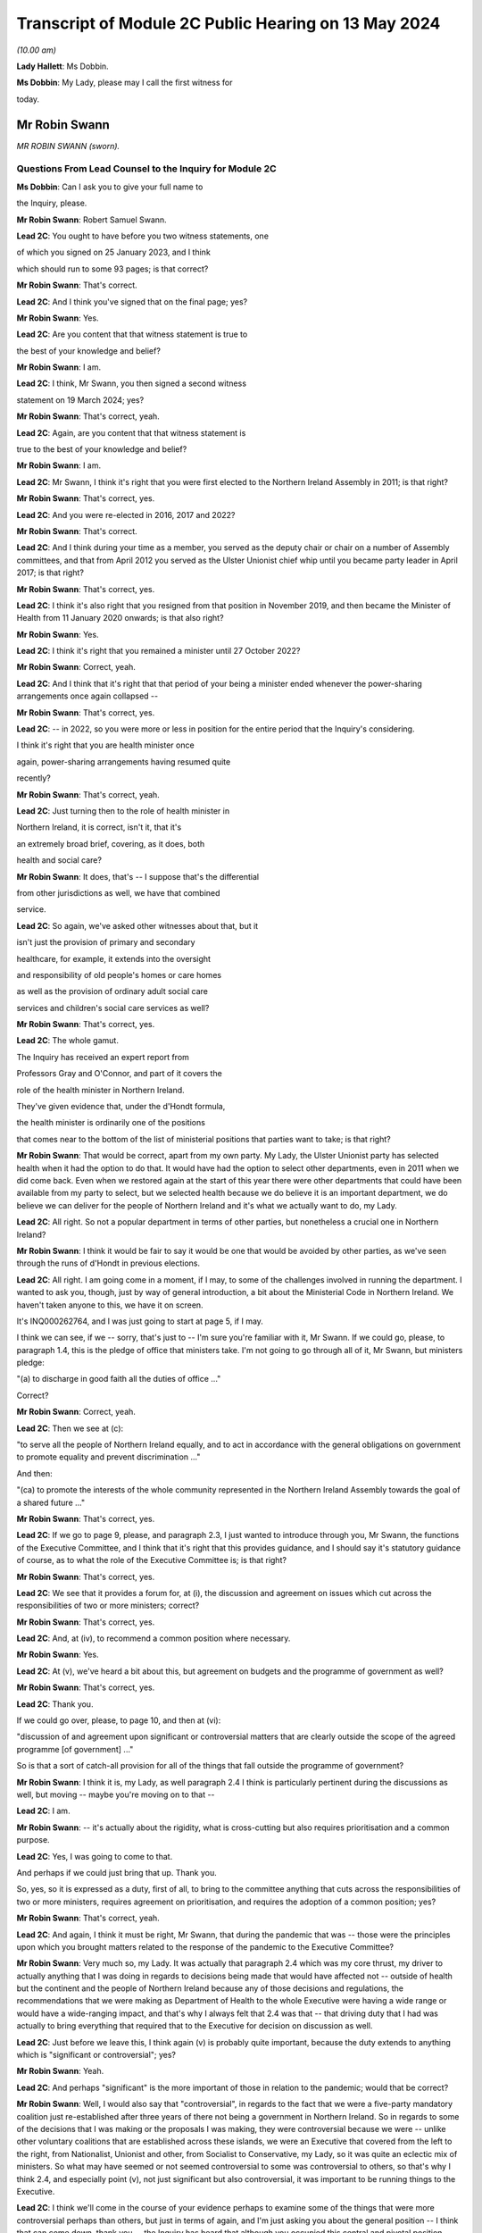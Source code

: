 Transcript of Module 2C Public Hearing on 13 May 2024
=====================================================

*(10.00 am)*

**Lady Hallett**: Ms Dobbin.

**Ms Dobbin**: My Lady, please may I call the first witness for

today.

Mr Robin Swann
--------------

*MR ROBIN SWANN (sworn).*

Questions From Lead Counsel to the Inquiry for Module 2C
^^^^^^^^^^^^^^^^^^^^^^^^^^^^^^^^^^^^^^^^^^^^^^^^^^^^^^^^

**Ms Dobbin**: Can I ask you to give your full name to

the Inquiry, please.

**Mr Robin Swann**: Robert Samuel Swann.

**Lead 2C**: You ought to have before you two witness statements, one

of which you signed on 25 January 2023, and I think

which should run to some 93 pages; is that correct?

**Mr Robin Swann**: That's correct.

**Lead 2C**: And I think you've signed that on the final page; yes?

**Mr Robin Swann**: Yes.

**Lead 2C**: Are you content that that witness statement is true to

the best of your knowledge and belief?

**Mr Robin Swann**: I am.

**Lead 2C**: I think, Mr Swann, you then signed a second witness

statement on 19 March 2024; yes?

**Mr Robin Swann**: That's correct, yeah.

**Lead 2C**: Again, are you content that that witness statement is

true to the best of your knowledge and belief?

**Mr Robin Swann**: I am.

**Lead 2C**: Mr Swann, I think it's right that you were first elected to the Northern Ireland Assembly in 2011; is that right?

**Mr Robin Swann**: That's correct, yes.

**Lead 2C**: And you were re-elected in 2016, 2017 and 2022?

**Mr Robin Swann**: That's correct.

**Lead 2C**: And I think during your time as a member, you served as the deputy chair or chair on a number of Assembly committees, and that from April 2012 you served as the Ulster Unionist chief whip until you became party leader in April 2017; is that right?

**Mr Robin Swann**: That's correct, yes.

**Lead 2C**: I think it's also right that you resigned from that position in November 2019, and then became the Minister of Health from 11 January 2020 onwards; is that also right?

**Mr Robin Swann**: Yes.

**Lead 2C**: I think it's right that you remained a minister until 27 October 2022?

**Mr Robin Swann**: Correct, yeah.

**Lead 2C**: And I think that it's right that that period of your being a minister ended whenever the power-sharing arrangements once again collapsed --

**Mr Robin Swann**: That's correct, yes.

**Lead 2C**: -- in 2022, so you were more or less in position for the entire period that the Inquiry's considering.

I think it's right that you are health minister once

again, power-sharing arrangements having resumed quite

recently?

**Mr Robin Swann**: That's correct, yeah.

**Lead 2C**: Just turning then to the role of health minister in

Northern Ireland, it is correct, isn't it, that it's

an extremely broad brief, covering, as it does, both

health and social care?

**Mr Robin Swann**: It does, that's -- I suppose that's the differential

from other jurisdictions as well, we have that combined

service.

**Lead 2C**: So again, we've asked other witnesses about that, but it

isn't just the provision of primary and secondary

healthcare, for example, it extends into the oversight

and responsibility of old people's homes or care homes

as well as the provision of ordinary adult social care

services and children's social care services as well?

**Mr Robin Swann**: That's correct, yes.

**Lead 2C**: The whole gamut.

The Inquiry has received an expert report from

Professors Gray and O'Connor, and part of it covers the

role of the health minister in Northern Ireland.

They've given evidence that, under the d'Hondt formula,

the health minister is ordinarily one of the positions

that comes near to the bottom of the list of ministerial positions that parties want to take; is that right?

**Mr Robin Swann**: That would be correct, apart from my own party. My Lady, the Ulster Unionist party has selected health when it had the option to do that. It would have had the option to select other departments, even in 2011 when we did come back. Even when we restored again at the start of this year there were other departments that could have been available from my party to select, but we selected health because we do believe it is an important department, we do believe we can deliver for the people of Northern Ireland and it's what we actually want to do, my Lady.

**Lead 2C**: All right. So not a popular department in terms of other parties, but nonetheless a crucial one in Northern Ireland?

**Mr Robin Swann**: I think it would be fair to say it would be one that would be avoided by other parties, as we've seen through the runs of d'Hondt in previous elections.

**Lead 2C**: All right. I am going come in a moment, if I may, to some of the challenges involved in running the department. I wanted to ask you, though, just by way of general introduction, a bit about the Ministerial Code in Northern Ireland. We haven't taken anyone to this, we have it on screen.

It's INQ000262764, and I was just going to start at page 5, if I may.

I think we can see, if we -- sorry, that's just to -- I'm sure you're familiar with it, Mr Swann. If we could go, please, to paragraph 1.4, this is the pledge of office that ministers take. I'm not going to go through all of it, Mr Swann, but ministers pledge:

"(a) to discharge in good faith all the duties of office ..."

Correct?

**Mr Robin Swann**: Correct, yeah.

**Lead 2C**: Then we see at (c):

"to serve all the people of Northern Ireland equally, and to act in accordance with the general obligations on government to promote equality and prevent discrimination ..."

And then:

"(ca) to promote the interests of the whole community represented in the Northern Ireland Assembly towards the goal of a shared future ..."

**Mr Robin Swann**: That's correct, yes.

**Lead 2C**: If we go to page 9, please, and paragraph 2.3, I just wanted to introduce through you, Mr Swann, the functions of the Executive Committee, and I think that it's right that this provides guidance, and I should say it's statutory guidance of course, as to what the role of the Executive Committee is; is that right?

**Mr Robin Swann**: That's correct, yes.

**Lead 2C**: We see that it provides a forum for, at (i), the discussion and agreement on issues which cut across the responsibilities of two or more ministers; correct?

**Mr Robin Swann**: That's correct, yes.

**Lead 2C**: And, at (iv), to recommend a common position where necessary.

**Mr Robin Swann**: Yes.

**Lead 2C**: At (v), we've heard a bit about this, but agreement on budgets and the programme of government as well?

**Mr Robin Swann**: That's correct, yes.

**Lead 2C**: Thank you.

If we could go over, please, to page 10, and then at (vi):

"discussion of and agreement upon significant or controversial matters that are clearly outside the scope of the agreed programme [of government] ..."

So is that a sort of catch-all provision for all of the things that fall outside the programme of government?

**Mr Robin Swann**: I think it is, my Lady, as well paragraph 2.4 I think is particularly pertinent during the discussions as well, but moving -- maybe you're moving on to that --

**Lead 2C**: I am.

**Mr Robin Swann**: -- it's actually about the rigidity, what is cross-cutting but also requires prioritisation and a common purpose.

**Lead 2C**: Yes, I was going to come to that.

And perhaps if we could just bring that up. Thank you.

So, yes, so it is expressed as a duty, first of all, to bring to the committee anything that cuts across the responsibilities of two or more ministers, requires agreement on prioritisation, and requires the adoption of a common position; yes?

**Mr Robin Swann**: That's correct, yeah.

**Lead 2C**: And again, I think it must be right, Mr Swann, that during the pandemic that was -- those were the principles upon which you brought matters related to the response of the pandemic to the Executive Committee?

**Mr Robin Swann**: Very much so, my Lady. It was actually that paragraph 2.4 which was my core thrust, my driver to actually anything that I was doing in regards to decisions being made that would have affected not -- outside of health but the continent and the people of Northern Ireland because any of those decisions and regulations, the recommendations that we were making as Department of Health to the whole Executive were having a wide range or would have a wide-ranging impact, and that's why I always felt that 2.4 was that -- that driving duty that I had was actually to bring everything that required that to the Executive for decision on discussion as well.

**Lead 2C**: Just before we leave this, I think again (v) is probably quite important, because the duty extends to anything which is "significant or controversial"; yes?

**Mr Robin Swann**: Yeah.

**Lead 2C**: And perhaps "significant" is the more important of those in relation to the pandemic; would that be correct?

**Mr Robin Swann**: Well, I would also say that "controversial", in regards to the fact that we were a five-party mandatory coalition just re-established after three years of there not being a government in Northern Ireland. So in regards to some of the decisions that I was making or the proposals I was making, they were controversial because we were -- unlike other voluntary coalitions that are established across these islands, we were an Executive that covered from the left to the right, from Nationalist, Unionist and other, from Socialist to Conservative, my Lady, so it was quite an eclectic mix of ministers. So what may have seemed or not seemed controversial to some was controversial to others, so that's why I think 2.4, and especially point (v), not just significant but also controversial, it was important to be running things to the Executive.

**Lead 2C**: I think we'll come in the course of your evidence perhaps to examine some of the things that were more controversial perhaps than others, but just in terms of again, and I'm just asking you about the general position -- I think that can come down, thank you -- the Inquiry has heard that although you occupied this central and pivotal position during the response to the pandemic, that you were the lone minister for your party on the Executive Committee. In general terms, can you explain whether that did impact upon your position or the way that it impacted upon your position?

**Mr Robin Swann**: My Lady, I think in regards to that, it was a challenging position to be there as the sole Ulster Unionist minister and under even the reconstituted Executive I'm still the sole Ulster Unionist minister, so there are challenges that come with that position, but from a personal reflection I actually think entering the pandemic it was a strength, because, as has been already laid out in my political history, I didn't hold either a leadership position within my party at the point I took up minister, so I wasn't, I suppose, bound by the constraints of having to answer to party political pressures from outside, my other -- other Executive colleagues tend to hold party positions as well, but being the sole minister in there I think allowed me to step outside some of the constitutional challenges that faced the two larger parties, where at times they could have been seen to be more antagonistic or -- especially in regards to where they looked for, I suppose, their ultimate direction in regards to that. There were challenges, I think as has already been mentioned, whereas we had the tendency -- Sinn Féin did take a look and keep an eye on what was happening in the Republic of Ireland, and likewise the DUP were focused on what was happening in Westminster, whereas, being bound by neither of those, I believe I was able to take a direction which best suited the response in Northern Ireland.

**Lead 2C**: Maybe we'll come on to this in a bit more detail in a little while, but did you perceive that your Executive colleagues who had, who held those sorts of positions were then under political pressure in terms of factors external to the Executive Committee or because of the positions that they held?

**Mr Robin Swann**: My Lady, I do believe that in regards to other ministers coming from those bigger parties, those bigger groupings as well, had to look to party structures and party guidance. Other ministers holding actually party leadership positions also had to be conscious of what was going on elsewhere, which I felt I was unencumbered by that, as the structure of my party, the way we work, in regards to the autonomy that is actually given to some of our ministers, or given to our ministers.

**Lead 2C**: We'll look at some specific examples, perhaps, you've characterised it as a strength, but did it also present challenges to your position that you had no colleagues on the committee?

**Mr Robin Swann**: Well, it did in regards to, I had no party colleagues as well, but in my statement I actually refer that I felt well supported by my other Executive colleagues, especially in the early days, and now I've seen from other evidence and some statements as well that that may not have been the entire perception through the pandemic as well, but when it came to how I personally felt within, as an Ulster Unionist minister within the Executive, it was a lonely position at times, it was a challenging position at times, but I think it was one that I believed at the time that I did have the support of my other ministers -- ministerial colleagues in doing what we had to do.

**Lead 2C**: All right. I'm going to come on, and I will take you through some of the material I think to which you've referred, but again, just focusing on some of the generalities, perhaps, to begin with, Ms Naomi Long, who was a minister during that period, has identified some of the difficulties that she perceived she and Minister Mallon faced at the time, they not having colleagues either, although obviously they were in a different position from you, because you were driving much of the response. But let me just put some of the points that she made to you, and ask you if you recognise them.

What she has said is, first of all, that she became concerned that there was sometimes a pre-negotiation between the First Minister, the deputy First Minister and you about the recommendations that would be put to the Executive Committee, so in other words that a pre-negotiation effectively conditioned what came before the Executive Committee.

Now, there may be good reasons if that was the case, but is that correct, was there a process of negotiation --

**Mr Robin Swann**: No, I wouldn't classify it as negotiation. I think, as elsewhere, in other jurisdictions, prior to -- I think it was actually June when the Executive Office picked up the responsibility of bringing papers to the Executive meetings in regards to recommendations there would have been pre-meetings where I would have engaged with the First and deputy First Minister in regards to what we thought was -- what was needed, what was going to be required for us, they drafted the paper then, because those recommendations came forward from June onwards, actually as an Executive paper, rather than a Department of Health paper.

**Lead 2C**: I'm just going to ask you to slow down perhaps a touch.

**Mr Robin Swann**: Apologies.

**Lead 2C**: So, sorry, I'm just going to -- I didn't want to interrupt you, but I could tell you were going a bit fast. Would you mind just repeating the final part of what you said.

**Mr Robin Swann**: No, sorry, it wasn't as much as a negotiation in regards to what was going to be presented in papers. From June onwards the recommendations coming to the Executive were Executive Office papers, so they had been brought forward by the First and deputy First Minister, so it was more of us having input and -- as to what those recommendations were. And I don't think that would have been any different from any other jurisdiction or government where health was actually feeding into government recommendations.

**Lead 2C**: I think what this goes to, and I'll take you to some other points that she made, I think perhaps overall a sense of, perhaps, a lack of control over what it was that the Executive Committee was being asked to sign off on, but if I could just take you through some of the points that she made sequentially. I think first of all she said that she would regularly hear via the media the options that would be coming to the Executive for decision. Again, is that something that you were conscious of at the time, that that was being, I assume, leaked in advance of the meeting?

**Mr Robin Swann**: My Lady, I think it was one of my largest frustrations, in regards to how Executive papers were handled, how they were leaked, when they were leaked, because I often felt that it was actually deliberate, in regards to either conditioning what -- the conversation that was going to be had at the Executive, and also to bring stakeholders -- you know, when those papers were presented or shared through Executive colleagues, often late, on the night before, that they were already with the media before the Executive had been -- had actually met to discuss them. So there was already a narrative established and public discourse established in the media to either support or mostly undermine recommendations that were actually coming to the Executive. So before those conversations could be had, those decisions could be made across the five parties, there was already pre-conceived positioning going into the Executive meeting.

**Lead 2C**: Can I just explore that a bit more with you. Do you mean that colleagues would leak it to the press because they wanted effectively to whip up a narrative in the media about it, to put ministers under pressure once they were in the Executive Committee?

**Mr Robin Swann**: Very much so, but, you know -- and again, that's where I expressed my frustration, and I often expressed it at Executive meetings, because what could have been robust meetings confidentially had around an Executive table, likewise they were having across other governments as well, where we could have come to a joint united position and actually presented that to the media, people were already being driven into sides or silos, or -- in support of their stakeholders or in their department responsibilities prior to being able to either have the wider conversation or actually receive the presentations or the evidence that was maybe coming from the CMO or the CSA as to why those decisions were actually being asked for or actually recommended.

**Lead 2C**: The Inquiry has also seen that not only were papers leaked or options leaked to the media but often it seems, perhaps it's not often, you will know and be able to tell the Inquiry, but meetings were being leaked whilst they were going on as well. Is that correct?

**Mr Robin Swann**: That is correct, and again, as I've expressed my frustration, frustration was also expressed greatly around the Executive table as well, that at times there was almost a live feed coming from the Executive, especially when it came to those more -- challenging those more robust decisions that would have to be taken, that it was actually being portrayed live time on Twitter in regards to who had said what, who was saying what as well. So not only was there political or stakeholder pressure being put on that as well, it was also being clearly portrayed by some about personal positions being taken, who was saying what.

So it left it extremely challenging, I think at times, for some ministers to be clearly open or even step outside the bounds of what would have been their own party position, because there was that perception if they said too much or strayed too far, that it was already going to be received and portrayed in the media as well.

**Lady Hallett**: Did anybody think to ban the use of personal devices during Executive meetings?

**Mr Robin Swann**: My Lady, there was all sorts of attempts made but the fact that our Executive meetings were being held remotely by Zoom there was challenges as well --

**Lady Hallett**: Of course.

**Mr Robin Swann**: -- about who actually was behind the screen, there were recommendations made by the head of Civil Service at one stage even that while ministers were on they should have their cameras at some time -- all times, not just when they were speaking as well so they could be seen. So it was a very challenging time as well in regards to how we managed that, but that frustration of leaks and actually pre-perceiving or pre-trying to diagnose where an Executive would go or take a decision was hardly -- highly challenging for all of us.

**Ms Dobbin**: I think it might be thought, Mr Swann, that that need for confidentiality is so important that, first of all, ministers would all appreciate and understand the importance of that to them as individuals, and that that need -- the collective responsibility to provide confidentiality to each other, that, you know, serious questions would be asked and raised about this ongoing leading, but it just seems to have been tolerated.

**Mr Robin Swann**: I do recall and I referenced it in my statement there was one attempt at a leak inquiry that was undertaken by the then permanent secretary at the Department of Finance, there was questions put out, but there was never, that I can recall, a finding that actually came from that enquiry as well. It became a frustration but I also believe at one point it was so endemic that it became tolerated rather than challenged in regards to what was actually happening.

**Lead 2C**: I'm going to move on to the next point, if, if I may, that Ms Long made. She said that at times she felt as though decisions had already been taken by the point that her input was sought and that she was rubber stamping discussions that others had had but expected to take full responsibility for them.

Again, is that something you recognise or perhaps understand may have been the perception on the part of other ministers?

**Mr Robin Swann**: I could see where that may have been a perception, but having worked with Ms Long and the Executive prior to this, I don't ever think she could be characterised as someone who would simply rubber stamp something that she didn't agree with. In regards to that she would make her position known, she would make her objections known in regards to that, but I don't think she would be simply one who would accept something because that was the paper that came forward without challenging it herself.

**Lead 2C**: In ordinary times I suppose that might be the case but in the context of a pandemic where ministers might feel under enormous pressure to provide agreement quickly, for example, one might see that the perception could be different or the perception of pressure could be different.

**Mr Robin Swann**: There was pressure -- I think there was pressures on us all in regards to coming forward with those recommendations or following them as well, but to perceive that anyone round that table, and my Lady, you've met some of our Executive ministers already through this Inquiry, I can assure you I've never found any of them shrinking violets, or without personality or strength that wouldn't make their own opinions or decisions known, that it was simply a rubber-stamping exercise, and I think when I reflect, you know, on that, those hand-transcribed notes, and that was actually something I didn't know was actually taking place when I was a minister in the Executive, when you see them going on to 30, 40 pages Executive meetings that lasted four, five, six hours, I don't think it could be perceived as simply a paper being presented, rubber stamped and we moved on to the next item. There was robust decisions around the Executive table in any of the recommendations that were being brought forward.

**Lead 2C**: All right. I think we might examine some of those -- I suppose the decisions that were taken or positions that were adopted in a bit more detail. Again, just staying on the general position, if we may, and moving on to the impact that the absence of power-sharing had had between 2017 and 2020 on the response to the pandemic, so not preparedness, whether or not it continued to impact thereafter. You said on 13 April 2021 that:

"The pre-existing fragilities in our system also undoubtedly hampered our response to the pandemic. They also underline the particular need for caution in Northern Ireland, as we emerge from lockdown."

And that was a statement, I think, that you made to the Assembly, if I remember correctly.

So you do appear to have been saying there that the response was conditioned by the state that health services perhaps had been left in. Is that correct?

**Mr Robin Swann**: That's correct, very much so. When I came into office in 2011, after those three years of not having an Executive, not having a minister, my Lady, were actually -- at that point we were -- industrial action, our nurses were on strike, the first time the Royal College of Nursing had ever taken industrial action. This is before anything we've seen across the rest of the UK.

So my key challenge and the Executive's key challenge was actually ending that industrial dispute on the return of the Executive. That had broken down, I think, relationships across health and social care. But it also had a dramatic effect on the morale of our health staff and our health workers in regards to what needed to be done then. So we did find our health service workers in a very fragile, undervalued state. I think that there's -- what I tried to do when I came in as minister was actually to re-engage with them and build up that and show that not only did I appreciate what they were doing but Northern Ireland appreciated it, but the Executive did as well. And I think we managed to restore that.

Also, in regards to the fragility of our health service, we did three years of single non-recurrent budgets, where civil servants who were in charge at that stage weren't able to take those large-scale strategic decisions, again because of a single-year budget, non-recurrent, which didn't allow the change to be made that we needed to be made.

So in regards where we actually came during the pandemic, where there was recommendations to have green site hospitals, where hospitals could actually continue to deliver day case procedures, cancer treatments, part of the reviews that we've now been able to undertake -- you know, the creation of day case procedure units, overnight stay units, post-aesthetic care units, which have all been developed now, I believe, and this is a personal belief, that we've -- if we had had a minister in place through those 2017/2020, and the strategic direction, the funding that we'd had, we could have had some of those opportunities, those transformational pieces of healthcare actually in place, so that when it came to the steps that we needed to take during lockdown, we could have had some green site hospitals already established in Northern Ireland where we could have designated those for the procedures that we needed to do, that were normal red flag emergency procedures, while designating other hospitals to be Covid centres and the rest of that. We didn't have the opportunity to do that in that period between 2017 and 2020 so there was a lot of opportunity lost.

**Lead 2C**: So is, in effect, what you're saying, it was that the impact was really on the services, for example, that you had to cancel during the pandemic because you didn't have sufficient capacity within hospitals and other care in order to be able to do both --

**Mr Robin Swann**: It was actually in regards to the overall resilience of health and social care, not just in the structures and where we could carry out certain procedures, and those transformational pieces not having been made, but also the resilience of our staff.

Part of the agreement that brought the Executive back in January 2011, and, my Lady, New Decade, New Approach, which was negotiated or presented by the Irish and British governments, was actually one of the targets and it was actually another 900 nursing training places over three years. So that was a clear indication that during 2017/2020, that we had under-recruited, we'd under-trained, to a point that our health service actually needed that further injection of additional training places. So there was an indication of that need.

So the fragility just wasn't how we were able to react there, it was about that lack of investment in our core service, that lack of investment in our healthcare workers. And that had been ten years in the making, my Lady, it just wasn't overnight.

**Lead 2C**: All right. Now, obviously we've focused on healthcare services. When you made that speech, when you addressed the Assembly, you talked about the "system". Were you also talking about social care as well or were you focusing on health, or do the same considerations apply as regards --

**Mr Robin Swann**: It was the same considerations, and I also at one point, in regards to -- I think it was when I addressed one of the health committees at one point, I actually referred to social care and our domiciliary care as our Cinderella service. It was -- it had been one that I believe had been undervalued, underrepresented in regards to the finance, the input and the support, especially of the key workers in it as well, because, my Lady, it's a workforce that isn't as unionised as our other recommendations as well -- or our other health facilities or other health services as well. So it was, I believe, and I still do, one of the -- again, moving forward, one of the things when I came back in as minister again was actually to put an injection of £70 million this time into our social care services to make sure that we could bring those workers up to a living wage level as well.

So this was about steps that should have been taken, could have been taken, had we had ministers in place at 2017/2020 or even still in the past two years as well.

**Lead 2C**: Northern Ireland obviously has an integrated health and social care system as well. The Bengoa report in 2016 had effectively said that that integration was illusory, that it didn't really amount to much in practice or the benefits of it weren't seen in practice. Is that something that you agree with?

**Mr Robin Swann**: I think that when Bengoa actually set that out, there was a transformational piece (inaudible) workstream (inaudible) review of our social care workforce in regards to how we could actually strengthen it. It hasn't. The reform of adult social care was actually something I launched prior to leaving in 2022 in regards to how that could be changed, how it could be strengthened, and it was part of the driver as to where that £70 million actually came at the start of this year.

In regards to some of the recommendations that were made coming out or coming through the pandemic, there was actually the establishment of a social care collaborative forum where we were bringing together providers and the trade unions and other workers as well so we could make sure that those -- that section of our healthcare service could be supported.

The Bengoa I think highlighted the issue that I think many recognised, and when I referred to our social care workers -- our social care service as that Cinderella service, that was the perception I got when I came in as minister in 2021 in regards to what work needed to be done, really, to boost that.

Because, my Lady, with the benefit of having a social care or an integrated system, one of the strengths that I believe, if we truly empowered and enforced it, is when we look at that flow of patients through the entirety of our health service -- the pressure that we see in our emergency departments currently is because we can't move patients quickly enough on to a hospital ward, we can't move patients on to a hospital ward because we can't move those patients who are in a hospital ward quickly enough out either to be supported by a domiciliary care package or into a care home as well. So it's about that integration that I actually think is a strength to our system, if it worked well, was properly supported.

**Lead 2C**: I think, just coming back to January 2020 and the overall state of the system in Northern Ireland, is the Inquiry correct to proceed on the basis that the supposedly integrated approach in Northern Ireland didn't really afford any benefit at that stage?

**Mr Robin Swann**: Actually, there was benefits in regards to how we could actually utilise -- you know, we saw pressures on workforce, especially in domiciliary care homes, and I think because of the interconnected -- between trusts and care homes, we were actually able to see where nursing and healthcare workers would actually be able to -- re-purposed from our secondary care, from hospitals, actually, into care homes, to make sure they were properly staffed and supported as well.

So when we put out our workforce appeal, it was actually to look where people -- and actually some -- actually a large cohort of retired nurses came back into the workforce appeal and were actually laying -- put into care homes who were struggling to staff as well.

It also enabled us to get our care homes as part of the PPE supply chain a lot, I think, quicker than other areas. Not entirely in regards to the quantum that we currently had, but also to make those delivery stream lines -- or those delivery processes a lot easier and a lot more streamlined.

It also, I think, allowed us to be more agile in regards to especially when it came to vaccinations and the vaccination scheme. We were the first part of the United Kingdom able to get vaccines into care homes, we did that on the first day, as well as delivering to the general public as well. So that interconnectedness, although not perfect, I think also strengthened what we were able to do.

**Lead 2C**: All right, I think care homes is a separate topic that I'll come back and ask you about. So some benefits there of integration, but again, in terms of the condition of health and social care services in January 2020, how is it best to characterise those? Is saying that they were extremely precarious or fragile putting it too high, or how would you characterise it?

**Mr Robin Swann**: I don't think that puts it too high at all, I think it was a service that was fragile, it was undervalued, had been under-supported, and it needed the recognition of an Executive actually saying health was a priority that not only we were going to invest in but we were going to see as a strategic response to what we needed to do across Northern Ireland.

So we came back in 20 -- and this was even pre-pandemic, there was a focus on our health service in its entirety to bring it up to standard as where it had been neglected.

**Lead 2C**: All right. I'm going to -- sorry, I thought you were going to ask something, my Lady.

**Lady Hallett**: No, no.

**Ms Dobbin**: I'm going to move on, if I may, Mr Swann to a different but related topic, I'm not going to take you to these documents because I don't think you saw them at the time, but if you do want to see them I can bring them up on screen. You've addressed them in your witness statement, so these are not new documents, but the Inquiry knows that, for example, on 23 January 2020, an official at the Executive Office provided a submission to the TEO addressing a critical lack of resources in the civil contingencies branch in Northern Ireland.

Now, first of all, were you aware at the time that there were serious concerns or issues within civil contingencies in Northern Ireland about lack of resource or capability?

**Mr Robin Swann**: I wasn't, my Lady, in regards just to the -- I suppose, the extent as to what was actually -- the challenging point at that stage as well, in regards to it, I don't know what document you are referring to in regards to that but there are other documents before we move on that I would like to refer to in regards to that.

**Lead 2C**: All right. I will ask you about those. I just want to focus on three quite important ones, first of all, to ask if you were aware of them. The other was a futures report that had been written in autumn 2019 that made 85 separate recommendations about civil contingencies capability in Northern Ireland. Do you recall whether or not you were made aware of that whenever you took up office?

**Mr Robin Swann**: That's not a document was ever brought to my attention, and I suppose to acknowledge, as well, that civil contingencies, that branch CCPB(NI) actually sits within the Executive Office not within the Department of Health, so even in the first day brief I don't think it would have been something that would have been brought to my attention.

**Lead 2C**: All right, and the other document that I wanted to ask you whether you were aware of is a paper that was sent to the TEO departmental board in February 2020 that set out to the board that civil contingencies arrangements in Northern Ireland hadn't been reviewed for 20 years, and wanted to commission the review to ensure that effective arrangements were in place to enable the Executive to support wider citizens and wider society in the event of an unforeseen emergency event or situation.

**Mr Robin Swann**: I wasn't aware at the time. I am now, through papers that have been provided to the Inquiry.

**Lead 2C**: All right.

In terms of, and we will see obviously that the Department of Health became the lead department very quickly in Northern Ireland in response to the pandemic, it might be thought surprising that you weren't aware or didn't know that there were those concerns about the overarching infrastructure of civil contingencies in Northern Ireland?

**Mr Robin Swann**: My Lady, having read this, I suppose as a Minister of Health, I always expected those processes, those parts to be in place, they were outside or outwith my remit, so there are some, I suppose, worrying and startling facts that have been presented now to me in regards to what was actually the practicality and I think, my Lady, if I do have your permission, in regards to the documents that have been presented as well, there was also an exchange that has come to light in regards on

**Lead 2C**: Well, if you --

**Mr Robin Swann**: -- useful.

**Lead 2C**: -- perhaps explain what it is that the exchange is that you're referring to.

**Mr Robin Swann**: It's an exchange between Bernie Rooney to Chris Stewart and then picked up by the head of the Civil Service. It's where myself and the Chief Medical Officer actually visit -- follow up in regards to what should have been the hub, where -- the exchange goes:

"Minister Swann and Dr McBride called in to brief me post COBR. They are going to contact David Sterling to request ramping up the [Northern Ireland] hub to support the Executive!"

A response then from David Sterling to Chris Stewart, and this was on 4 March, noted:

"Thanks. We'll have to be smart about how we respond to this. A flat note to DoH will likely get back to FM and dFM and will be received badly."

**Lead 2C**: Yes.

**Mr Robin Swann**: So it's not only at that stage, my Lady, in my remit, it's when I was out -- when myself and the Chief Medical

Officer visited. Now, this is the start of March that

there was also an indication that they knew that they

weren't match ready at that point, but they were more March, I can give a reference number if that's ...                      4           concerned about actually telling us that they weren't

ready, not that they needed to do something, but that

concern would actually get back to FM and dFM.

**Lead 2C**: All right. You've jumped quite a long way ahead.

**Mr Robin Swann**: Apologies.

**Lead 2C**: Because I was going to come back and ask you about that.

The Chair knows the email to which you were referring,

because it was put to Sir David Sterling, and I was

going to ask you about that and about the point in time

when you started perhaps communicating to colleagues

that there was a need for a broader stand-up, but I want

to go through the picture that was building before then

so that we can put that in context. So I will come back

to it, but if we could maybe take it steadily through

the chronology until we get there.

In fact I wanted to start, then, with what I think

is probably the point in time at which you raised

Covid-19 to your officials to ask them about it, because

I think -- it would appear you raised it before anybody

raised it with you. But perhaps if I show you that, and

I can ask you about it.

It's INQ000425549, and it's page 4, the last email in the chain. So I think this is 22 January, and it would seem that you're the person asking your officials if they could brief you about Covid-19. And I think, then, "Coronavirus" -- if we could scroll up, please, to the reply. Just slightly up, please, and to the reply above, please.

I think we can just see, so this is an email from the Chief Medical Officer on 22 January, and I think that his -- he, I think, refers to giving you an oral briefing.

Then second paragraph says:

"I fully anticipate we are likely to see suspected and/or confirmed cases in the UK and the [Republic of Ireland] in coming weeks. Restrictions in travel and flights from Wuhan may delay."

So, I mean, it would certainly appear from that reply that he was proceeding on the basis that it wasn't a question of if, but when, so there was no question about it. Do you agree?

**Mr Robin Swann**: I agree, yeah.

**Lead 2C**: All right, thank you, that can come down.

I think that you then very quickly, and perhaps this was why you were seeking a briefing, attended COBR on

**Mr Robin Swann**: That's correct, yeah. That was the start, yeah.

**Lead 2C**: Perhaps if we could just have a look at what was

discussed that at that, but first, if I could ask you,

were you invited to attend COBR? How does it work in

Northern Ireland in terms of it involving you in those

kinds of bodies?

**Mr Robin Swann**: My Lady, again from my understanding from papers that

I've now received and read, the invitation came -- comes

through to or came through to the Executive Office,

there was an exchange then between, I'm not sure whether

the First and deputy First Minister were involved, but

there's definitely an exchange between the head of Civil

Service and my permanent secretary, who suggested

I would be the best minister to attend at that point.

So that was how the invitation was extended to me at

that point in regards to that first COBR meeting.

**Lead 2C**: That's really what -- I wanted to ask you about that,

whether or not it necessarily had to be you or

exclusively you or whether or not, for example, other

ministers could have attended alongside you?

**Mr Robin Swann**: I think other ministers could have attended, my Lady,

I think actually in my statement I say that I think in

hindsight it would have been useful that if the

invitation had have included the First and deputy First January?                                                              24           Ministers, even from those early points as well. As we

worked our way through the pandemic it was often that I was there along with them at other meetings as well, whereas, you know, at those early stages it wasn't about, I think, it solely had to be me. I think the invitation initially came through to CCPB(NI) and the Executive Office and HOCS in regards, and then it was delegated to me to attend at that point.

**Lady Hallett**: At that stage COBR was being chaired by the Health Secretary --

**Mr Robin Swann**: Yes, Matt Hancock, yes.

**Lady Hallett**: -- of the UK Government?

**Mr Robin Swann**: Yeah.

**Ms Dobbin**: If we just look, please, at the COBR notes, INQ000056214.

If we just look at page 1 to orientate ourselves, we can see that it's Friday 24 January, and at this stage I think a few other ministers were attending alongside and then other ministers were dialling in.

If we just scroll down a bit, please, and keep scrolling down, please, I think we can see that the first CRIP had been circulated as well, and the escalation paper. Yes?

**Mr Robin Swann**: Yeah.

**Lead 2C**: And would you have read those papers beforehand, Mr Swann, or would your officials have read them? How did it work?

**Mr Robin Swann**: They were shared with the Executive Office, CCPB and then eventually through my own department as well, so I would have had sight of them, yeah.

**Lead 2C**: All right. I think this is probably not controversial, but I think that you were the only minister from Northern Ireland in attendance, I think we can see that if we just carry on scrolling up.

Thank you. We can see, I think, that those were your counterparts in the other devolved administration. Thank you. If we just scroll down, please, again, I don't think at that stage anyone else attended; is that right?

**Mr Robin Swann**: That's correct, yeah.

**Lead 2C**: It was just you?

**Mr Robin Swann**: It was just us.

**Lead 2C**: I won't go through the whole of this, but I don't think -- well, it's certainly been said that it was highly unusual for ministers from Northern Ireland to be invited to attend COBR; is that right?

**Mr Robin Swann**: That's correct.

**Lead 2C**: And how much significance did you attach to the fact, first of all, that COBR had been instituted and second that you had been asked along with your counterparts to attend?

**Mr Robin Swann**: At that point I didn't know it was unusual for Northern Ireland ministers not to attend especially when a COBR was called at that point. I've since found out that it was the fact that the Scottish and Welsh counterparts were there as well. I did find these, I suppose, they were challenging at that stage, my Lady, because this was pre-Zoom, pre-online virtual meetings, so we were dialled in, so it was very much, it almost felt like we were there as observers listening to what was actually going on, rather than actually being full participants as to what was actually happening round the table.

**Lead 2C**: The Inquiry has seen that the Northern Ireland civil contingencies central arrangements appear to foresee that they play a part in COBR so, in other words, that those arrangements feed into COBR and it might be thought therefore that they're an analogue to COBR in Northern Ireland. Did you have any understanding or had anyone briefed you at that stage about the civil contingencies arrangements in Northern Ireland? I mean, the overarching ones rather than Department of Health ones.

**Mr Robin Swann**: Not so much in regards to the overarching one, but I was aware that there was a CCPB(NI), a TEO official who was in attendance at these meetings. My assumption was that they were there from that section, from TEO, to make sure there was a direct feed-in from what was happening in COBR -- because, as you say, that -- not direct analogy across from COBR --

**Lead 2C**: It's not.

**Mr Robin Swann**: -- and what was happening. But there was, I suppose, a synergy there.

**Lead 2C**: I don't think anyone from TEO was at that meeting, I think we see in due course that Ms Rooney starts to attend, but I think just going back to my question, I was asking you if you had any understanding at that time about those central arrangements or whether or not you would have been dependent, for example, on the TEO informing you about them or informing other ministers about them?

**Mr Robin Swann**: The structure, the invite, from my understanding from the beginning, actually came through TEO --

**Lead 2C**: Yes.

**Mr Robin Swann**: -- in regards to attending these. So that was the formal arrangement in regards to that.

**Lead 2C**: Again, just coming back to whether or not you did have any knowledge about the overarching civil contingencies arrangements, so, for example, the 26 protocol, is that something you would have known anything about?

**Mr Robin Swann**: Not at this initial point in regards to, only being in office a matter of days at that point as well, so it wasn't something that was front and centre of a first-day brief.

**Lead 2C**: Yes, I think that's really what I wanted to understand, whether or not it was any part of your initial, you know, that first period of time that you had in office, that you would get a briefing about civil contingencies?

**Mr Robin Swann**: Not to the extent of that. There is a part of my first-day brief that covers civil contingencies but not to the extent of overarching structures and how they interact with -- especially at COBR level.

**Lead 2C**: All right, and at this stage, coming towards the end of January, you hadn't been given that briefing?

**Mr Robin Swann**: Not at that point.

**Lead 2C**: All right. Again I'll come to deal with how, what happened as time moved on.

I mean, obviously we've seen from the 2016 protocol and also I know that there's an emergency response plan that sits within the Department of Health, and that both of those documents set out the concept of a lead department.

Was there actually any decision that health would be the lead department or was it just automatic because this was a pandemic, potential pandemic situation at that stage?

**Mr Robin Swann**: I think, and again from the documents, it is about health being the lead department for the health response in regards to a pandemic, so I think that structure was understood and that's where, you know, our emergency response plan kicked in at that point, so there's no designation and I don't think there is, you know, that the Department of Health would lead the Executive response because, my Lady, I think that would be highly challenging in Northern Ireland for that ability, for any health minister, never mind me as an Ulster Unionist health minister, to actually step into the likes of the Department of Economy and actually start to direct what should be happening there in regards to business supports.

So my reading, my belief, and in regards to my understanding is that health was the lead department for the health response in regards to the pandemic.

**Lead 2C**: All right. I think we will see that you were the lead department in terms of the 2016 protocol, in other words you were the lead department for the response to the pandemic. That doesn't mean that you tell other departments what to do, rather that you're generally leading the response. Do you agree?

**Mr Robin Swann**: Well, I think it's in regards to a lead department able to be -- are able to identify and manage the risks in the area of our responsibility. I don't think we would have had the expertise to step into other departments to say: these are the risks you need to be considering specifically in regards to taking it forward. So it's how that overarching piece actually works in regards to tying in a lead department, and I go back to our analogies in regards to Cabinet, you know, we're talking about COBR and NICCMA, if you look at where TEO, the Executive Office and the Cabinet Office actually sit, it's about that overarching co-ordination piece.

**Lead 2C**: I think I understand the point that you're making, Mr Swann, I also -- I think the Inquiry understands the point that you're making about your limited ability to tell other departments what to do, but I just want to be crystal clear about this, if I may. Do you accept that under the overarching, the central contingency arrangements for Northern Ireland, that the Department of Health was the lead department for the response to the pandemic?

**Mr Robin Swann**: In regards to as so far as what was in our capabilities and within our powers, but I do believe that the Executive, as I say, when it comes to I suppose that piece of -- that recommendation in 2016, it also says there can be more than one lead department in regards to --

**Lead 2C**: Yes.

**Mr Robin Swann**: -- that response, to something as serious as the pandemic as well. So it becomes where the lead actually is taken and overall direction is given from in regards to how actually different departments interact and how different arm's length bodies interact to make sure we have a coordinated response.

**Lead 2C**: Forgive me, maybe I'm not asking the question clearly enough. Again, the Inquiry understands that other -- there's not necessarily one lead department, there can be more than one lead department. But in terms of the central contingency arrangement and the provision made for a lead department, do you accept that the Department of Health was the lead department for the response to the pandemic?

**Mr Robin Swann**: And as I've said in regards to the lead department response for the health outcomes or the health responses to the pandemic, yes, and that's why I believe my officials, my permanent secretary were engaging with their counterparts as to alerting them of the seriousness of what was coming that we saw from a health point of view so they could put their responses into place as well, so that they could step up to be -- and take on their responsibilities and duties.

**Lead 2C**: Yes. I don't think that being the lead department precludes other departments from also exercising their powers or discharging their responsibilities. The concept of a lead department foresees, I think, as it simply says, that that department will lead the response and obviously help inform the response across government. Again, do you take any issue with the fact that that's what the Department of Health's role --

**Mr Robin Swann**: I don't take any -- I don't take any challenge in regards to that, but what I'm -- I'm trying to identify what I perceived as our role and remit as lead department and what our responsibilities were, from my understanding at that point.

**Lead 2C**: Okay.

Just again coming back to the question of whether or not there was any sort of formal designation or a formal decision that the Department of Health is the lead department, under the 2016 protocol, was there ever any such decision or discussion?

**Mr Robin Swann**: Not that I'm aware of, and again I think in regards to the identification of a lead department, that's a requirement from the Executive Office as well, that they are to designate a lead department and that formal notification to me, a request to me, never was made.

**Lead 2C**: We'll look at some of the underlying material that's generated over time about this. Just again I'm just dealing with the chronology and what happened after the COBR meeting. The Inquiry has seen, and it's been raised in, I think, the other modules under Module 2, the email that was sent from Professor Woolhouse to Scotland's Chief Medical Officer. Is that an email that you're familiar with?

**Mr Robin Swann**: It's not one I'm familiar with, apart from Sir Michael's evidence on --

**Lead 2C**: Okay. So that -- Professor Woolhouse had emailed Scotland's Chief Medical Officer in respect of the basic reproduction rate of Covid-19 as provided by WHO and the case fatality rate, and in his email he set out that if you put those numbers into an epidemiological model for Scotland, you would predict -- and he set out predictions about what would happen and went on to say that the health system would become completely overwhelmed, and he said that these were the ballpark numbers based on an information from WHO and that it wasn't a worst-case scenario. He went on to say that the worst-case scenario is considerably worse.

Were you aware from your Scottish counterparts that that ability to do that sort of modelling and forecast what might happen in Scotland was going on?

**Mr Robin Swann**: I wasn't, my Lady, in regards to that specific calculation, and I think it wasn't actually until later, I think probably mid-March, that those figures were actually put into a Northern Ireland population in regards to what it could actually mean.

**Lead 2C**: Again, we're probably jumping ahead in time, because I'm going to come to the provision of those figures to the Executive Office in March, but can you explain why, in Northern Ireland, similar exercises weren't going on, in so far as Scotland appears to have just been using the WHO central estimates and case fatality rate to generate these figures?

**Mr Robin Swann**: I'm not sure as to why, but I do know that -- well, I know from watching the evidence on Friday, that that evidence had been shared with Sir Michael in regards to --

**Lead 2C**: Yes.

**Mr Robin Swann**: -- case fatalities and that. There was never anything that -- that black and white calculation, as to an exact figure, that was ever presented to me at that point in time.

**Lead 2C**: Well, I was going to just ask you that, whether or not you were being advised at this time that these were the sorts of figures being provided to Scotland and potentially informing the Scottish response to the pandemic?

**Mr Robin Swann**: I think in regards to -- and again, looking back at presentations that were given, I think by Dr Chada in regards to expected percentage infection rates to mortality, you know, early February it was expected, if my memory serves me right, in Dr Chada's presentations he was talking about -- there was talking -- I assume it came from World Health Organisation -- of a 40% infection rate with a 1% mortality, which changed I think towards the start of March where we were actually looking towards an 80% infection rate and a 1% mortality.

So there was -- I am aware of those changes in percentages in regards to infection rate, hospitalisation, but I'm not aware that anybody prior to March actually sat down and put that against as a calculation to the Northern Ireland population as to what that would actually mean, that I'm aware of.

**Lead 2C**: I mean, because we've obviously talked about the lack of modelling capability in Northern Ireland but it's not clear that that would require any modelling necessarily rather than a calculation --

**Mr Robin Swann**: No, I don't think that would require the modelling of any regards, but, as I say, and I need to be clear, not that was presented to me at that time in regards to that.

**Lead 2C**: Yes.

**Mr Robin Swann**: So I am not saying that it hadn't been done elsewhere or presented elsewhere within my department.

**Lead 2C**: I think, Mr Swann, what I'm just focusing on is the advice that was being provided to you and whether it was being conveyed to you at this stage, and I will take it incrementally, but whether or not at this stage at the end of January you were being advised as to the potential, for example, in the way that your Scottish counterpart may have been advised about the potential, as I say, for health services to be overrun or for the sorts of strain that the health services in Northern Ireland might be put under --

**Mr Robin Swann**: I think there was an understanding that no matter what level of infection or pressure that Covid was going to bring, my Lady, that our health service was already under pressure, so anything additional had the potential to look at the collapse of some of our services. So there was a realisation that even at the lower figures that had been presented that this was going to have a significant -- and that's why we instigated -- sorry, as a department we instigated our emergency response plan pretty early on in regards to what we needed to be doing and standing up in regards to preparation for that, because we were aware that we had a particularly fragile health service.

**Lead 2C**: All right.

So would you say then from the end of January you were working on the basis that this was an eventuality, and again, that health services might be overrun, for example, that you were planning and working towards?

**Mr Robin Swann**: I would say not only that I was doing it but, you know -- and the Inquiry will be aware that our health service silver command had already been stood up on 22 January, our emergency response plan. And gold, I think, then stood up about a week later in regards to that. So there was a level of preparation. And to stand up our gold command is a significant step to take, so there was a realisation across our service in regards to what was going to be necessary.

**Lead 2C**: Okay, I'm going to come back and ask you what was being done, but again, just focusing on this period of time, we've also seen an email, and I'm not going to bring it up because it wasn't an email sent to you but, again, it's just to ask about your general awareness at this point in time, that on 28 January the Chief Medical Officer for the United Kingdom, Professor Sir Chris Whitty, had sent an email to Downing Street effectively saying that there were two scenarios in play, one was that China would have a major outbreak but be able to control it, or the alternative was that the opposite, effectively, that China would have a major outbreak and not be able to control it. So a dichotomous situation.

Again, was that something that you were aware of at the end of January?

**Mr Robin Swann**: I wasn't aware of the email that had been sent to Number 10, but I was aware that, I think, we were preparing for the second scenario and that's why at the end of January we'd already instigated our -- Health and Social Care had stepped up silver, we'd instigated our emergency response plan in regards to that, but also standing up gold. So I think we were preparing for that worst-case scenario that China wasn't going to be able to contain it.

**Lead 2C**: So at that point, if there was that appreciation, were you being advised then as to the type of infrastructure that would be required in order to respond to that second scenario? So, for example, the sorts of surveillance that might be required in health services, what capacity for testing there was, what capacity for tracing there was?

**Mr Robin Swann**: Not to that level of detail at that point, but I was aware that there were -- surge plans had been instigated. So, having stood up health gold, I'm now aware that Sir Michael, as chair of gold, had already instigated and started those conversations across Health and Social Care Board, Public Health Agency, BS -- our business service organisations, to make sure that all those parts were aware of their responsibilities but also the challenges that some of them may face in certain areas.

**Lead 2C**: All right. I'm going to go to a bit of correspondence about the surge plans when we come to it chronologically.

Again, if that, if there had been that crystallisation, as it were, at the end of January, did you speak then to the First Minister and the deputy First Minister about that to make them aware that that was the position or the view that had been taken in the Department of Health, in other words that you clearly regarded the situation as very serious and were planning accordingly?

**Mr Robin Swann**: I reported to the Executive meetings as to the steps that we were taking in regards to health and where the -- where Covid actually was in regards to case numbers across the UK as well, but that was also being reinforced, and, my belief, not just at my level, at a ministerial level, but also in regards to the engagement that my permanent secretary was having with permanent secretary groups in regards to the briefing of other departmental officials as well, across all departments.

**Lead 2C**: You're referring to the meetings that Mr Pengelly would have with his counterparts --

**Mr Robin Swann**: Yeah.

**Lead 2C**: -- I think on a weekly basis?

**Mr Robin Swann**: Yeah.

**Lead 2C**: Okay. I'll ask you, we've also seen some of those, and I'll ask you about, perhaps, the message that was being conveyed at that time.

Just before we move on, then, you've obviously mentioned the silver response and the Inquiry knows that that involved the PHA, and I think the health boards as well; is that correct?

**Mr Robin Swann**: Yeah.

**Lead 2C**: Were you aware then that issues had been raised about the capability of the PHA to fulfil its statutory duties from 2017 onwards?

**Mr Robin Swann**: Not from 2017 onwards. I am aware, you know -- and again, through correspondence that has been shared by the Inquiry with me last night -- in regards to challenges of the PHA that were actually there in regards to where they seen. I think from the correspondence that I've seen that they were giving the reassurance again to Sir Michael, as chair of gold, as to what steps they were going to take to make sure that they were ready for what they were being required to do.

**Lead 2C**: Again, I'm just going to focus on what you knew at that time and the question was whether -- and I think maybe the answer is no -- you knew that there might be quite serious question marks over the PHA's capabilities --

**Mr Robin Swann**: I wasn't, at that particular point.

**Lead 2C**: All right.

So again, just taking this chronologically, you attended COBR, I think the next meeting was on 20 January, a relatively short time later.

And perhaps if we just go to the minutes of that, that's at INQ000056226.

Again, just briefly at page 1, I think there's now a much longer, a much greater body of ministers in attendance.

If we go, please, to page 3, I think we see that from Northern Ireland the Chief Medical Officer is there, and I think it's right that Ms Rooney was also there.

If we could just look at paragraph 1, please.

So I think here it's being conveyed that there was human-to-human transmission and that it was certainly in Germany. I think if we could just go down, please, to paragraph 3, so again I think the mention there of the sort of dichotomous eventualities; yes?

**Mr Robin Swann**: Yeah.

**Lead 2C**: Then, at paragraph 6, please, that government should prepare for the reasonable worst-case scenario, and that there should be a ministerial tabletop exercise in the following fortnight.

Again, we'll come back and deal with that exercise, but again, were you clear -- thank you, that can come down -- or did you understand the message being conveyed by government at that time to be a reinforcement of that message that the situation was becoming ever more serious?

**Mr Robin Swann**: It was, in regards to, you know, you talk about the dichotomy there, and if you go back to that paragraph, you know, it says it will take weeks or months, prior to that.

**Lead 2C**: Yes.

**Mr Robin Swann**: So there was that, I think it's been described as that rising tide awareness of what was potentially going to happen.

**Lead 2C**: All right, but I think going back to my question whether or not you regarded that as a reinforcement of the message that this was becoming increasingly serious?

**Mr Robin Swann**: And it was, but it's still going back to, as you presented, that dichotomy as to what the two scenarios were, that it would be contained in China or not contained in China and I think at that point there's a realisation or an acceptance that it's no longer going to be contained in China because the minutes already indicate that there was four cases in Germany.

**Lead 2C**: I think that after this meeting, and again we've seen internal email correspondence about this, that you asked if the First Minister and the deputy First Minister had been briefed, and just coming back to that, I don't think we've seen any briefings to the ministers before then. Would that tend to suggest that you hadn't spoken to the deputy First Minister and the First Minister about Covid by that stage?

**Mr Robin Swann**: No, I think, sorry, the date of that --

**Lead 2C**: That's 29 January.

**Mr Robin Swann**: Well, I'd already -- we'd already, I think, raised it at an Executive meeting, in regards to that, in general conversations, I think it would be part of a general conversation that I would have had, and they would have been aware of what other steps were being taken. I think my point in raising that was, are the FM and dFM being briefed --

**Lead 2C**: Yes.

**Mr Robin Swann**: -- is the fact that are they receiving -- it was more a question from my point of view, are they receiving the same information that I have because at that point I didn't know of the structures of papers or the flow of papers that they were actually coming through the Executive Office.

**Lead 2C**: I think in fact the first meeting of the Executive Committee was on 2 February, so I don't think there had been a meeting by that stage. But I suppose, just putting aside the question of briefing, in terms of the relationship that you had with the First Minister and the deputy First Minister, was it the sort of relationship where you would go and informally speak to them about things like this, or was there a greater formality to communications with them and your relationship with them?

**Mr Robin Swann**: At that point in time there would have been a greater formality, because again, you know, it's 29 January, we were only re-established as an Executive a few weeks prior to that, so there wasn't the interaction that we later developed, and again that's why I was able to say, my Lady, that I thought I had good support from the First and deputy First Minister, because we had that, I believed, that relationship where there was an open exchange of views and conversations.

**Lead 2C**: All right.

So again just coming back then to the chronology and why at that particular time you thought that they should be or were asking had they been briefed, again can we take it that that's because of the increasing understanding that this would require for a significant scale of response from government in Northern Ireland?

**Mr Robin Swann**: Very much so, but also, I suppose, the question I was asking at that point is to make sure that I was satisfied myself that they were receiving the same information coming out of those COBR meetings.

**Ms Dobbin**: All. Right. We'll go back to that.

My Lady, I think it's time for a break.

**Lady Hallett**: Certainly. We shall break until 11.30.

I hope you were warned, Mr Swann, about breaks, I'm afraid it's a long day for you but we will complete you today, I promise.

**The Witness**: Thank you.

*(11.14 am)*

*(A short break)*

*(11.30 am)*

**Lady Hallett**: Ms Dobbin.

**Ms Dobbin**: Thank you, my Lady.

So, Mr Swann, I think before that short adjournment we had just gotten to about the end of January 2020, and we've gone through what your state of understanding was by that point and I think we're probably agreed, or at least it appears on the face of the documents, first of all that there hadn't been any meeting of ministers in Northern Ireland at that stage. I think you're nodding, is that correct?

**Mr Robin Swann**: Yeah.

**Lead 2C**: It doesn't appear that there had been any sort of formal or minuted meeting between you and the First Minister and the deputy First Minister to discuss Covid-19 either, is that correct?

**Mr Robin Swann**: (Witness nods)

**Lead 2C**: Putting that to one side and putting formality to one side, do you recollect having any discussions with them at this stage about Covid-19, or maybe even any discussions with them at all, or would you have been doing quite separate things?

**Mr Robin Swann**: No, no, there will have been discussions, as I said, at that point in time the main thrust was actually bringing our health service workers out of industrial action, so there was, you know, there was joint press conferences in regards to doing that. So I can't honestly recall if Covid was discussed as a -- at those points as well, but if you're pointing, there is no formal record of a formal meeting had at that point in time towards the end of January, there's not that I am aware of.

**Lead 2C**: Just, again, in terms of just understanding how you were being advised about the pandemic, obviously as time moved on there was a much greater proliferation of papers and advice; yes?

**Mr Robin Swann**: Yes.

**Lead 2C**: SAGE advice, SPI-M papers, all of that. Were you reading those yourself or were those papers being synthesised for you or were you receiving oral briefings? How was that information being conveyed?

**Mr Robin Swann**: When it comes to those SAGE or SPI-M that you're talking -- those were being synthesised through Chief Medical Officer's office in regards to his support staff and were -- you know, the briefing notes that I would have had pre-COBR or even pre-Executive meetings were that document that I was working from. And as you already indicated, that request that I had made, you know, "Can't I have a briefing?", Chief Medical Officer indicated there was already one on its way to me at that point.

**Lead 2C**: Again, sorry, I'm just trying to understand, because we've seen some of the written briefings, whether or not the information was principally conveyed in writing to you or whether or not you would have received oral briefings or was it a combination?

**Mr Robin Swann**: It would have been a combination of both based on, based on those papers as well as regards to, you know, if a paper came in it would have been backed up with engagement with the Chief Medical Officer before attending especially the COBR meetings because the two of us were joining those together.

**Lead 2C**: Again, I'm going just to take it chronologically. As far as the Inquiry can see, the first time that the Executive Committee met since power-sharing resumed was on 3 February, I may have said 2 February earlier but it was 3 February and we know that Covid-19 was listed under "Any other business" rather than constituting a subject of its own at that stage.

Does that reflect that it wasn't regarded as a principal issue at that time or why would it have only come under "Any other business"?

**Mr Robin Swann**: That would be for -- again, that would be for the secretariat of the Executive but I don't think we should read too much into the fact that there was -- where it sat on the agenda, it was the fact that it was on the agenda and was being talked about and we were able to raise it and have those conversations in regards to that.

**Lead 2C**: All right.

I'm just going to look, if I may, with you at a briefing for that meeting that you were provided with, and this is INQ000425586, please.

The Inquiry has seen this, Mr Swann, but we can see it's addressed to you and the CMO. We can see, can't we, that it's a briefing for the Executive Committee meeting? If we go over the page, please, it would appear that you were being provided, as it were, with an update, for example, as to the number of infections across the world and the number of deaths as well; correct?

**Mr Robin Swann**: Yes.

**Lead 2C**: We see there a reference to the fact that -- of the announcement that had been made on 30 January; yes?

**Mr Robin Swann**: Yeah.

**Lead 2C**: It was a public health emergency of international concern. Thank you.

At 4, reference also to the fact that cases were now being seen in England as well. Yes?

**Mr Robin Swann**: Yes. Sorry.

**Lead 2C**: No, don't worry.

I think we can see as well -- we don't need to go to this -- but reference to there having been two tests in Northern Ireland.

If we could go to page 7, please, these were your lines to take, and we can see at 2:

"I want to reassure colleagues that while the risk has been raised from low to moderate ..."

And we saw reference to that, didn't we, at paragraph 3?

**Mr Robin Swann**: Yeah.

**Lead 2C**: That it was "no cause for alarm".

Didn't mean that risk to individuals had changed, but "we should plan for all eventualities".

In terms of the significance that you attached to the raising of the risk from low to moderate, does that paper reflect what you understood?

**Mr Robin Swann**: It does, but -- and again, my Lady, probably with the benefit of hindsight -- where I understood the raising of risk from low to moderate was the fact that we'd already instigated our silver command and were starting to go through our structures, I think maybe a weakness was that there wasn't an explanation or an understanding what actually moving to moderate means in regards to possibly the strength of what -- maybe in my feeling and what I was explaining that to my Executive colleagues and actually what it mean -- meant, that we should plan for all eventualities.

But in regards to that, there was also those -- you know, the further briefings that the permanent secretaries were having, the Chief Medical Officer or the Deputy Chief Medical Officer was providing as well.

So if there's a feeling at that point in regards to how strong a position I was positioning, my Lady, I think it's that understanding for others as to what it actually meant by moving from low to moderate, because that is quite a significant step and the crux of it being that we should plan for all eventualities, I actually think is the key line in that.

**Lead 2C**: Again, if I may just unpick this. First of all, Mr Swann, this was advice that was being provided to you, wasn't it --

**Mr Robin Swann**: Yes.

**Lead 2C**: -- rather -- you have said "Maybe it's my fault", but this was what you were being told you should convey to colleagues, correct, by your expert advisers?

**Mr Robin Swann**: That's correct, but -- and I'm sorry, and I think what I mean in that, my Lady, is maybe that, you know, I didn't, or the understanding of what "moderate" meant maybe wasn't strongly enough conveyed to Executive colleagues. It may have been disseminated through their permanent secretaries in other standings as to actually what that meant, but round the Executive table -- and I think it was our first Executive meeting since --

**Lead 2C**: Yes.

**Mr Robin Swann**: -- since restoration, so I'm sure ministers' heads were in other places as well, having just picked up their own portfolios.

**Lead 2C**: But of course -- but, again, and I'm not -- I'm -- this is being approached on the basis this was advice to you as to what you should convey.

**Mr Robin Swann**: Yes.

**Lead 2C**: I suppose, first of all, whether or not how this is put is also how you understood it?

**Mr Robin Swann**: Yes.

**Lead 2C**: In other words, that raising it to moderate didn't necessarily change the dial very much?

**Mr Robin Swann**: But this should have meant, sorry, and again it's looking at that point in time with what I know now .

**Lead 2C**: Yes.

**Mr Robin Swann**: It should have been not changing the dial but it should have been actually telling people to be prepared to turn the dial up in regards to: we've moved from low to moderate, get ready for the next step, I think was what that, what should have been portrayed at that point.

**Lead 2C**: It's really -- it's useful to have reflections on how things were, you know, looking at it now and perhaps seeing this could have been sounding alarm bells to a much greater degree, and it's helpful that you're doing that, but again I just want to focus, and I don't want to inhibit you from doing that, but I just want to focus for a moment on what this might have conveyed, first of all, to you, Mr Swann, and then of course to your colleagues.

I mean, do you accept that framing it in this way wasn't sufficient and didn't make it clear enough why changing to moderate was significant?

**Mr Robin Swann**: Yeah, and I think that, and sorry, apologies, my Lady, if I'm not portraying it -- I think that's where that step-up, where it is significant, in retrospect, about whether it was being conveyed at that point in time, but I think it is important just to stress again that last part of that bullet point that we should start to plan for all eventualities, I think that's the point that I suppose should have been reinforced and really driven home.

**Lead 2C**: I wonder as well, Mr Swann, telling people to plan for all eventualities and particularly ministers who may not, you know, most of whom -- I know that it's not correct of the deputy First Minister but who may have no background in the Department of Health or understanding how a response to a pandemic works, that might not necessarily mean a great deal, to tell them to plan for all eventualities. That's quite different from saying "We're facing a very significant risk and here are the things we really need to be thinking about now". Do you accept that?

**Mr Robin Swann**: I do, but I also think it reflects back to that exchange at the Executive Office -- maybe you'll come on to that -- in regards to where it was said that Northern Ireland was 18 months behind in preparing for those civil contingencies --

**Lead 2C**: Yes.

**Mr Robin Swann**: -- and aspects outside health. So in regards to the preparing for all eventualities, it's where that gap had maybe been established that there could have been an alarm bell ringing at this stage, go back to your departments and make sure --

**Lead 2C**: Yes.

**Mr Robin Swann**: -- that that gap is closed or at least been tried to be closed.

**Lead 2C**: I think we'll come, I don't want to shut you out from making that point, but I think again as we go on and consider how the picture developed I think that we will be able to come back to that question of whether or not there was sufficient understanding on the part of other departments.

Again just trying to understand, we're now at the start of February, what was being done in Northern Ireland at this point, either to prevent, for example, transmission into Northern Ireland or transmission amongst the public in Northern Ireland. Were there any steps that were being taken to address that, rather than, for example, surge planning in the event that it happened?

**Mr Robin Swann**: Not in regards that were Northern Ireland-specific in regards to prevention of, you know, I suppose people coming to our shores, in regards to that, because of it being a non-devolved issue in regards to international travel. So in regards it was big preparation, it was a big discussion, it was a bigger surge plans and making sure that we were getting ready for what potentially may come.

**Lead 2C**: So that's obviously addressing what may come, but does that mean that there was -- again, just in terms of what you knew, what might be being done to stop it coming in the first place to Northern Ireland or to try and inhibit transmission when it arrived?

**Mr Robin Swann**: I don't think there was any preparation been done across these islands, my Lady, in regards to the ability to stop it coming here and, again, there was the two scenarios that were painted earlier on in regards to China would contain it or it would become worldwide, so I think in that recognition we were moving towards the second part as well. But in regards to, you know, preparing, I suppose, Northern Ireland for the prevention of what could actually happen, I think our focus was mainly on preparing health service for it, rather than actually wider preparation for what became, you know, our non-pharmaceutical interventions and NPIs as they spoke about.

**Lead 2C**: So obviously the Inquiry understands that Northern Ireland had no power to unilaterally shut its border or anything like that but does that mean that you were proceeding on the basis that it was just inevitable that it was going to arrive on Northern Ireland's shores in due course?

**Mr Robin Swann**: I think there was an acceptance that it was going to be when not if in regards to that.

**Lead 2C**: All right.

Now just trying to focus then on what actually was being done, you've referred, I think, to the fact that surge planning was going on. And I think that we see -- and perhaps if I can take you to this, INQ000137326.

The Inquiry has seen this already, Mr Swann, and I think it has been provided to you as well. It's a letter from the Chief Medical Officer. I think we understand that Ms Watts was from one of the health boards; is that right?

**Mr Robin Swann**: Ms Watts was actually chief executive of Health and Social Care Board and PHA at that time.

**Lead 2C**: Right. So, in other words, I think the person who would then be operationally responsible for your silver arrangements?

**Mr Robin Swann**: That's right, yeah.

**Lead 2C**: I think, I won't read out all of this, Mr Swann, but I think we can see that the CMO wanted to know about what the arrangements would be for the command and control arrangements at silver level; yes?

**Mr Robin Swann**: Yes.

**Lead 2C**: Sorry, I should have said before I went any further, this is 17 February, isn't it?

**Mr Robin Swann**: Yeah.

**Lead 2C**: Thank you.

If we just scroll down a bit, we can see that he was raising capacity within the PHA, and if we could scroll down, please, we can see, and just moving on, having raised the question of PHA capability, he refers there to surge planning and the fact that robust modelling would take some time.

Do you see that, Mr Swann?

**Mr Robin Swann**: Yeah.

**Lead 2C**: Then I think the third paragraph, that he was seeking details of surge planning to be provided by 13 March; correct?

**Mr Robin Swann**: Yes.

**Lead 2C**: I think it's right, isn't it, that when those surge plans initially were provided to the Department of Health, they were deficient and had to be -- I think had to be the subject of or sent for much more or much greater detailed consideration; is that right?

**Mr Robin Swann**: That's correct, yes.

**Lead 2C**: So, again, I'm just --

**Mr Robin Swann**: I'm not sure -- I know it says by 13 March at latest. I'm not sure if they were presented actually earlier than that.

**Lead 2C**: I'm sure we can find the date for you, but again, I think the issue may be that when they were provided it would appear that PHA and the health boards had not, were not capable of providing the sort of surge planning that the Department of Health expected; is that correct?

**Mr Robin Swann**: That would be correct, from conversations with the Chief Medical Officer, he challenged those again.

**Lead 2C**: Again, just trying to understand where this fits in, in terms of the planning, this is being sought on 17 February, so that's obviously a number of weeks down the line. Is this, as you understand it, the first substantive step that was taken towards surge planning in Northern Ireland?

**Mr Robin Swann**: Well, in regards to that the formal request coming from Chief Medical Officer as chair of gold, yes, that's, you know, the first documented request of those specifics that I have seen, but we'd already stepped up silver and instigated our emergency response plan which asks for those surge plans to develop, so as the chronological order of that.

**Lead 2C**: So why would that have required the CMO to ask for plans?

**Mr Robin Swann**: Because he is chair of gold.

**Lead 2C**: Yes, sorry, I'm probably misunderstanding. Do you mean that there had been an initial request for plans?

**Mr Robin Swann**: That's what I'm saying, I don't know if there had been a request, but I think this is him interacting -- if we go back to the start of that document again, I only received it this morning in regards to that, and there's a follow-up from a meeting actually on 11 February from what I -- I received from that, so that seems to be the initial engagement that he had at that point.

**Lead 2C**: All right. Yes, I think we can see that, can't we, that there had been that initial meeting?

**Mr Robin Swann**: Yeah.

**Lead 2C**: And I think in fact the Inquiry has seen reference to that already, that it was a follow-up from that on 11 February and this was the request.

Again, the fact that he was seeking plans and asking for them to be provided by 13 March at the latest might suggest that, I mean, that doesn't speak to urgency about the need to have these surge plans in place?

**Mr Robin Swann**: But I think it possibly speaks to the detail that was required, the fact that he asked for them to go back again, again from my understanding, and what you've said here as well, so when they did come in at that point that he challenged them to go back again to make sure they were fit for purpose at that point in time.

**Lead 2C**: All right.

So other than this, what's set out in this letter, what were the other aspects of the response in Northern Ireland at this point, say, in mid-February?

**Mr Robin Swann**: Around February, in regards to, I suppose, the interactions from my own department, I do know my permanent secretary, as I said earlier, had alerted the permanent secretary stakeholder group in regards to making sure they were to get ready as well. I'd made an urgent written statement, I think as you referred to earlier on as well, to the Assembly to make sure there was a public awareness of what was being done and what was expected as well. So in regards to that as well. I'm also aware from, and I suppose from Executive papers, maybe a jumping a bit further into February, was that paper to the TEO Executive board in regards to their concerns about the Executive in Northern Ireland not being prepared.

**Lead 2C**: All right. I'm going to come back and just try and deal chronologically with things, then, because I think that -- and again, I'm going back in time a bit, we've jumped ahead to 17 February, but you went to a COBR meeting on 5 February.

And again I just wanted to bring that up, please. That's INQ000056215.

Again, I think we can see a host of ministers present, Mr Swann, and if we could just go over the page, please, we can see that again you've dialled in with your counterparts. If we could just check again.

If we could scroll down, please.

Yes, so I think at this meeting there wasn't anyone from the TEO, I hope you'll take that from me.

**Mr Robin Swann**: Yeah.

**Lead 2C**: I've checked, I can't see that there was. But the Chief Medical Officer did attend.

I think if we could just look, please, at page 5 and paragraph 2, I think, Mr Swann, this is a reflection of the growing information that was now available, and we can see, for example, that the two most high risk groups appear to be the elderly and those with pre-existing illnesses, and that the fatality rate remained at 2 to 3%; yes?

**Mr Robin Swann**: Yes.

**Lead 2C**: Sorry, if we could just please go to page 8, I think it's the final bullet on page 8. Yes. So again -- I just want to pick this up -- again, reference there to the invitation to the upcoming ministerial exercise. Yes?

**Mr Robin Swann**: Yes.

**Lead 2C**: Now, the Inquiry has already heard from senior officials in Northern Ireland that they did understand through information that was coming from UK central government that China had in fact lost control of the virus at that stage. Was that also your understanding?

**Mr Robin Swann**: Not clearly at that point in time, in regards to any briefing that I received in regards to what we were all seeing what was happening, you know, on TVs and across the world, but there was no, I don't think there was any direct paper or alert to say "China's lost control in regards to where it is".

**Lead 2C**: All right.

So whatever understanding or information they had, that wasn't shared or provided?

**Mr Robin Swann**: Not that I can recall.

**Lead 2C**: All right.

If we, sorry, could just stay on this document, please, and go back to page 6 as well, we can see, Mr Swann, the planning for a reasonable worst-case scenario. Yes?

**Mr Robin Swann**: Yes.

**Lead 2C**: Again, I'm not going to read out all of it, but we can see that you must have been provided with slides about planning work that was going on around that; yes?

**Mr Robin Swann**: Yes.

**Lead 2C**: Then I just wanted to pick up at paragraph 11, that the chair said it was appropriate for all departments to privately engage with trusted partners on the reasonable worst-case scenario planning assumptions; yes?

**Mr Robin Swann**: Yes.

**Lead 2C**: Again, reference to the ministerial tabletop exercise, which again we'll come back to.

Again, just to finish this off, at page 8, please, and paragraph 7, sorry, it's page 7, we can see that paragraph 7 said:

"ALL DEPARTMENTS to rapidly advance planning for the reasonable worst case scenario, centrally co-ordinated by the Civil Contingencies Secretariat."

Yes?

**Mr Robin Swann**: Yeah.

**Lead 2C**: Mr Swann -- thank you, that can come down -- did you understand in terms of the planning that was going on at central government level, and that instruction that all departments should start to prepare their planning, that that was something that equally should be being done in Northern Ireland as well?

**Mr Robin Swann**: My assumption would have been that there was cross-communication as well, rather than just what was being conveyed at COBR, that when it comes to civil contingencies and their request for that to happen, there would have been read-across into the Executive Office as well rather than just a simple reliance on that set of minutes and the request coming from it.

**Lead 2C**: Just to be clear about that, you would have taken it as read it didn't require COBR to say that, it should have been happening in Northern Ireland in any event?

**Mr Robin Swann**: Well, in regards to if that was what was happening in the discussions at COBR, there should have been a read-across --

**Lead 2C**: I misunderstood then. So you would -- so even though it appears that no one from Northern Ireland other than you and the CMO was at that meeting, that nonetheless there should have been an awareness in Northern Ireland that that was the position?

**Mr Robin Swann**: Yeah, because, my understanding, those papers again were still being shared through the CCPB(NI) so they were picking up in regards to the civil contingencies response.

**Lead 2C**: Again, to my second point whether or not that should have been taken as a given in Northern Ireland by this stage anyway that that sort of departmental planning should be going on, is that also your position?

**Mr Robin Swann**: That would have been my assumption and my understanding. But in hindsight, my Lady, maybe it was an assumption too far in regards to some points --

**Lead 2C**: All right.

**Mr Robin Swann**: -- in regards to that.

**Lead 2C**: We know, and it's a letter that the Inquiry has seen many times, that on 6 February an official from the Department of Health advised officials in the TEO that it wasn't necessary to activate the NICCMA arrangements unless and until the infection appears in Northern Ireland, and its impacts were experienced in Northern Ireland.

So I suppose the first question is whether or not you were aware that officials from your department were providing that advice to TEO?

**Mr Robin Swann**: I wasn't at that point.

**Lead 2C**: Is that advice that you would have agreed with or thought that your department ought to be giving to TEO?

**Mr Robin Swann**: At that point in time -- again, my Lady, from the understanding of the briefings that I have received in regards to what we've -- the department thought was necessary -- no, it wasn't necessary to stand up NICCMA at that point. And you have heard from Richard Pengelly in regards to the permanent secretaries' point of view but also from the Chief Medical Officer's point of view.

I do go on, my Lady, and actually say in my own statement that there was a potential gain we could have had if we'd have stood up NICCMA. I think I would reflect more what David Sterling actually said: you know, if we'd have stood up NICCMA slightly earlier, it may have raised the red flag to those other departments that, as of that point, actually hadn't -- hadn't taken up the -- taken up the baton at that point in time.

And apologies if I've jumped forward again on you.

**Lead 2C**: You have jumped forward a little bit.

But again, I suppose that the real issue here, Mr Swann, is the fact that the Department of Health was actually giving that information -- or, sorry, giving that advice. So rather than, as it were, raising the red flag and saying, "You really need to be clear, the position that has been reached", we have the Department of Health saying, or advising, "We don't think that the protocol needs to be stood up".

**Mr Robin Swann**: And I think in that regards, from -- from my analysis and from my point of view, it was advice. It's not to be taken by NICCMA or CCPB(NI) as a direct instruction not to stand it up, it still falls within the remit of -- and I think the Inquiry has heard, my Lady, that it's -- there's a number of options as to who can actually instigate NICCMA or when it should be stood up or under what conditions it's stood up.

So rather than, I think, CCPB(NI) or TEO officials taking that as a direct instruction not to, I think there's an opportunity where they could possibly have used their own initiatives in regards to when NICCMA could be -- NICCMA was stood up I think prior to that, in 2017, for Storm Ophelia, my Lady --

**Lady Hallett**: They're not likely -- forgive me for interrupting, but they're not likely to go against the advice of the Department of Health in a health emergency, are they, Mr Swann, to be fair?

**Mr Robin Swann**: To be fair, my Lady, probably not, but there is an opportunity, I think, where they could have, if they were getting other indications from other departments that there was a possibility that NICCMA should be or could be stood up in regards to pressures coming from other areas. And again, it's only through engaging with the papers that I think there was a request or at least an indication that came from the permanent secretary of education in regards to that. So I think from a Department of Health point of view, it was more in regards to timing in regards to when it would be most appropriate to be stood up, as I --

**Lady Hallett**: -- have consulted you about that?

**Mr Robin Swann**: Potentially, my Lady, yes, in regards to that. And again in regards to the advice and guidance that I've -- and, my Lady, if the advice and guidance coming from my permanent secretary and the Chief Medical Officer was that it was premature to stood it up, after challenging them and interrogating and asking them, I may in all likelihood have probably agreed with the both of them.

**Lady Hallett**: But at least you'd had a chance to challenge and test.

**Mr Robin Swann**: Yes.

**Lady Hallett**: So they should have asked -- so it's not just potentially, they should have asked you?

**Mr Robin Swann**: In regards to -- and again, I'm at the level of that correspondence at that point of time, I don't know if it was being -- it wasn't being brought to my attention.

**Ms Dobbin**: I think this comes back to a point I asked you at the start, Mr Swann, about your understanding of civil contingencies arrangements in that 2016 protocol, and whether or not you would have understood by this stage what those arrangements were and what potentially the role of the Department of Health was in them.

**Mr Robin Swann**: And I think it goes back to that early point in regards to from the first-day brief in regards to the role in civil contingencies, you know, and I think that has been provided to the Inquiry as well, which actually says about the Department of Health being the lead for health-related issues.

**Lead 2C**: But I suppose, sorry, forgive me, I just mean --

**Mr Robin Swann**: The -- no, it doesn't go into the detail of activation of NICCMA or CCPB(NI) in their role and responsibility or actually who can instigate NICCMA as well. I'm not even sure if that was contained in other first day briefs either.

**Lead 2C**: Do you think at this stage there was actually a lack of clarity as to who was responsible for what in government in Northern Ireland in response to this unfolding --

**Mr Robin Swann**: I do. And I think the more that I've read into this and the more I have listened over the past few days in regards to that as well, I think there is a misunderstanding as to who can take that co-ordination control, that overarching, that -- you know, that umbrella, almost, view of what's being done across all departments.

I think it is clear -- I think it is delineated in NICCMA in regards to who can take the responsibilities. Whether they were taken by the appropriate people -- and I think TEO and the Executive Office, where CCPB(NI) actually sits, I'm not sure were actually stepping forward to assume their command and control -- or, sorry, their oversight control even -- in regards to what needed to be done on a Northern Ireland-wide basis, rather than solely seeing the Covid pandemic through the prism of it being a health issue.

**Lead 2C**: Yes.

**Mr Robin Swann**: It was going to be solely maintained within health, but, as we now know, it expanded into every aspect of government in Northern Ireland and every aspect of human life.

**Lead 2C**: Again, I'm just focusing for the moment on the message perhaps that officials in your department were giving at that time.

And I wonder if we could go to INQ000254430.

Again, the Inquiry has seen this, Mr Swann., it's not a letter from you, it's a letter from the Chief Medical Officer, and I think that this relates back to the COBR meeting and the idea that trusted partners should be told about getting planning assumptions in place for the reasonable worst-case scenario.

Is that what you think about this letter, that that's what it relates to?

**Mr Robin Swann**: That's my understanding. And if I'm correct again from what I've read, my Lady, it was at the request of CCPB(NI) that the Chief Medical Officer actually drafted that letter for circulation, using his knowledge and experience as to what was required coming out of that COBR meeting.

**Lead 2C**: I think we see here in terms of who it's addressed to -- and again, sorry, just focusing on the date, again, it's 6 February 2020 -- it's to all Northern Ireland departments for onward distribution to all public authorities.

So, first of all, it doesn't appear to be restricted to trusted partners, so to speak -- I'm not sure what "trusted partners" means; I don't know if you do?

**Mr Robin Swann**: I'm not aware of the phrase having any standing in Northern Ireland, my Lady.

**Lead 2C**: But do you agree this letter was -- I mean, it's unequivocal, isn't it, it is to all public authorities?

And I think that we've seen -- again, I won't go through this whole letter with you, Mr Swann, but if we go to paragraph 20.

So the advice being given to all public authorities in Northern Ireland that:

"... those ... that already have contingency plans for ... infectious diseases, such as pandemic influenza, should ensure that all relevant staff are acquainted with [them]."

Then at 21 -- thank you:

"No other action is recommended at this time to public authorities in general."

I mean, Mr Swann, just looking at that, obviously it doesn't begin to deal with reasonable worst-case scenarios or planning assumptions, does it?

**Mr Robin Swann**: No, but again, it is the start of February in regards to the timeline of that. And I suppose it's based on the understanding of where Covid may actually be at that point in time in regards to the -- the seriousness in regards to that, in regards to the infection and also the effects of it, in regards to when it actually arrives in Northern Ireland. But I think it's clear there in regards to that. And, as you say, it's not a letter that I sent out, but it clearly says it shouldn't -- all public authorities should ensure that all relevant staff are acquainted with the plans, and those are the plans for infectious diseases and pandemic influenza, because at that stage I think -- and whether -- and probably incorrectly, we were still working on the basis that pandemic flu preparedness plans were going to be the key building block of our response.

**Lead 2C**: I mean, what about the public authorities that didn't have any such plans? I mean, there's nothing to tell them that maybe they should think about getting them. I mean, it's premised on getting organisations with plans to get their staff to have a look at them.

**Mr Robin Swann**: I can't comment on, in regards to what was included in this letter, but I suppose again it depends on the circulation list as to who it was going to in regards to was there an expectation that they would have those plans in place. I can't comment to that on this --

**Lead 2C**: I think it's going to all public authorities and I think given the way this is written, those public authorities that already have the plans would suggest that it was understood that they might not all have plans.

**Mr Robin Swann**: Yeah.

**Lead 2C**: In terms of paragraph 21, "No other action is recommended at this time", again, this was going to all public authorities in Northern Ireland; do you have concerns about that?

**Mr Robin Swann**: In regards to, I suppose, at that point in time, in early February, it wouldn't have been a concern at that time, and again it's putting things into perspective, my Lady, in regards to time of when the letter was actually written and circulated, in regards to what other actions public authorities may have been able to take in regards to being prepared for a pandemic at that point.

**Lead 2C**: I mean, again do you agree that in terms of highlighting to public authorities that there's this building picture of concern and a need to really make sure that they are planning for this possible eventuality, that this isn't really, again, raising any kind of flag to them?

**Mr Robin Swann**: It wouldn't be raising a flag but again taking -- and again it's not a letter I --

**Lead 2C**: No, of course.

**Mr Robin Swann**: -- I drafted, I circulated, I had sight of prior to the Inquiry, so the point in time, point of inflection, the -- or the general context as to where we are, whether the paragraph is even needed at that point in time may be a reflection in regards to it that the author may make at this point, my Lady.

**Lead 2C**: Well, all right, we'll carry on, if we may, just looking at how this developed.

Just going back for a second to the COBR meeting, obviously it was flagging up, wasn't it, as well, the concern that elderly people and those with existing illnesses might be or certainly appeared to be more vulnerable to Covid-19 as well, and do you recollect whether or not that understanding was informing what the Department of Health was doing at that time, and if so what it was?

**Mr Robin Swann**: I do know in regards to that specific issue there was general, I suppose, guidance, high-level guidance, sent out to care homes towards the end of February in regards to that from Chief Social Worker and Chief Nurse, if I'm correct, but I can check on that, in regards to, you know -- and again, it goes back to that point of preparing your plans for flu, influenza, you know, those pandemic preparedness that a lot of care homes and care home providers would already have had in place, not at a high level but again for influenza outbreaks and other outbreaks as well.

**Lead 2C**: Okay. As I say, we will look, have a look at care homes maybe in a little bit more detail and as a specific topic, but just following on, so we've seen the COBR meeting and the exhortation, perhaps, that all departments should start planning on their reasonable worst-case scenario basis. I think it's right, then, that after that a few days later there was an Executive meeting.

Perhaps if we could just have a look at the handwritten note, that's INQ000065706.

I think we can see this is 10 February. And I should say, Mr Swann, we don't have the handwritten notes from 2 February, so this is the first point at which we can, as it were, pick up what was being conveyed to ministers.

I think if we could go to page 5, please.

So I think this was the information that was given to ministers via you, and I think if we could please just scroll down a little.

Then we see there, I'm just looking at the final couple of lines, Mr Swann:

"Risk level moderate, but not complacent.

"Working hard in [the] background."

Accepting, of course, that this handwritten note may not set out everything that you say, it nonetheless looks like a fairly short update and certainly perhaps a fairly generalised one at that point?

**Mr Robin Swann**: I think, my Lady, as I said earlier, it was only through the Inquiry that I became aware that these notes were actually being taken and retained, so I can't speak to whether that was a reflection as to what was actually said, the duration, whether it's the highlights of what was actually said rather than actually a verbatim minute of what was said, so whether it's all that I presented at that time, I can't recall, but I'm --

**Lead 2C**: No.

**Mr Robin Swann**: -- if that's the note that has been taken, as the highlights that are there ...

But I also think this goes back to the first point where it actually indicates in the first page that I may be leaving the Executive meeting to attend a Covid briefing --

**Lead 2C**: Yes.

**Mr Robin Swann**: -- I think should also indicate to those who were in attendance at that meeting that it was a serious enough issue that I was leaving the Executive meeting to go and receive Covid briefings.

**Lead 2C**: But again, just coming back to the point that we discussed or that you stated a little while ago about perhaps not -- that it wasn't being conveyed to your colleagues about how significant a development it was, that the risk had gone up to moderate, we can see that it is mentioned here but, and I think these were the words that I wanted to ask you about "working hard in the background", which must be obviously a reference to what the Department of Health was doing, but just the idea that it's working in the background, that would suggest that again this isn't a prominent issue, Covid-19 isn't in the foreground of what the Executive Committee is --

**Mr Robin Swann**: But I think that that's an update as to what -- sorry, and again, it's taking that, I suppose, one sentence of a handwritten note and putting it into context, "working hard in the background". And, again, in regards to the preparation for the Coronavirus Act, there was a lot of work being done in the background between departments to make sure that they were actually prepared for the powers that would be required or the actions that would be required in -- and in general in regards to that there would be cross-departmental work. So I can't unfortunately put that into context.

**Lead 2C**: Of course, and I don't want to pick over tiny, you know, words and isolated words, but I think that this is something that you say in your statement, and it's obviously a very important point, and we will come back to it once we have moved on in the chronology a bit, but this idea that the response at this time was very much seen as being a matter for the Department of Health, as opposed to other departments, do we see here the sort of nutshell of that or an early indication of that?

**Mr Robin Swann**: I'm not sure, I'm not sure that does at that point in time, because, as I say, my Lady, in regards to the development of the Coronavirus Act, it was very much about working across departments to see what they needed put into it to make sure they were happy with it, and again that was taken under, you know, the urgent procedure through the Executive.

**Lead 2C**: Yes.

**Mr Robin Swann**: So Executive colleagues were aware of it. And again that may be, and I don't recall this handwritten transcript but, you know, that may be an opening statement and then the way these meetings usually worked, my Lady, I remember the First Minister Arlene Foster referring to them at one point as "Now we will move into the 'Ask Robin' section", because it did move actually out into a quite engaging conversation in regards to what was happening in regards to what we were doing and what other departments were doing.

**Lead 2C**: I think, I mean, we can scroll down and see what the discussion was, and if -- so, I mean, there doesn't seem to have been much from the First Minister.

"[Deputy First Minister]: Keep us up to date?

"DOH: Yes."

We move on to different topics.

So, I mean, it does seem to have been -- I mean, certainly you may have briefed them, but any discussion thereafter, going by the notes, would appear to have been quite limited?

**Mr Robin Swann**: But -- and again -- and I wasn't aware of those notes or how much of a verbatim record they actually are.

**Lead 2C**: So I think in time then you attended the exercise that we've seen reference to on a couple of occasions, the Operation Nimbus exercise, and from your statement you said that you haven't -- you have no real memory of that exercise at all. Is that right?

**Mr Robin Swann**: That is correct, my Lady, when I was drafting my statement it wasn't something that was actually in any recollection that I had. And when I looked back as to the actions that were taken out of it, I think it was at such a level that I didn't -- that's possibly why I didn't actually remember -- at that point I actually hadn't been added.

**Lead 2C**: Can we assume from that that you obtained no benefit or particular insight from it?

**Mr Robin Swann**: I honestly, and this may sound blunt, but I found no benefit, no beneficial takeaway from it that actually -- that actually made it stick out in my memory as having an impact or an effect or any benefit to the things that was happening in Northern Ireland.

**Lead 2C**: Did it generate any papers within your department or any learning points or --

**Mr Robin Swann**: I think there was notes that flowed from it but there was no actual takeaway learning points that actually came out of it in regards to it.

**Lead 2C**: All right. So just coming back then to the legislation, and the paper that you provided in respect of that, I think we have that at INQ000390947.

So I think, again, this is what you're referring to, I think, Mr Swann, in terms of this, the introduction of this Bill, as it were, helping to inform your ministerial colleagues about the position --

**Mr Robin Swann**: Yeah.

**Lead 2C**: -- that was presenting itself.

Is it your evidence that this is -- that this ought to have been a moment perhaps when the penny dropped for other ministers as to the gravity of the situation?

**Mr Robin Swann**: I think that would be a very -- I think it would be a very accurate description as to where I saw the import, the importance actually of this Bill.

This was UK-wide draft legislation that I was asking other ministers -- even just at paragraph 2:

"... Minister for Education ... Finance ... Justice have confirmed to me that they are content with the clauses as drafted ..."

So, to me, it was already saying -- well, it was saying to me: there's a major piece of legislation that has been brought forward as to how the UK will actually respond to the coronavirus, and I've already had input from those other ministers.

For those other ministers to say they're content with the clauses would -- you know, to me, I know, within the Department of Health, my Lady, I wouldn't be saying I'm happy with those clauses for emergency legislation without having had an understanding as to what they were going to mean to my department and also the responsibilities that they were going to bring at a legislative point of view.

I would also say, you know, this is still early February, so the Executive is still weeks old at this point, when I'm asking not just the First and the deputy First Minister to proceed with this through urgent procedure but also other ministers for a very quick and rapid input into it.

**Lead 2C**: So I think we can see here reference to you taking the lead because it's a cross-cutting issue, I think that's specific to this piece of legislation, isn't it?

**Mr Robin Swann**: Yes.

**Lead 2C**: So you're effectively sponsoring --

**Mr Robin Swann**: Yeah.

**Lead 2C**: -- the legislation. I think it's correct that what you were inviting them to do was effectively to -- and forgive me if I'm not accurate about this -- but you were effectively saying that the regulations that would apply in Northern Ireland would be those that were applied -- that were going to be applied in England but amended where they needed to be Northern Ireland specific; is that right?

**Mr Robin Swann**: Well, it was a UK-wide piece of legislation and that certain clauses within that Bill would have specific responsibility to education, finance, justice, and from recollection and from reading this that we'd actually written to them with the paragraphs or clauses that we felt were relevant to their role and their remits and their responsibilities to ask them to make sure that they were content with the inclusion of those, not just those clauses within the Bill but also the effect that they would have in Northern Ireland.

**Lead 2C**: All right, and if we can just go to paragraphs 3, 4 and 5, please.

So again, reference to you as the "Lead Government Department". I think, again, that's a reference to you being --

**Mr Robin Swann**: (inaudible).

**Lead 2C**: Well, I was going to say I thought that that was a reference in fact to the response to Covid-19. I mean, that's what the sentence says. Correct?

**Mr Robin Swann**: I think "collaboration with other Executive Departments", yeah.

**Lead 2C**: I don't want to quibble.

**Mr Robin Swann**: Okay.

**Lead 2C**: But it does say:

"The Department of Health, as Lead Government Department, in collaboration ..."

I'm not suggesting for a moment, Mr Swann, that this was entirely on your shoulders, I think it's just important that there's clarity --

**Mr Robin Swann**: Yeah.

**Lead 2C**: -- that the Department of Health was the lead government department.

**Mr Robin Swann**: Okay.

**Lead 2C**: Correct?

We can -- you've set out that your department continued to work closely with relevant authorities, and again reference to the fact that there had been that declaration on 30 January, as we've already seen, appropriate to a plan for a reasonable worst-case scenario. Yes?

**Mr Robin Swann**: Yes.

**Lead 2C**: Then, again, I think at 5, updating your ministerial colleagues about the number of cases; yes?

**Mr Robin Swann**: Yes.

**Lead 2C**: And that there had been spread into the United Kingdom as well; correct?

**Mr Robin Swann**: Correct, yeah.

**Lead 2C**: I think that's -- yes, that's fine, thank you very much.

Can I just, Mr Swann -- at this point in time, it doesn't appear that the Executive Office had any other form of advice on the clinical or the medical or the health aspects of the pandemic other than that which you were providing to them, and I think you were also conveying obviously the advice that you were receiving from officials in the Department of Health. Is that your understanding as well?

**Mr Robin Swann**: Well, in regards to, I'm aware, there was correspondence, again we've mentioned it, between my permanent secretary and other permanent secretaries in regards to what they needed to be doing as well.

There was also -- and sorry, again, I've jumped on, was that letter from the TEO board in regards to the Executive in Northern Ireland being prepared as well.

**Lead 2C**: Yes. Sorry, forgive me if I'm not being clear enough. The question was whether or not you accept that your department was the primary provider of information and advice to the TEO and indeed to other departments about, first of all, the response to the pandemic and the clinical picture --

**Mr Robin Swann**: Yeah.

**Lead 2C**: -- about the pandemic as well?

**Mr Robin Swann**: No, I would accept it because that's where -- I suppose that's where the information was coming from, you know, from all other sources, was coming through us, yeah.

**Lead 2C**: But I think just to be clear, so that it is understood, it is not as though the TEO had any other body of advice, advice that covered that.

**Mr Robin Swann**: Not from a health -- from the health perspective it would be coming from the Department of Health, yes.

**Lead 2C**: Obviously I accept your point that when it comes to civil contingencies there is a broader picture that needs to be looked at but I think the important point is that, as it were, the -- conveying the advice and the information did in fact fall I think on your shoulders and then the CMO as well; is that right?

**Mr Robin Swann**: That's correct, yes.

**Lead 2C**: All right.

So, just again, I think that taking this in stages, you then again attended COBR on 18 February, I don't think we need to bring it up, but the understanding that this might escalate to a global pandemic does appear to have crystallised in and around that time. Do you agree with that?

**Mr Robin Swann**: If that's what's recorded in the minutes, yeah, it was around that time that there was an understanding that China wasn't going to be able to control it.

**Lead 2C**: Yes, and I think in fact we probably should just bring that up just so that we're clear about that.

So if we could go to the COBR minutes, it's INQ000056227, please. And if we could go to paragraph 1, please.

Again, Mr Swann, I just do this to set the scene.

Thank you. I think that's lovely, that can come down, thank you -- oh, just that paragraph, please. If we could go back to the document.

Sorry, I think you might have just caught it, it was set out underneath, the fact that the two scenarios I think at that stage were regarded as plausible. I did not want to mislead you, Mr Swann.

Thank you, if we could look at paragraph 2.

So I think at that stage what was being said was that both --

**Mr Robin Swann**: Both remained, yeah.

**Lead 2C**: Again, just understanding that from a Northern Ireland perspective, obviously when presented with those two contingencies, as we understand it, and as you've said, you were preparing for, as it were, the worst case.

If we could go, please, to page 7, and the final bullet, please.

And again we've -- just above paragraph 17, Mr Swann, we can see again this was planning for a reasonable worst-case scenario.

And if that could just come down, please.

We can see reference to the Northern Ireland Strategic Civil Contingencies Group meeting. Yes?

**Mr Robin Swann**: Yes.

**Lead 2C**: And I assume that what was being -- what COBR was being informed was that this was the meeting that was going to address the reasonable worst-case scenario in Northern Ireland.

**Mr Robin Swann**: Yes.

**Lead 2C**: And is that information that you would have provided or is that something that would have been provided from the Executive Office, do you think?

**Mr Robin Swann**: I think that was -- if I am correct, I think that was the meeting that Dr Chada, as the Deputy Chief Medical Officer, made the presentation to.

**Lead 2C**: Yes.

Thank you, that can come down.

It appears to the Inquiry that that meeting that took place on 20 February was the first civil contingencies meeting that took place at all across government in Northern Ireland. Is that your understanding?

**Mr Robin Swann**: That would be my understanding, yes.

**Lead 2C**: Did you have any concerns at this time about the slow -- and I say this, I'm not suggesting that it was your responsibility, but the fact that there hadn't been any sort of cross-departmental meeting until this date?

**Mr Robin Swann**: It wouldn't have been a concern at that point in time, because I -- you know, I suppose I'm looking at it from a health point of view, of what we were doing, the information that we were providing to other departments. But in hindsight in regards to that Executive Office civil contingencies -- CCPB(NI) responsibility, would have been concerned that it was taking them longer to stand up and actually getting into gear than I would expect now.

**Lead 2C**: Yes.

If we could just look at the -- and we've seen this, but again, I would just like to ask you about it, the minutes of that meeting -- INQ000023220.

We've seen, and I think we probably only need to look at the priorities.

Again, given that this was 20 February, and that the departments regarded this as being the priorities, would that or the fact that it -- I mean, it certainly appears that this is a very limited set of considerations, given all that had been said by COBR about planning for the reasonable worst-case scenario, that this, in Northern Ireland, is what the priorities are identified as at the first meeting?

**Mr Robin Swann**: I think in regards to the briefing, that -- and again that was actually presented to that group -- and I think if you read through the full presentation that was actually given by the Deputy Chief Medical Officer in regards to our concerns or the Department of Health concerns. And I'm slightly, I would say, surprised as regards that -- of the officials who were present that this was the four that they identified, but maybe it was -- in regards to those were priorities that they saw stretching across each department rather than being from a Health point of view, in regards to that, that's something that all departments should be aware of.

**Lead 2C**: We've seen Dr Chada's presentation, and I won't take you to it, but we've seen that he does, for example, identify the possibility of excess deaths and his presentation might be thought to have been quite realistic in that it set out, for example, the case fatality rate, so it's not an issue about the information that he provided, I think, but more perhaps that this appears to have been the response to it?

**Mr Robin Swann**: Yeah, and I think that -- sorry if I'm not conveying that clearly --

**Lead 2C**: Yes.

**Mr Robin Swann**: -- but I think when it comes to the cross-departmental response to what Dr Chada had actually presented that these are the four priorities that are pointed out but, again, I think the last point, "All organisation[s] to review business continuity plans in light of reasonable worst case parameters", should be an indication then -- if that's been raised at CCG(NI), surely the department -- so, in my view, that those cross-departmental officials who were present at that meeting should actually be going back to their departments, to their ministers and saying, "Look, this is what was discussed, this was what a priority from CCG(NI) actually is, as of 20 February".

**Lead 2C**: Can I just ask you, that final paragraph refers to "business continuity plans"; is that about their internal ability to --

**Mr Robin Swann**: Probably in regards to Civil Service speak but, again, as I'm saying it, if you're going back -- if you're a civil servant going back to a permanent secretary or a minister and saying "We have to get our house in order because this is the reasonable worst-case scenario", to me that should be ringing an alarm bell.

**Lead 2C**: Yes. "Should" might be the operative word, but looking at that, do you agree that that might be regarded as an underwhelming response to the level of concern that ought to have been sounding around departments at this stage?

**Mr Robin Swann**: In regards to, and my Lady, having seen Dr Chada's presentation, which you say was a realistic briefing as to the current situation, it would be, yes.

**Lead 2C**: All right.

I think, again, I'm not going to go back, I won't take you to this, but you attended another COBR meeting on 26 February, and what I wanted to ask you was whether you agree that again the picture building was one of increasing concern because of, for example, transmission into Italy and other -- and what was happening as well in Italy as well?

**Mr Robin Swann**: Yeah.

**Lead 2C**: Is that, was that something that you were conscious of or --

**Mr Robin Swann**: It is, my Lady, because by that stage I'd already made a number of statements to the Northern Ireland Assembly as well, so it was in such, I suppose, in my perception that it was important enough to be doing that.

**Lead 2C**: Can I just take you to one of those, please.

Let's go to INQ000425519.

This is the -- this is an announcement, if that's the correct way to put it, that you gave.

Just, again, for the date, it's 28 February.

If we could go, I think, to page 3 of this.

I may need someone to help me with where we find it, but this said -- and it may be that I need to take you to another page, Mr Swann, but this announcement said that whilst the situation was serious, that it was far -- and that it was far from certain that it would happen -- thank you -- "detailed plans" were in place should the virus become a pandemic.

That idea that by the end of February, and this was for a speech or an announcement that you were going to give on 1 March 2020, that it was far from certain that it would happen, that it would become a pandemic, was that your understanding at the time?

**Mr Robin Swann**: Well, I think it was still, you know, going back to the two options, still being considered even at the minutes of the COBR meeting, there was still -- the options were still there. And again, at this case, it's not about -- I suppose, again, as in regards to wording of a statement that was being made to the Northern Ireland Assembly rather than going into the detail that the two options are still in play, even though -- that I am saying that it is -- the situation is no doubt serious, but stressing the point that in relation cases were very much still in containment phase.

**Lead 2C**: No one was saying at that stage, were they, that it was far from certain that it would develop into a pandemic, were they?

**Mr Robin Swann**: Well, not, not generally, but again in regards to the wording of that statement, it may have been an underestimation in regards to where we were at that point but not to be, I suppose, alerting or causing unnecessary alarm either in regards to the wording of it.

**Lead 2C**: Almost immediately after this there was another Executive Committee meeting, and others who have attended that meeting have said that that was the first substantive discussion that took place about Covid-19. So that was 2 March. Does that also accord with your recollection?

**Mr Robin Swann**: I think it was, we had had -- and again, I suppose it's the use of the adjective "substantive", my Lady, in regards to it's the first time it moves into a standalone agenda item rather than being discussed as an update under "Any other business". So in regards to that, yes, but I think we had -- and again the handwritten notes of those other meetings show that there has been an exchange in regards to ministers interacting or asking questions.

**Lead 2C**: I haven't taken you back through all of the notes of the meetings in February because that would probably take quite a lot of time, but I think it's right, isn't it, that by and large it's a question of you providing an update to your colleagues about the position, the notes would suggest it's fairly short and that there isn't a -- there's no detailed discussion afterwards. Do you accept that?

**Mr Robin Swann**: And I suppose that's, when I said earlier on in regards to, you know, me not raising it as a serious enough issue, at that stage I was still on the understanding that I was -- as you say, you're, you know, providing an update to ministers because I was aware that there was engagement being had by permanent secretaries at CCG(NI), you know, so, in my view, at that point I was updating ministers as to what I thought they already should have been aware of from their officials, but now in retrospect, and I've seen the evidence from Minister Weir, my Lady, and I think whereas that actually hadn't been the case in his case.

**Lead 2C**: We also know from Mr Pengelly's evidence that in fact I think up until about 21 February he was still giving the advice that there was no need for the civil contingencies arrangements to be stood up in Northern Ireland, I think, again, that idea unless and until the virus arrived in Northern Ireland.

Again, were you aware at that time that that was the advice that was being given by the permanent secretary?

**Mr Robin Swann**: I was -- sorry, I wasn't aware, as I said, specifically at that time that we were saying don't stand up NICCMA but on reflection in regards to -- as I've said to the previous answer, as to when it was necessary to stand it up and move into that response phase, I do think we could have possibly moved earlier, again to raise that red flag to other departments, to other Executive bodies, and I'm very much in agreement with what David Sterling was saying in his evidence.

**Lead 2C**: Do you think, and again maybe this is a judgement in retrospect, that throughout February 2020 there was a failure to understand quite how serious the picture was that had accrued and the information that had accrued over that period of time?

**Mr Robin Swann**: And again, asking from a retrospective point of view, I wouldn't agree there was a lack of understanding I may -- and I've said this, I think that the failure may have been in the level of the alert or the seriousness that was moved up, and again it goes back to -- I think it was the Chief Medical Officer who sort of coined the phrase -- of that rising tide event. I'm not sure as each level went up that we were ringing the bell loud enough as it went on, for other departments, other ministers in other areas actually to take up their actions and their responsibilities as well.

**Lead 2C**: Again, just getting a sort of, coming to the end of February, what was being done in your department -- again, I'm just coming back to what must have been a growing understanding on your part that this would require surveillance infrastructure, that it would require testing infrastructure, tracing infrastructure; what was your understanding about capabilities in Northern Ireland to deal with that?

**Mr Robin Swann**: Well, and I suppose at that stage it was -- in regards to testing capabilities there was no test, I suppose in the early days in regards to Covid and I'm not sure of work in February being done to develop tests, but once the genome became available I know our virology lab in Belfast was actually one of the first 13 sites across the UK that was able to test.

So those sort of steps and preparation were being put in place in regards to test and -- you know, the -- tracing capability, and I think, my Lady, you know, it was often portrayed that tracing was a new development just because of Covid but we already had a division within our PHA in regards to actually that tracing capability, although not large in regards to that.

I do know now, and again from the Inquiry, unfortunately, that the PHA wasn't in a robust situation, a robust enough situation, to scale up at pace as was necessary or could have been done when the tests became available as well.

So there was much work being done. And again, it's the phrase "in the background" in regards to the preparation, the letter in the document you've shared from the Chief Medical Officer indicates, you know, as we moved from the establishment of silver, the activation of gold, as to where those responsibilities and asks were actually coming.

**Lead 2C**: Just, first of all, testing, obviously I think a test was -- I will get the exact date, but I think tests were available at a point in January, but obviously that's a different question from the ability to scale up testing, and what was being done by your department to understand what challenges there might be to doing that? That's the first question.

Then the second question is obviously the PHA was an extremely small organisation; correct? And its ability to carry out tracing and the limitations must have been very obvious from an early stage.

Sorry, those are two separate questions.

**Mr Robin Swann**: And again in regards to testing -- you know, the early test that was developed, there is no -- and again, not coming from that laboratory/scientific background that was -- but the analysis that those tests were -- you know, and I think, my Lady, we now become used to, you know, the lateral flow tests that everybody expects, that is where it was, and we were using highly complicated equipment within our virology lab in Belfast. We were able to expand that out across lab equipment elsewhere, you know, from our universities, actually AFBI as well. Part of our Department of Agricultural provided their lab facilities as well. So there was work being done, I'm not sure if it was specifically in that stage in early February or where that kicked in, but we did establish an expert advisory group on testing that looked at the different avenues and different opportunities that we had across Northern Ireland in regards to PHA and the testing.

I think in regards to those initial phases as to how we did contact or the follow-up tracing wasn't -- was there but not there as a facility that could be expanded quickly enough. But then again, it was reliant on testing as well. But again, I know there are some challenges and deficiencies within the PHA in regards to that testing capability, which weren't brought to my attention at that point in time, as we moved on again -- and I am jumping quite a bit --

**Lead 2C**: I suppose what I'm asking you about is your awareness of that and your understanding of that in this crucial planning phase, that key parts of the response to the pandemic in Northern Ireland were actually quite seriously understaffed and --

**Mr Robin Swann**: Yeah.

**Lead 2C**: -- at subpar capability?

**Mr Robin Swann**: Yeah, and I think, my Lady, that does go back to, I think, some of the opening comments in regards to that lack of investment that we actually had in health. And when I talk about investment in health, it's not just about the hospitals, it's the wider structure as well, so also our arm's length bodies as well in regards to that.

**Lead 2C**: But taking that as read, and going back to the planning that was going on, can we assume then that in the planning and at this critical phase you didn't understand that there were likely to be quite serious limitations, for example, on what the PHA could actually do?

**Mr Robin Swann**: No, it wasn't that, because I do remember, I think it was the first case we had, it was -- I actually visited our contact tracing centre in Belfast, Linenhall Street, and was very impressed with the set-up they had, the ability to scale it up as to a small number of cases but not to the extent that we eventually saw.

**Lead 2C**: Right.

**Lady Hallett**: Is that a convenient moment?

**Ms Dobbin**: It's a good time to break, thank you.

**Lady Hallett**: Very well, I shall return at 1.45.

*(12.45 pm)*

*(The short adjournment)*

*(1.45 pm)*

**Lady Hallett**: Ms Dobbin.

**Ms Dobbin**: Thank you, my Lady.

Mr Swann, before the adjournment, we had just looked at what you said to the Northern Ireland Assembly on 1 March, and that you had conveyed that it was far from certain that Covid-19 would develop into a pandemic. I think where we had gotten to then was what you conveyed on 2 March to the Executive Committee meeting.

If we could perhaps, please, bring that up at INQ000065694, please.

Again, just to see the date of that, it's 2 March, and we can see that you provided an initial update confirming that the first positive case had been recorded in Northern Ireland. We can see reference to the legislation.

If we go over the page, please, I think we can see that the CMO attended this meeting.

If we go over the page, please, to page 3, I think that we can see then some of the information that was being provided at the top:

"Most people -- minor illness -- like [a] cold.

"98% will get better."

I think we also see at the bottom, the Chief Medical Officer continued:

"Tough decisions."

I think if we just go over the page, please, I think we see reference to not being inevitable either.

Sorry, I think it's at the bottom of that page. Yes:

"Modelling ...

"Contain ..."

So that's a reference to Northern Ireland being in the contain phase, isn't it?

**Mr Robin Swann**: Yeah.

**Lead 2C**: And:

"Not inevitable."

Again, was that part of the same message that was being conveyed, that Northern Ireland was in the contain phase and that it wasn't inevitable that this would become a pandemic?

**Mr Robin Swann**: Yeah.

**Lead 2C**: So even at 2 March that was still the message being conveyed to your ministerial colleagues?

**Mr Robin Swann**: From the same(?) at that point, yes.

**Lead 2C**: Okay.

**Mr Robin Swann**: But again, because, you know, we:

"Need to ... prepared for weeks ..."

This would be for weeks, at most months.

"... [very] Transmissible virus ..."

**Lead 2C**: Yes. I think, again, it's just understanding what the understanding of your colleagues would have been at this stage, based on the advice that was being given to them by the CMO.

I think that can come down, please.

I think just in terms of again what was being advised or what you were being briefed about in and around this time, I think if we could go, please, to INQ000425611, please.

So, again, this was a briefing for the Executive.

I think if we go over the page, please, to page 2, and if we look at paragraph 2:

"WHO have announced that the outbreak has reached a stage where it can be described as a pandemic. This does not have any material implications for how we respond to the outbreak in Northern Ireland."

**Mr Robin Swann**: I think --

**Lead 2C**: Can you explain that, because that might seem like an extraordinary thing to have been said in a briefing?

**Mr Robin Swann**: I think what that is attempting to describe in regards to that document is that although WHO have now announced that the stage can be described as pandemic, it hasn't made any changes as to how Northern Ireland is currently responding or the preparation work that is being done.

**Lead 2C**: Just again, help us with what that work was, in actual fact, and what was being done on any sort of cross-departmental basis --

**Mr Robin Swann**: Well, again, that's --

**Lead 2C**: -- to prepare for the pandemic?

**Mr Robin Swann**: Sorry, that's the point, at 16 March, where those NPIs were starting to be talked about across COBR as well in regards to actually that preparation for what was going to become the national lockdown, in regards to that a week later on 23 March. So I think taking that one paragraph in context, and the rest of the document, my Lady, is actually saying that, although it has been now announced that the World Health Organisation is describing it as a pandemic, it's not having any material impact on the other actions that are actually happening.

And if you look down through the rest of the paper there, paragraph 4 now expands as to what is actually being talked about there in regards to what had been talked about at the ministerial meeting on 12 March in regards to no school closures as of yet.

"FCO and DHSC will change travel advice for those over 70 and/or with underlying health conditions ..."

So it's really about getting ready for that, and that announcement from World Health Organisation hasn't changed that direction of travel.

**Lead 2C**: Again, I'm just going to focus on, I suppose, what alarm bells were, as it were, being rung in Northern Ireland in and around this stage. You had previously said in the course of your evidence about the gold group being convened, and are we to understand that that was a significant step as well within the Department of Health?

**Mr Robin Swann**: It is, it's a significant step, yeah. It's a reaction.

**Lead 2C**: I think what you say in your witness statement, though, and I just want to check that this is correct, and I'm looking -- if we need to go to it I will -- and this is your, I think, January -- it's your statement of 15 January. You say at paragraph 27:

"An extraordinary meeting of the Top Management Group was held on 4 March 2020."

And you refer to a note that:

"... confirmed [that] the Top Management Group's agreement to the full activation of the Health Gold Command was circulated the following day, advising that the Strategic Cell had been convened and would have its first meeting on 9 March 2020."

So can you just help, then, was that the strategic group being convened on that date?

**Mr Robin Swann**: In regards to, I think, paragraph 27, regards to that the strategic cell had been convened.

**Lead 2C**: So it seems to suggest that the top management group's agreement to the full activation of the health gold command in fact took place on 5 March 2020; is that correct?

**Mr Robin Swann**: And again, that's the full activation. There's a number of steps that had been taken in regards to building that up, in regards to, you know, the correspondence had already been evidenced earlier on in regards to coming from the Chief Medical Officer, to Valerie Watts, to the Health and Social Care Board, as to the gradual increase as to the full activation of gold.

**Lead 2C**: Having looked at this strategic cell that had been set up, that is in fact, isn't it, the -- or part of its role was to provide strategic direction and advice to HSC organisations and to you; is that correct?

**Mr Robin Swann**: That's correct, yes.

**Lead 2C**: So why was that cell providing strategic advice to you not set up until this point in time in March? Again, that might be thought to be very late in the day indeed.

**Mr Robin Swann**: Again, I suppose in retrospect, my Lady, I was receiving that strategic advice from my permanent secretary and the Chief Medical Officer and his team, the Chief Social Worker and the Chief Nurse, in regards to what needed to be done, but it is the formalisation and the step-up of that cell at that point in time, whereas it -- it's a formalised structure rather than the more one-to-one briefings that I had been receiving.

**Lead 2C**: So are you suggesting that the activation of the cell in fact made no difference to the advice that you were receiving at that point in time in any event?

**Mr Robin Swann**: It was the more formalised structure in regards to that advice coming through, so it gave it a structure to be delivered to me as gold strategic cell rather than coming from those individual chief officers and policy leads.

**Lead 2C**: What does that add that wasn't there previously?

**Mr Robin Swann**: I think it's the formal structure, that the actions has actually been taken at a gold level rather than coming from the individual cells that had been previously activated.

**Lead 2C**: But in substance what difference does it make?

**Mr Robin Swann**: In substance the briefing papers still come, I suppose it's the culmination of where they come from, whether it's an overarching body or from a single cell or policy lead as an individual.

**Lead 2C**: Can we look at the note, I think, that was generated by the first meeting of that group on 9 March -- it's at INQ000433481 -- and look at the actions. We see there the first action:

"Possibility of invoking NICCMA to involve TEO further, to be discussed further with CMO."

This is 9 March, Mr Swann. Why was the possibility of invoking NICCMA still being discussed only as a possibility within your department at this time?

**Mr Robin Swann**: I wasn't part of that meeting, and as I've said earlier on, and in my statement, I agree with David Sterling as where I could have seen a possibility of the benefit of standing NICCMA up earlier than it actually did, to actually raise alarm bells or raising issues across the rest of the other departments.

So, again, it goes back to, again, the position at that point being taken by the permanent secretary and the Chief Medical Officer, as that wasn't the right point in actually activating NICCMA. Although, as I said, you know, in previous engagements this morning that there was other options, other bodies who could activate NICCMA, my Lady, in regards, but not being part of that meeting or that context as to why it was still being considered only a possibility at that stage, I can't comment further, because then it moves on to say that that issue should be discussed further with the CMO.

**Lead 2C**: Yes, well, I think maybe that's the point, that whether or not Northern Ireland's civil contingency arrangements in the TEO ought to be set up is a matter of discussion with the CMO.

Again, that might be thought quite surprising, that the Chief Medical Officer would have a role in potentially deciding whether or not the arrangements should be stood up or whether or not even TEO ought to be involved further at this point in time.

**Mr Robin Swann**: Well, I think, as has been discussed in earlier evidence sessions, the TEO has the ability to initiate NICCMA on its own and I think there is commentary around from the head of Civil Service at that time and officers with CCPB(NI) in regards to actually they would wait on the Chief Medical Officer's request, which I think is incorrect in my understanding, that they could have actually invoked NICCMA on their own at that point.

**Lead 2C**: But do you agree what this reflects is that your department thought that it was its role to decide whether or not or that it was in the driving seat as to whether or not Northern Ireland's civil contingency arrangements should be stood up?

**Mr Robin Swann**: No, I -- sorry -- and again it's difficult, my Lady, because I wasn't at the meeting and it's -- you know, it's a two -- not even two full lines of what was there, so -- from an action point. I still think it indicates that there's a possibility of invoking NICCMA by the Department of Health and to involve TEO further and that was to a point that was actually to be discussed further with the CMO.

**Lead 2C**: If we go on, please, to the meeting that took place the next day at the Executive Committee, INQ000065695.

This is now on 10 March. I think we can see that, again, you're updating the Executive Committee as to what was going on, and I think you do say there a couple of points up from the bottom:

"Looking to other [departments] for co-ordination."

Then if we go over the page, I think we see reference to organisations taking their own advice and reference to St Patrick's Day.

I think to the deputy First Minister saying:

"[Executive] approach needs to kick in -- all need to contribute."

That's just a few lines up from the bottom of the page.

Then if we go over the page to page 3, the First Minister asking:

"Civil Contingencies.

"-- have we got plans to handle?"

And references to departments needing advice.

It does appear that even by 10 March 2020, that there was no sense of any sort of cross-departmental response to Covid-19 in Northern Ireland; do you agree?

**Mr Robin Swann**: I would agree that that is what is clearly demonstrated here, and I think it comes on actually later on, my Lady. And apologies for jumping forward, but I think that -- there's a letter I sent to FM and dFM, I think it's about 29 March --

**Lead 2C**: Yes --

**Mr Robin Swann**: -- where I actually highlight that.

So, I think the note -- and again, I stress the handwritten notes from this meeting aren't verbatim, but I think it shows the deputy First Minister and First Minister actually looking to their officials, looking to HOCS, saying, you know, "Where is our co-ordinated -- where is our co-ordinated response? You know, have we got plans to handle this? Where's the advice to the organisations?"

So it's the First Minister and deputy First Minister, you know, asking out loud in an Executive meeting to officials who are there, you know, "What are we doing in regards to this?"

**Lead 2C**: Mr Swann, it might be thought, again, I don't want to overstate this, but utterly extraordinary that by 10 March questions were being asked about: do we have plans for civil contingencies, a cross-departmental approach needs to kick in?

I mean, what was actually being done across Northern Ireland at this point by the government?

**Mr Robin Swann**: Well, my Lady, I can speak on behalf of the Department of Health in regards to what was being done. We were undertaking -- we'd raised our surge plans, we'd moved from silver, we'd moved to gold, we were issuing advice and guidance to our arm's length bodies and to those organisations that were relying on us to do that, we were providing briefings to Northern Ireland civil contingencies, CCG(NI), my permanent secretary was engaging --

**Lady Hallett**: Slower, please.

**Mr Robin Swann**: Sorry, apologies.

**Lady Hallett**: I appreciate you trying to save time.

So I got to "briefings to civil contingencies". You then said your permanent secretary ...

**Mr Robin Swann**: My permanent secretary was engaging with his counterparts as well as regards to that. So I think from a cross-government response, I honestly cannot answer to that but I know what we were doing within the Department of Health. And I referred earlier on, my Lady, to that -- that point that minute, that it gets exchanged between TEO officials in regards to 4 March in regards to when the Chief Medical Officer and myself visited the Northern Ireland hub as to see what was there, and it's obvious now from what I've seen, from what I know from this briefing, that that central organisation was understaffed, it was struggling. That would have been highlighted continually, I think, at that TEO level, but it wasn't until the First and deputy First Minister actually raised these issues, I think quite rightly at that point, that the rest of government, the rest of that civil contingencies approach actually kicks in.

**Ms Dobbin**: First of all, going to the hub, there wasn't a hub until much, much later in March, so, I mean, there isn't even a question of there being a hub in existence --

**Mr Robin Swann**: Sorry, there's a physical -- there is --

**Lead 2C**: There's a space?

**Mr Robin Swann**: There is a physical hub that has computers and all the rest of it and different stalls and sets, so that is where we actually went at that point in time. So there is a physical entity.

**Lead 2C**: Yes, but obviously having a room that's empty and that isn't playing any sort of part in co-ordinating departments across Northern Ireland isn't going to be much good to anyone?

**Mr Robin Swann**: No, and it wasn't and I think that's the point, and I think, knowing what I know now, I had expected that to be staffed up, I had expected it to be functional and ready to kick in as and when it was asked for, but in regards to evidence I have received, evidence this Inquiry received, that wasn't the case.

**Lead 2C**: But, Mr Swann, you've said on a number of occasions "what I know now", but you knew at the time that those arrangements hadn't been called for or instituted, and also you knew that your department had advised that they didn't need to be set up as well?

**Mr Robin Swann**: But what I -- what I didn't know then was that there wasn't an ability, there wasn't a structure to stand up in regards to that, so it was always moving up to that point. If we had have asked for them -- and again, it goes back to that correspondence -- if we'd asked for the hub to activated, that there is a clear indication that the staff wasn't there to do that, that's the bit that I still find, and do find concerning, that that staff, during that time, during February -- end of January, February, even into the start of March, that there wasn't a central effort being made. I actually did put processes and people into place so that when it was called for that it was actually being able to be activated.

**Lead 2C**: So can we just be clear about this, and not as a matter of retrospect, but at 10 March when ministers were starting to say an Executive approach needs to kick in, do you agree that there had been no cross-departmental response to Covid-19?

**Mr Robin Swann**: There had been cross-departmental working, we were able to do that and, again, sorry to belabour the point, but in regards to the Coronavirus Act, you know, in regards to the interaction between departments as to what was actually being done at that level, so there was engagement across departments but as to that central response, there wasn't the detailed work that I would have expected when we actually moved to calling for the activation of NICCMA.

**Lead 2C**: So forgive me, if the Inquiry was seeking to identify the main thing that was done before this date to demonstrate a cross-departmental response, it would be the fact that some departments had commented on the draft legislation; is that right?

**Mr Robin Swann**: It's more than simply a comment. When it comes to draft legislation in regards to what the Coronavirus Act -- it was actually quite a significant piece of legislation, so it's not just the fact that they commented on it, it's the fact they would have been analysing their part to it, their response to it, and actually what it would have meant to them.

**Lead 2C**: So we should focus on that, that should be what we look to in order to understand what the cross-departmental response was; is that right?

**Mr Robin Swann**: But not only that, my Lady, I think it's also the interactions that were being had by my permanent secretary, also by the Deputy Chief Medical Officer briefing civil contingency branches as well. So there's a range of engagements. But if you're talking about the physical -- or, I suppose, that point where there's a point you can actually look at and say "That's where Northern Ireland cross-government kicked in, here's the demonstration, here's the paper, here's the piece of evidence that is at that point", I would agree with you.

**Lead 2C**: All right.

When you say that, are you referring to 16 March whenever NPIs came in or are you referring to 10 March?

**Mr Robin Swann**: I'm actually referring to 10 March where the First and deputy First Minister actually come forward and, I suppose, become engaged in that.

It's also possibly at that point where the First and deputy First Minister prior to this meeting actually started to attend COBR as well.

**Lead 2C**: That's right.

**Mr Robin Swann**: Because it was being led by the Prime Minister at that stage. So I think that indicates that -- that involvement of TEO structures as well as an overarching body, as actually the Executive Office, as an approach to a co-ordinated response.

**Lead 2C**: I just want to pause before we go further and just to ask you about, again, your statement. And please, if we could have this up, it's your 24 January statement at paragraph 66, it's on page 26, and that's INQ000412903.

So, again, does that capture your evidence that it was 10 March --

**Mr Robin Swann**: Yes.

**Lead 2C**: -- whenever there was an understanding in Northern Ireland?

**Mr Robin Swann**: Yes, but --

**Lead 2C**: Do you accept responsibility, Mr Swann, for the fact that it was only at 10 March that there was that understanding on the part of your ministerial colleagues that this is what was required?

**Mr Robin Swann**: I have said, I think, my Lady, at the beginning of this, if I hadn't been sounding the alarm bells early enough with that level of seriousness, alarm, as has been I suppose perceived here that my other colleagues weren't picking up on -- other Executive colleagues weren't picking up on the briefings that were being given to their permanent secretaries that weren't being fed through, if that was a failing on my behalf at that time, I'm perfectly willing to accept that responsibility as a failure on my behalf.

**Lead 2C**: You said "if".

**Mr Robin Swann**: Oh, sorry, I'll remove the "if", sorry --

**Lead 2C**: I'm asking you rather than more than that, whether or not you accept that you do have responsibility for colleagues not understanding until this very late stage?

**Mr Robin Swann**: I don't think I'm responsible for colleagues not understanding the seriousness of Covid in regards to the outworkings of what actually happened. What I'm saying, my Lady, I think, I've always accepted my responsibility and accountability for the office that I hold. It's something that I hold very serious and something that I've a great honour and privilege to actually hold. So if there's a failure on my part, my behalf, to alert other ministers as to what was coming down the line, I'll accept that.

**Lead 2C**: If we please go forward in time to 16 March, to INQ000065689.

This is the meeting of 16 March, Mr Swann, and obviously we can see from the information that you're providing, I think, that there was obviously, I think, a real escalation in concern by the point of this meeting about the situation. Do you agree?

**Mr Robin Swann**: Yes.

**Lead 2C**: So, for example, the fact that there may not be enough ventilators, we can see that being referred to.

If we go over the page, please, I think we see as well reference to -- yes, it's what you're saying -- Covid, just looking at the mid-point, in what you were conveying:

"COVID 19 is now with us.

"Now real."

I think we can see at page 6, for example, reference to it being a "nightmare".

I think, page 7, there's reference to Northern Ireland having "Lost control".

On page ...

*(Pause)*

**Lead 2C**: It may not be on that page, Mr Swann, but let me -- it's just to help remind you of what the tenor of that meeting was like, that it was now real, it was a nightmare, that Northern Ireland had lost control, that people were terrified and there was a need to show leadership.

There's a reference to ministers not being shouted down, to the Minister for Justice, Ms Long, saying the Executive always seems to be reacting not leading, the Minister for Infrastructure having said "We're mismanaging", and I think we see reference in those notes to you having said:

"We have been preparing for [the] past 7 weeks."

That reference to "We have been preparing for past 7 weeks", presumably that was just a reference to the Department of Health?

**Mr Robin Swann**: Yes.

**Lead 2C**: Again, insofar as you could see from what had been done by your colleagues or their reaction, did you have any understanding or any insight into what was being done by other departments at this stage?

**Mr Robin Swann**: I hadn't, no.

**Lead 2C**: Do you think that your ministerial colleagues had been planning in a robust way, as you might have expected by this stage?

**Mr Robin Swann**: By this stage I think it becomes apparent that some of them hadn't been, in regards to what had been expected, but it's also -- you know, the implication of that cross-departmental working as well, where everyone had a role to play.

**Lead 2C**: All right.

I'm not going to go through everything that happened in this meeting, because this is also the meeting at which consideration was given to whether or not to close schools. Is it right by 16 March that there weren't any plans in Northern Ireland that schools might close?

**Mr Robin Swann**: No, we were still following the SAGE advice at that point in time, which was to keep them open.

**Lead 2C**: And that's why, for example, there's reference to the fact that if schools were to close, and I think we've seen reference to this in another minute of 12 March, your concern that it might, for example, collapse the health system because there wasn't any contingency arrangements in place?

**Mr Robin Swann**: I think it's not just in regards to the pressure it would have on the health system but at that point I was also concerned at the implications of those children who actually relied on school for free school meals, my Lady, and all the rest of it.

So at that point, as has become, I think, aware that we didn't have the preparations to be able to close schools in a managed and controlled sort of way, so there was no -- as far as I was aware at that point, no mitigations or no opportunities where we could still see those essential workers' children being able to go and access to free -- those children who relied on free school meals, those provisions actually hadn't been made at that point. And that's why the Executive, I think rightly, agreed that it would take a week actually to bring about school closure rather than closing them overnight.

**Lead 2C**: Well, I think that the vote was, first of all, whether to close schools. That was voted against. And then the vote that won the day was to close schools when the CMO advised.

It might be thought inappropriate that the decision whether to close schools would just be contingent upon what the CMO advised. Did you have any concern at that meeting that decisions like that were being regarded as a matter essentially for him rather than --

**Mr Robin Swann**: I did. And I don't think it's recorded in the minute, but it was one of those meetings where that vote was called, my Lady, as a spur of the moment vote that was called. I didn't think it was right that we did it. The counter that left it in the hands of the CMO I thought was better than moving immediately to closing schools, which I don't think we had, as a society, as Northern Ireland, had actually prepared for the consequences in doing that. It could have been -- and I think if it had been portrayed or kept going along those lines, I think it was an unfair position to put the CMO in at that point in time.

**Lead 2C**: I'm going to come back to the CMO and his position in just a second, but when we get to 19 March, and again I won't go to it, but you've set out in your statement of 24 January at paragraph 82 that it was only on 19 March that you realised the numbers of people that might potentially lose their lives in Northern Ireland on account of the virus and the numbers of people that might be affected; is that correct?

**Mr Robin Swann**: That's correct. And that's going back to I think it was the briefing at COBR where they set out, you know, it was a very clear slide in regards to an 80% infection rate and a 1% mortality rate. And I've said this before, my Lady, I did the calculations, set them on a piece of paper, and -- when I realised the number that we were talking about.

So until then we'd been talking about percentages and all the rest of it, but it wasn't until I saw that number and what potentially we could have been facing in regards to the number of deaths, the number of bereavements, that we could be facing in Northern Ireland alone that really brought it to a level that, you know, and I think it's referred to, that just was -- took it to another level.

**Lead 2C**: But, Mr Swann, the percentages and the number -- the percentages of people who might get infected and the percentages of people who might die had been set out a considerable time before this, so why did it take until then, first of all, for you, for the penny to drop with you and for you to convey that to your ministerial colleagues?

**Mr Robin Swann**: Because those percentages I think changed from February through to the end of March and at no time -- and I've checked documentation, there's nowhere is that calculation actually done. So it is actually a calculation I sat and done -- I'm not saying myself, but, you know, and that's -- it was at that, really, as I say, I can't explain why it wasn't in a previous briefing as to an exact number that was there. We worked out the reasonable worst-case scenarios and other scenarios were put out and presented as well, but I think it was at that point that that clarification of that black and white number that really brought things into a very sharp focus.

**Lead 2C**: Again, it might seem really stark, Mr Swann, that on 25 January Scotland was able to provide an overview or advice was provided to Scotland about the potential ramifications on its health system based on WHO figures, that the Scottish Government should have that level of understanding at a very early stage and that in Northern Ireland we're talking about, first of all, it's 19 March, and it's you who's working out the figures rather than those who advised you. I mean, it might be thought, I mean, that might be thought really extraordinary now.

**Mr Robin Swann**: Well, in hindsight, yes, but again in regards to some of the preparation I don't think it was solely reliant on that number in regards to what they were doing and what other departments were doing in standing up their responses as well from Department of Justice, to the Economy, to ourselves.

**Lead 2C**: Again, I mean, I won't go back to the notes of 19 March but I know you've said that you think the penny drops at around 10 March, but, I mean, again it is right that ministerial colleagues didn't have the sorts of numbers that -- the numbers of people who might or who were at risk of losing their life at this point. That was the first time that that was spelt out to them, wasn't it?

**Mr Robin Swann**: That's correct, yes.

**Lead 2C**: I don't think, and we'll hear from the First Minister and the deputy First Minister when they give evidence, but it doesn't appear that they were in receipt of any sort of detailed medical or scientific advice before this point either. Do you agree?

**Mr Robin Swann**: I'm not sure in regards to what advice, I can't speak to that.

**Lead 2C**: I won't press you on that.

I want to go to a different point, though, that links to this.

If we could go, please, to INQ000308444, and to page 3 of this, please.

This is a message -- I'm looking at 24 March -- it's not a message that was sent to you, Mr Swann, it's a message between Sir David Sterling and the Chief Medical Officer, and it relates to a meeting that took place on 24 March, and we can see that the CMO referred to the Executive having "lost the run" of itself, and that "it turned into a cross examination", but perhaps this is the most important point:

"They are now frankly getting in the way of a co-ordinated effective response and making demands on my time and our ... team in health that we simply can't facilitate."

That can come down, please.

I'm sure that you accept, Mr Swann, that no response to a pandemic can be driven entirely by officials?

**Mr Robin Swann**: Yes.

**Lead 2C**: And that ultimately these -- I mean, that these matters couldn't be more grave, that they were a matter for the collective responsibility of the Executive Committee. Do you accept that?

**Mr Robin Swann**: I would, and -- as it started, my Lady, that's when we were talking about the Ministerial Code and I referred to paragraph 2.4 in regards to --

**Lead 2C**: Yes.

**Mr Robin Swann**: -- my responsibilities as to what I was actually bringing back to the Executive. And again, my Lady, I'm not sure what the conversation was in regards to where that point or that exchange was during an Executive meeting or what specifically it referred to as, I think, has been indicated. I wasn't part of that exchange.

**Lead 2C**: But I think what might be thought of rather more concern was the idea that the Executive were getting in the way of a response as opposed to being the people who were responsible and accountable for it, not the Chief Medical Officer.

**Mr Robin Swann**: That's not my -- that's not my position, it's not my comment, it's not my message, so, you know --

**Lead 2C**: No, quite so. I think I'm asking really whether you agree, first of all, that that is right, that it was for them and that they were both responsible and accountable --

**Mr Robin Swann**: Yes.

**Lead 2C**: -- to the people of Northern Ireland for the response?

**Mr Robin Swann**: Yeah.

**Lead 2C**: And whether or not, I suppose, you have any concerns at the CMO seeing them as potentially getting in the way of the response?

**Mr Robin Swann**: And, as I say, I'm not sure of the context or when that exchange was being made, if it was being made between officials, Chief Medical Officer, permanent secretaries, so it would be hard for me -- it's hard for me to judge. But as far as being an elected representative, it was for the Executive to make those decisions.

**Lead 2C**: Yes, and in terms of the role of the Chief Medical Officer, we know that the Chief Scientific Adviser only came back into his post at around this time. Is it right to see the Chief Medical Officer as being the principal figure responsible for providing all of the advice up until this point to you and then to the Executive Committee?

**Mr Robin Swann**: And I think on Friday's presentation with the Chief Medical Officer, he was supported by a strong team of deputy chief medical officers and the assistance of the senior medical officers in there as well and that was synthesised, it was the direction of travel, it was the path of, I suppose, communication and engagement was through the Chief Medical Officer.

**Lead 2C**: Yes, but from your perspective, I mean, obviously that then means that I think the Chief Medical Officer is the person who decides what advice and information goes into the briefings provided to you; correct?

**Mr Robin Swann**: I'm not sure if he was signing off on all the briefings, my Lady, in regards to where -- they could have came from the Chief Social Worker, Chief Nursing Officer, Chief Pharmaceutical Officer -- you know, there are other avenues of getting advice and guidance to me. In regards to the specifics round the pandemic, and at this point in time, I do believe that the point of travel and the point of engagement was through the Chief Medical Officer's office, yes.

**Lead 2C**: Yes, and I am just focusing on the response to the pandemic, as opposed to the other specific responsibilities that people like the Chief Social Worker might have had, but I just want to understand whether or not you regarded him as being the principal source of advice and information to you?

**Mr Robin Swann**: At that point in time, yes.

**Lead 2C**: And that he controlled essentially what was provided to you, or did you see underlying papers, what other people said?

**Mr Robin Swann**: Well, any -- I suppose any submission that was coming to me, I'm not sure he had Executive approval or authority to say yes or no, I would say that, my Lady, my understanding, but that would have been coming from my permanent secretary in regards to those structures as well. So I'm not sure that that cut-off point or ability to say yes or no rested solely with the Chief Medical Officer. I can't speak to that.

**Lead 2C**: But even if you can't speak to that, it's a very straightforward question: did you regard him as your principal adviser on the response to the pandemic?

**Mr Robin Swann**: Yes.

**Lead 2C**: Can we move on, please, to the letter you've referred to, Mr Swann, that you wrote on 29 March.

It's at INQ000023229. We can pick it up at paragraph 3.

You said that:

"... we -- as a system -- have largely been in reactive mode."

And that that wasn't intended as a criticism.

I think if we just follow this on down, please, and at paragraph 3, that:

"... colleagues [would] recognise that, whilst the Department of Health is at the forefront of many of the issues, this is an issue that impacts all sectors ..."

If we could go over the page, please, and look at the final paragraph, you set out:

"In that context, I feel it would be useful if, on Monday, we could hear from colleagues in the Executive Office about their own strategic planning work, and get a sense of that overarching regional strategy.

"I look forward to the discussion ..."

Yes?

**Mr Robin Swann**: Yes.

**Lead 2C**: So, again, does this demonstrate that lack of responsiveness on the part of departments up and until this point in time?

**Mr Robin Swann**: I think it's -- I think it was a polite way of asking the First and deputy First Minister to ask other departments, other ministers, to take on some of the work that we would be doing rather than -- and I still think around that time my frustration was that the pandemic, that Covid was still being seen solely through a health prism in regards to who -- how they react and what are -- the reaction actually fell on, and it was asking for that, I suppose, openness about the strategy planning work that was being done elsewhere.

**Lead 2C**: I think what we said, and we may have skipped over it, on the first page, was that you said you would be happy to explain where the department had reached. Yes, it's the penultimate paragraph.

**Mr Robin Swann**: Yeah.

**Lead 2C**: That you would be happy to share with colleagues where the Department of Health had reached?

**Mr Robin Swann**: Yeah.

**Lead 2C**: So can we assume that up until that point in time, there hadn't been any sort of detailed briefing to ministerial colleagues about the planning, not just within the Department of Health, but across all of social care as well?

**Mr Robin Swann**: No, I think in regards to there's actually a detailed paper and presentation that we made on 29 March to the Executive in regards to an update as to our Covid emergency response, I think, I can't remember the exact name of the paper, but we did present on 29 March, of all the steps that we had taken across health and social care.

**Lead 2C**: My question was a different one, Mr Swann, it was whether or not before this point ministerial colleagues had been provided with that kind of detailed work to demonstrate what was being done in the Department of Health and in respect of all of social care in Northern Ireland as well?

**Mr Robin Swann**: I don't think they would have received a detailed briefing from me on the operational work of my department up until that point, no.

**Lead 2C**: Again, Mr Swann, in the context of a global pandemic that Northern Ireland was now feeling the full force of, and obviously at this stage there was also a lockdown, the idea that that planning and that that work just sat within your department, without, for example, the deputy First Minister or the First Minister understanding it, might be thought of as -- again, I'm afraid I'm going to use the word "extraordinary" again, that that should not be the subject of the most intense cross-government scrutiny and understanding?

**Mr Robin Swann**: And I don't think it was any -- no intentional response from ours that it sat or was presented like that, I was always open to engagement and that's why I'm writing to the First and deputy First Minister at that point in regards to, you know, here is what we have done to date, here is what we're doing, I'm happy to present it to the Executive for you actually to scrutinise, for you to ask what we'd done, what we were doing, in regards to that.

**Lead 2C**: I think if we just, you've mentioned this presentation on 29 March.

If we could just, please, go to INQ000065748, please.

So I think this is the meeting of 30 March, and I think if we could go, please, to -- we can just see, sorry, forgive me, at the bottom of the page we can see that it's a presentation, I think by the head of the Civil Service.

And if we just go on, please, to page 4, what I think we've seen is the presentation that was given by the head of the Civil Service.

And then we can see -- just pick it up from the deputy First Minister -- that it was:

"Useful -- [but there was a] need to populate it with health [information]."

That it was a:

"Collective [Executive] responsibility.

"Joined up working.

"[Executive] -- not just health alone ..."

Reference to, I think, working together.

"Look forward to populating."

I think if we go on, please, to page 23, we see reference at the top to the department, and you can take it from me this is -- I think you already know this, this is the deputy First Minister referring to the Department of Health as seeing the Executive as a thorn in its side. Yes?

**Mr Robin Swann**: Yes.

**Lead 2C**: Isn't the reason for that, and what we've just picked up from those papers, that there was a departmental presentation and a cross-departmental presentation being given but that there wasn't any health information, as it were, in it, that the Department of Health hadn't contributed to this cross-departmental briefing?

**Mr Robin Swann**: I think, and again I've said in my statement I wasn't aware the deputy First Minister had made that comment until I seen the hand transcribed notes, but to go back to the substantive parts, there was two presentations actually to that Executive meeting. There was the department itself's emergency response strategy, which was actually presented and at the same time the head of Civil Service presented a draft Executive strategy and plan for future work, so there was actually two documents presented at that stage. The one coming from the Executive Office was in draft format, it didn't actually finalise the presentation, I think the final presentation wasn't until 28 May where that final paper came together.

So we'd two different presentations, with our Department of Health emergency response strategy and the Executive's draft strategy and plan for future work, and I think what was requested there that Health should merge its way into the Executive paper as well, because at that point we'd been asked to present where Health was, and we'd done that.

**Lead 2C**: If we just go to what you said in response or after that meeting.

It's at INQ000438904, and page 1, please.

We can see that on -- we can see the time that you were emailing at, the early hours of the morning, and we can see that you were thanking those who had worked on a document over the weekend. You're referring to the CMO apologising for the time lost, reference to there not being a view of the strategic direction but rather ministers reverting to asking about testing and PPE; "It was disappointing that the ... parting dig", so it would appear that you did --

**Mr Robin Swann**: That's right, I had -- sorry, I apologise, my Lady, I don't -- I did not mean to mislead the Inquiry in any shape or form.

**Lead 2C**: Yes, and that you had had a number of phone calls, but I think just focusing on the first paragraph, that the document had been produced largely to placate the demands from other Executive colleagues, and again was that how you saw the integration of the Health response, or the information to be provided to ministerial colleagues, as something to placate them rather than something that was absolutely vital and necessary that they understood and integrated into the response?

**Mr Robin Swann**: I think as regards that specific document that we presented there had been a lot of questions in regards to what we were doing, and it was always that focus on what's Health doing. And, again, I referred to it earlier on as that section at each Executive meeting, where it was: what's Health, where's Health, where's testing, where's PPE, in regards -- and that's what that document was actually to do. And "placate" isn't meant in that stage, I don't think, as an insult as to the requests of Executive colleagues but it was to meet the requests in a single document, single format, where we could actually demonstrate to other ministerial colleagues as to what we were doing, what we had done.

So it wasn't about -- it wasn't about them and us, it was about here is -- it was actually about a physical presentation demonstration as to all the steps that had been taken.

**Lead 2C**: Because, Mr Swann, this coincides with email correspondence that the Inquiry has seen, albeit that the deputy First Minister and First Minister haven't been asked to give evidence about it yet, whereby certainly the deputy First Minister was setting out her concerns to Sir Richard Sterling about their sense of lack of control over the response to the pandemic and specifically the concern about your department, and I think I'm going to summarise it, if I may, but essentially acting in quite a unilateral way and the First Minister, although not putting it in those terms, being concerned about the information that was coming from your department. What I was going to ask you is whether or not, in the course of your evidence today, you've in fact maybe demonstrated what the problem was, that you saw everything from a health perspective, and from a Department of Health perspective, without necessarily seeing any of the wider significance across Northern Ireland?

**Mr Robin Swann**: I wouldn't say I didn't appreciate or understand the wider significance but in regards to, I think it was in your opening statement, the breadth of the portfolio, and the response that we were having to take, as health minister my focus in regards to presenting to the Executive was as health minister on health issues, the economy minister was responsible for economy, the education minister responsible for education, and again, my Lady, I am now aware of the frustrations of the First and deputy First Minister through this Inquiry, I only wish they'd expressed them at the time to myself in regards to how they were perceiving how they thought I was perceiving them, because that was in no way intentional.

And if we go back to that email of the 29th, I am actually asking in regards to how we can engage and bring those two things together, so it wasn't about trying to set up those mechanisms, I am now through, I think, presentations and media reporting from last week in regards to how there was actually such a concern that senior civil servants were exploring ways of allowing TEO to step in and either replace me as health minister or take over that -- the running of the department.

My Lady, if -- I think by this stage I'd an open and honest enough relationship with the First and deputy First Minister. If they had these concerns, I only wish they'd have come to me and said, rather than it being populated through emails and within TEO.

**Lead 2C**: Well, we can see that she described you as a thorn in the side of the Executive -- sorry, that you saw the Executive as a thorn in the side and that you knew that --

**Mr Robin Swann**: But that's --

**Lead 2C**: I think that would tend to suggest, Mr Swann, that you did know that there were concerns about your department's unilateralism at that time?

**Mr Robin Swann**: I think I referred to it, and honestly, my Lady, I didn't recall it through -- when it was presented to me or when I saw it in the handwritten notes, but obviously there it had irked me at that point, on 31 March, that I did refer to it. I think it was unfair, reading the rest of it, as to the work that we had, actually questioning the fact that the Executive that has been rescheduled numerous times, rather than looking to the strategic direction that was laid out, began questioning and reverting to questions on testing and PPE that we'd actually answered previously.

So there's, I think, possibly a demonstration of frustration that we'd come with a document, a proposal or a -- not a document but setting out where we actually were in health that that was actually how it was received.

**Lead 2C**: That, for example, the reference to PPE, we know from the Secretary of State for Northern Ireland that there were particular issues about the provision of PPE to Northern Ireland, and that there were, I think it's right, particular shortages in Northern Ireland as regards to PPE. That's right, isn't it?

**Mr Robin Swann**: We had challenges, I think as every other part of the United Kingdom had, my Lady, and I know there's a specific workstream on PPE, but what we found when we went, I suppose as a department, as a nation, I don't think that -- in the market where we used to purchase our PPE, we were at the very end of a very long supply chain ordering what was comparatively small amounts. So that's why the ability to work at a UK level was important to us as well at that point and around PPE not meaning to get sidetracked here.

**Lead 2C**: So again it might be thought -- well, it wouldn't be remotely surprising, would it, that your ministerial colleagues might be asking questions and pressing the point about PPE in the meetings.

**Mr Robin Swann**: No, I don't think --

**Lead 2C**: Indeed, they might regard that as their -- an essential part of their --

**Mr Robin Swann**: I think there had been meetings prior to that that is actually covered in regards to where they had been asking questions about PPE, but I think I've -- reading that email, it's that frustration in regards that, rather looking at the document that we'd produced, that the questions refer back to issues that I felt at that point we'd already answered or answered elsewhere. It wasn't that PPE wasn't an issue, of course it was an issue that exercised us daily in regards to making sure those supplies were there.

**Lead 2C**: I just want at this stage to just go back over just very broadly what decisions, if any, had actually been made in Northern Ireland.

I think, first of all, it's right, isn't it, that in terms of the decisions to -- the decision to close schools on 18 March, that that was effectively a decision taken by the UK Government that effectively, as it were, were definitive of the position in Northern Ireland; is that correct?

**Mr Robin Swann**: That's correct, yes.

**Lead 2C**: So, in other words, ministers didn't have to make a decision about that, it was effectively made for them, wasn't it?

**Mr Robin Swann**: No. At that point the Executive could have still made a unilateral decision, I think the -- my Lady referred to the vote that was taken at that meeting. If that vote had went another way, we would have made a different decision in Northern Ireland.

**Lead 2C**: That was the vote on 16 March, wasn't it?

**Mr Robin Swann**: Yes.

**Lead 2C**: And the decision there, as we've already seen, was we'll move when the CMO advises us to, but that was taken over by events two days later; yes?

**Mr Robin Swann**: By SAGE where the recommendation came for schools to close across the UK.

**Lead 2C**: Are you suggesting there was a sort of debate and discussion amongst the Executive Committee on 18 March --

**Mr Robin Swann**: No, but --

**Lead 2C**: -- whether to follow the UK lead?

**Mr Robin Swann**: No, but there was the opportunity and there was a debate around whether to close schools on 16 March.

**Lead 2C**: Yes.

**Mr Robin Swann**: Sorry, I thought -- maybe I'm picking you up wrong, I thought you were inferring that we were simply following the UK lead in closing schools and hadn't made any other decisions or had any other debate round that, whereas actually on the 16th we had and it proved to be one that was quite controversial round that stage.

**Lead 2C**: Yes, but you were obviously very clearly of the view, weren't you, on 16 March that schools didn't need to close?

**Mr Robin Swann**: Yes.

**Lead 2C**: That was your position --

**Mr Robin Swann**: Yes, that was my position --

**Lead 2C**: And the advice that you give --

**Mr Robin Swann**: And that was the position that was coming through from SAGE, yes.

**Lead 2C**: That's what I'm going to ask you about. That position then changed on 18 March, didn't it?

**Mr Robin Swann**: Yes.

**Lead 2C**: And that's really what I'm driving at. That change on 18 March and the closure of schools in Northern Ireland, that was because of the UK Government's announcement, wasn't it, that schools would close?

**Mr Robin Swann**: Well, it was on SAGE advice and the schools were closing across the UK, we took the decision at the Executive -- sorry, at the Executive to announce that we'd actually close schools on the 23rd.

**Lead 2C**: Yes.

**Mr Robin Swann**: Not on the 18th so it gave schools time to prepare for --

**Lead 2C**: Of course, a couple of days.

But I don't think there had been any sort of proper considered discussion before then about what the ramifications of closing schools would be above and beyond some consideration of the impact on the workforce?

**Mr Robin Swann**: But also in regards and -- I think the CMO had raised in regards to those schools -- those children that needed access to free school meals and those other challenges as well and that was the debate we actually had on the 16th in regards to --

**Lead 2C**: That's a consideration about the impact of --

**Mr Robin Swann**: Closing schools, yes.

**Lead 2C**: -- closing schools but, I mean, above and beyond what we see on 16 March there wasn't any further or more deliberate or considered debate amongst you and your colleagues before the announcement on 18 March, was there?

**Mr Robin Swann**: Not at the Executive level, no.

**Lead 2C**: In terms of the decision to lock down, what you've said in your witness statement was that you can't find, I think, any record of you having been advised between 18 March and 23 March about any -- whether or not a lockdown, for example, was required in Northern Ireland. Is that correct?

**Mr Robin Swann**: That's correct because at that stage, you know, the COBR meeting on, I think it was the 16th, had discussed a series of NPIs, I think quite extensive NPIs but when I was writing the statement I wasn't able to find any detail where that decision point was actually reached.

**Lead 2C**: Again, was that decision effectively one then, it was taken by the UK Government without any consideration?

**Mr Robin Swann**: It was a UK-wide lockdown, so yes.

**Lead 2C**: But there had never been prior to that point any consideration or deliberation, had there, by the Executive Committee about whether a lockdown was needed in Northern Ireland and what the ramifications of it would be?

**Mr Robin Swann**: No, and I don't think looking at, you know, again in hindsight in regards to the NPI, those non-pharmaceutical interventions of closing down schools, the effect on, you know, economy, shops and all the rest of it, I don't think that detailed conversation actually had been had at an Executive level because at that point I don't think anyone envisaged that we were going to the level of lockdown that we're actually going to see at the national level or for the duration that it was going to be held for.

**Lead 2C**: And I think it follows from all of that that there was none of the planning or infrastructure in place in Northern Ireland to deal with the lockdown when it came?

**Mr Robin Swann**: And I think that goes back to -- I know we didn't go back to it -- was that interaction at the Executive Office level which talked about Northern Ireland being 18 months behind from a non-health point of view.

**Lead 2C**: I'm going to come back because I know you've said that on a number of occasions, Mr Swann and I think I need to give you the opportunity to explain that but let me do it by way of questions.

Do you consider that those deficiencies or those -- or that lack of capability in civil contingencies in Northern Ireland had a material impact on the response to the pandemic from January onwards?

**Mr Robin Swann**: Yes, and I think that's the point. No, I don't think there's any challenge in regards to that and in regards to that civil contingencies preparedness on the non-health related contingency planning that could have been had should have been done even based on flu pandemic preparedness plans at that point as well.

**Lead 2C**: When did the penny drop amongst ministers in Northern Ireland that that capability was quite as limited?

**Mr Robin Swann**: I think we've already touched on, I think it was round that, I think it crystallised round that meeting on 10 March and the reactions and the comments from the First Minister and deputy First Minister.

**Lead 2C**: All right, so is it your evidence that really until -- well, let me take this in stages.

Looking back over all of this, is it your evidence that it really wasn't until 10 March that your ministerial colleagues actually understood just how grave a position Northern Ireland was in, in relation to the pandemic?

**Mr Robin Swann**: I can't speak on their behalf in regards to their personal understanding, what I am reflecting is as health minister where I saw those departmental responses coming so I'm sure there were some ministers who were of a level of concern at that point but what I'm looking at is the departmental response in regards to that and I think it is really around that civil contingencies, that NICCMA approach, around 10 March, where that collectively crystallises.

**Lead 2C**: You say that you can't, you know, that that's a matter for them to account for, but as the minister who is leading the response or whose department is the lead government response to the pandemic, it must surely be obvious to you or you must be able to explain when you think -- I'm going to use this phrase again -- the penny dropped in Northern Ireland?

**Mr Robin Swann**: And as --

**Lead 2C**: About what was required to respond?

**Mr Robin Swann**: And I can't speak for each individual minister because they did come with different perspectives as regards to the five-party coalition from the parties they come from, the stances they come from as well, so I'm not sure whether they appreciated the seriousness of the whole way through or the implications of the decisions that were going to have to be taken. So, again, it is up to them, I believe, for them to answer, it's not up to me to speak as to when they realised that either the response wasn't being met in their departments or whether at a personal level that they were, became truly aware of what needed to be done or what was being done.

**Lead 2C**: Can we take it from that, Mr Swann, that when you sat down as a group of ministers on 10 March and were looking at the -- this situation that was confronting you, there wasn't a sense or any kind of, from what you could see, any kind of coherent, muscular cross-government response or understanding about what it would take to respond to the pandemic?

**Mr Robin Swann**: I think that's fair, because that, I think, then becomes reflected in the comments from the First and deputy First Minister.

**Lead 2C**: That obviously all points to very serious issues about planning, and I just want to ask you about two different aspects of the planning.

We've already seen that, from a very early stage, you were aware that the pandemic would more seriously impact upon elderly people or people who had an underlying illness, and it doesn't take any great leap of imagination, does it, to also understand how non-pharmaceutical interventions might really seriously impact upon the most vulnerable people in society? Do you accept in the weeks that were leading up to the lockdown, or even months, that there wasn't sufficient attention paid or consideration given to those sorts of impacts and what, for example, a lockdown might actually do to people and their lives?

**Mr Robin Swann**: I do, and I regret that in regards to that level of preparedness as well, and I think that's why I think the seriousness, the intensity, my Lady, the duration of that lockdown was not something that had been contemplated or planned for, in regards to those additional supports.

I think parts of government actually moved quickly in regards to that, (inaudible) pay attention to my colleagues in the Department for Communities in regards to how they put certain steps in place as to supporting those people who were being -- those people who were even clinically extremely vulnerable or those people who had been locked down as well, and in regards to that they were extremely vulnerable. And also the other steps that were being taken by other departments as well as to how they could actually be supported.

I think that's when -- you know, following that period of intense lockdown that the department actually asked their Patient and Client Council to do that piece of engagement work as to -- to see what the implications or the effect of the lockdown had, especially on those people who were shielding in regards to that, and I think that's why, as Northern Ireland, we actually never went back to using that very technical phrase and that very, I suppose, severe measure of enforcing lockdown.

And within at my own department we worked with Department of Communities to make sure that community pharmacy were in place, to make sure that people were able to get their medicines as well. But it was -- I think it was a depth and extent of lockdown that hadn't been prepared for or planned I think across these islands, never mind just here in Northern Ireland.

**Lead 2C**: Again just coming back to your department, because you had responsibility for not just medical services in general terms but also the full gamut of social care services as well, so even including things like social work, that, again, a huge amount of that fell within your responsibility for those sorts of issues fell within your department, didn't it?

**Mr Robin Swann**: It did, yes.

**Lead 2C**: I suppose, of course, it would require the involvement of other departments as well, because it would require a whole-society response, wouldn't it?

**Mr Robin Swann**: Yeah, but also specifically in regards to social work it also involved the change in regulations and legislation --

**Lead 2C**: Yes.

**Mr Robin Swann**: -- as to their effects, so we actually did that piece of work and that engagement as well, although not -- it hadn't been done in preparation for the pandemic but would have been done as part of this work as well in regards to that, I suppose, once the direction of travel had been established, that piece, and there was a large piece of engagement work across stakeholders in regards to that to make sure that fostering could be supported to make sure that children going into care homes could be provided as well, as well as other regimes around that as well, so that piece of work was being undertaken and led by the Chief Social Worker.

**Lead 2C**: Yes. I mean, we know obviously that things like the amount of contact that children have with social workers, it wasn't that extra provision was being made, but obviously that provision was being made, I think, so that children didn't -- the regulations that applied were lessened; that's right, isn't it?

**Mr Robin Swann**: That's correct, yes.

**Lead 2C**: So that's not about protection, that's about --

**Mr Robin Swann**: No, but there was also a realisation that we had limited resources especially in regard to social workers. There's also a piece of work between my department and the Department of Justice as to access between, you know, parents and children as well to make sure that those children that had to travel between two houses were also supported as well, that they weren't seen in lockdown as being part of that closed bubble and that -- you know, a very specific piece of work but a very necessary piece of work.

**Lead 2C**: Just coming back, then, Mr Swann, to the role of the Executive Committee and your department, your deputy was in charge of such a range of -- or had such a range of responsibilities that went to perhaps some of the most core functions of government -- for example ensuring the safety of children; yes?

**Mr Robin Swann**: Yes.

**Lead 2C**: That it might be thought even more surprising that there seems to have been so little of a cross-departmental or cross-government responsibility until a very late stage in the day in terms of responding to the pandemic.

**Mr Robin Swann**: I don't -- I don't disagree with that approach, but I think it's -- no one perceived just how deep or how long the lockdown would actually be or how total it would be across society in regards to that.

So if you're asking me was the planning done for that level, no, it wasn't. But I don't think it was done anywhere else either. I stand to be proven wrong. But in regards to that -- and I think it shows the flexibility that we were able to work across departments not having to be instructed by the Executive Office but there was that interaction, my Lady, to make sure that those actions were taken.

**Lead 2C**: I was going to say, that is something that is actually really different about Northern Ireland, for example, compared to central government, Mr Swann, because we've seen that ministers from across government in the United Kingdom were attending COBR from at least the second meeting, there's a panoply of ministerial responsibilities; do you agree?

**Mr Robin Swann**: I agree, and I say, and I've said in my statement, that I would have had no objection with how -- other Northern Ireland ministers attending COBR. It wasn't -- I wasn't in charge of the invite. In hindsight, should I have been standing up and saying "But we need more Northern Ireland ministers there"? And I'm sure my Scottish and Welsh colleagues probably think the same in retrospect, I don't know if they were being asked or ...

**Lead 2C**: I'm not really focusing on COBR, I'm reflecting on the position in Northern Ireland and why it was distinct. So we can see, and I'm just going to use England or central government as an example, we can see the interconnected response by a number of ministers at the outset, can't we?

**Mr Robin Swann**: Yeah, I can't speak from experience, it's not something I've --

**Lead 2C**: All right, well, you can see that they're attending COBR, can't you?

**Mr Robin Swann**: Yeah.

**Lead 2C**: And they're all being informed at the same time as to what's going on; yes?

**Mr Robin Swann**: Yes.

**Lead 2C**: And when we come to Northern Ireland, there isn't anyone, for example, who has the equivalent position of the Prime Minister, do we?

**Mr Robin Swann**: No.

**Lead 2C**: There doesn't appear to have been anyone co-ordinating the response to the pandemic, I mean, well into March; do you agree?

**Mr Robin Swann**: But I do think that, if you're asking me: should there should be?

**Lead 2C**: Yes.

**Mr Robin Swann**: Yes. And if you're asking me who it should have been, I firmly believe that that should have been the role of the Executive Office as that overarching body who co-ordinates. They don't have the same authority or remit as the Prime Minister but it is about a co-ordinating, I suppose, umbrella organisation as to where they sit.

**Lead 2C**: I think I just want to check, first of all, whether or not there's any disagreement or anything controversial about this, but I think you're accepting that -- and we probably need to establish a date when you think this happened by, but right up at least until -- later into March? I mean, when would you put the date when there's actually a whole-government response to Covid-19 in Northern Ireland? When did that happen? Did it happen?

**Mr Robin Swann**: I think we made moves towards having a co-ordinated response, but I think as has been demonstrated through minutes, through Executive, there was never I think at any time that we could say there was a whole government -- there was departments coming together, my Lady, and ministers working together but there was always those who had a different opinion or a different approach as to what it is. There was never that perception, I think -- or that possibility at any time where the Executive stood together and spoke as one voice that often on every issue. But I think there was a collective response.

If you're asking me when -- when TEO, when the First Minister and deputy First Minister raised their issues as regards around 10 March, I think it takes until, I suppose, maybe June. Up until that point papers coming to -- papers coming to the Executive in regards to the pandemic were health department papers, and I think it's round about June where FM and dFM take over that responsibility and the options, the proposals or recommendations being made to the Executive actually come as an Executive Office paper.

**Lead 2C**: All right. I think what you're saying in your evidence is that shouldn't have been the case, that ought to have happened at a much earlier point in time; correct?

**Mr Robin Swann**: From a personal and from a departmental point of view, yes.

**Lead 2C**: I think again, just thinking about what's different in Northern Ireland from the rest of the UK, in addition to having this lack of government response, we also have the absence, don't we, of any kind of advisory body to -- and I know we've touched on this already -- advisory body to the Executive Office about the response to the pandemic; correct?

**Mr Robin Swann**: Yes, (inaudible), yeah.

**Lead 2C**: It was all contingent upon the CMO attending Executive --

**Mr Robin Swann**: Yeah, and --

**Lead 2C**: -- Committee meetings --

**Mr Robin Swann**: But I don't think we can move on about what's different from Northern Ireland to the rest of the United Kingdom or even the Republic of Ireland without noting the challenges that do come being a mandatory five-party coalition, as I said at the early stages of my evidence, coming from the broad spectrum of politics in Northern Ireland, both in regards to constitutional but also social, economic as well.

**Lead 2C**: Well, Mr Swann, I think the Inquiry understands that, but I think it's about deepening the understanding of why the response in Northern Ireland may look quite different from other parts of the United Kingdom, having regard to the lack of a whole-government response.

**Mr Robin Swann**: Well, I don't think the whole-government response made some of the aspects -- the majority of our aspects any different in regard to lockdown, school closures, you know, all those sections I think we were doing the same thing despite from what you term as not having a whole-government response.

So departments were taking certain steps, in certain areas the Executive were making those collective decisions, although maybe not always unanimous, in regards to what needed to be done, but we were taking -- we were taking a response in regards to what needed to be done.

**Lead 2C**: What collective decisions did you take in the first part of the pandemic?

**Mr Robin Swann**: Well, I think in regards to those decisions especially around March, you know, we were taking decisions -- the decision to close schools was actually an Executive decision, it wasn't a whole-government because not all the parties -- or not all the participants actually agreed.

**Ms Dobbin**: One second. (Pause)

Thank you.

I'm going to move on, Mr Swann, because another important part of your responsibility -- I got that wrong.

**Lady Hallett**: Don't worry, Ms Dobbin, you're well into your questions.

**Ms Dobbin**: We're going to break now, I think.

**Lady Hallett**: Is a break now convenient to you?

**Ms Dobbin**: Yes.

**Lady Hallett**: I'm afraid we're not going to be able to finish your evidence before the break, Mr Swann, so I shall return at 3.17 minutes or thereabouts.

*(3.02 pm)*

*(A short break)*

*(3.17 pm)*

**Lady Hallett**: Ms Dobbin.

**Ms Dobbin**: My Lady, thank you.

My Lady, I've discussed with my learned friends the apportionment of the remaining time, so I'm going to deal with two more very short topics, and then my learned friends will deal with those that are remaining.

Mr Swann, in terms, then, of those two final topics, I think you fairly in your statement reflect in terms of perhaps challenges to the Executive Committee in Northern Ireland that you weren't helped by officials or politicians across the United Kingdom being understood to have potentially acted not in adherence with the Covid regulations; correct?

**Mr Robin Swann**: Correct, yes.

**Lead 2C**: And you've also pointed to the fact that that was a problem in both the Republic of Ireland and the United Kingdom as well; is that right?

**Mr Robin Swann**: That's correct, yes.

**Lead 2C**: May I ask you, please, just about the specific issue of the funeral of Mr Storey and the attendance of the deputy First Minister and two other ministers at that, and ask you the question of whether you considered that presented particular challenges to the ability of the Executive Committee to function?

**Mr Robin Swann**: I used two examples in my witness statement, my Lady, just to demonstrate that exact point, that it wasn't the challenges that we received on the aspects of Covid regulations being breached just in London but also from both jurisdictions.

In regards to that time period around the Bobby Storey funeral, it was extremely challenging for the Executive, I think it was extremely challenging for a lot of people in health and social care in regards to what was perceived by many as a blatant breach of Covid regulations. And I do appreciate and I acknowledge Carál Ní Chuilín's, the former communities minister, apology, during her evidence session at the start of the -- and during last week as well.

But what made it particularly challenging from our point of view, from a Health point of view, my Lady, was -- and I say in my statement, I think the Executive response -- and I know it has been challenged by the Inquiry here today, but I think our Executive response was strongest when the people of Northern Ireland saw that cross-party response. There was cross-party media briefings in regards -- I don't mean this in any way to take away from other media briefings, but those media briefings that portrayed the difficult messages, where it was the First Minister, deputy First Minister and myself, I think portrayed to the people of Northern Ireland a really strong, united front of messaging, no matter what political spectrum or belief people came from.

And I think the really demonstrable outworking of that funeral, and that time as well, those joint briefings ceased in regards to the First and deputy First Minister being able to share that platform. I think we lost part of the confidence of the general public because those people who had been looking either for the rationale or a reason not to follow guidance and restrictions were given them, in regards to that.

But it also put then additional pressures on my department as well, because where we had been doing, you know, joint briefings or alternate briefings, those briefings fell, then, back to the Department of Health and myself and the Chief Medical Officer, Chief Scientific Adviser, to pick up as well.

So from that point on -- and it was an outworking of that that the response then was again perceived and portrayed as being a Health response because we didn't have that demonstrated -- you know, that united response that we'd had previously, so that was I think the real -- or one of the real outworkings of the aftermath of that funeral was the lack of joint message that we actually saw at that point.

**Lead 2C**: All right, thank you, Mr Swann.

The other point that I wanted to ask you about, please, if I may, and I'm not going to go back through, because we've done this with a number of witnesses, to understand how the pandemic progressed in Northern Ireland through autumn and winter 2020, we've explored that with the CSA and the CMO, but obviously we understand that it culminated, so to speak, in that difficult four-day meeting over the course of the four days from 9 November onwards.

First of all, I wanted to ask you your view as to the deployment of a cross-community vote in that context, and whether or not that was something you, as the minister who was proposing the recommendations, agreed with?

**Mr Robin Swann**: My Lady, those -- I think at the start of the proceedings this morning you read out my involvement in politics in Northern Ireland, and there has been some highs and there has been some lows. I think those four days were the lowest I've ever experienced in politics in Northern Ireland in regards to the behaviour, the tenor and how those meetings were actually portrayed and -- the point we touched on earlier -- in regards to the almost live commentary as to the discussions that were being had, as well, in regards to what decisions were being taken, who was saying what, and almost -- I wouldn't say targeting, as being too strong a word, but where certain proposals were being -- coming from during that period in time.

But the deployment of a cross-community vote where -- as, my Lady, I think it is a legal position that is and a legal tool that is available to be used in a Northern Ireland Executive meeting following the St Andrews Agreement, so whether it's legally right and able to use, I question whether it was morally right and able to use at that point in time as well.

I don't accept it was to prove a finite point at any time in the response, it was done deliberately.

The larger challenge, and I think it has been talked about and all the rest of it, my perception, personal perception of a cross-community vote is to support one community's rights or identity over another. The fact that I, as a Unionist minister, was bringing forward a recommendation that was then subject to a cross-community vote from another Unionist party, to me, steps outside the remit and rationale as to what that mechanism was actually created for, and intended for.

**Lead 2C**: And --

**Mr Robin Swann**: And again -- sorry, just going back and tying it in with your previous point, I think during that time as well, because of the ongoings over those four days, the portrayal, the use of the cross-community vote, we lost, again, support of I think a section of Northern Ireland society in regards to how they perceived the behaviour or whether they should continue to respond to and follow guidance and recommendations and restrictions as to how it was actually being played out politically.

**Lead 2C**: I think that it's -- the counter-perspective to that that has been -- that other ministers gave evidence about, and I'm thinking, for example, of Lord Weir, where he suggested that there wasn't really the space in the meetings to raise the legitimate counterarguments, for example, about the economic impact on Northern Ireland or about the other consequences for Northern Irish society and that the vote became necessary in order to ensure that there could be a proper debate about that.

**Mr Robin Swann**: I don't -- I think those debates were being had anyway. I don't think that the deployment of the cross-community vote was the end of the process, it wasn't to enable the start of a process or a discussion as well, it was actually to close down discussion on recommendations that were being brought forward by myself at that point in time.

And in regards to -- to talk about those recommendations or actually to enable discussions at an Executive meeting, it's during that period, towards the end, where I took, my Lady, the personal decision not to put recommendations into an Executive paper, because I wanted to give the Executive space to have a wider debate as to actually where we currently were in regards to the pandemic in Northern Ireland, because my concern at that point was if that paper had have come forward towards the end of those four days with a specific recommendation that a cross-community vote would simply be deployed again and -- we wouldn't have had the opportunity to actually have that wider conversation or understanding as to where we actually were.

**Lead 2C**: Two very short points to finish, then, if I may. The Inquiry has obviously seen the number of people who died in the second wave in Northern Ireland was greater than in the first wave. I think the first and perhaps obvious question is whether or not there had been a failure to learn lessons from the first wave and whether that contributed to what happened in the second wave?

**Mr Robin Swann**: I think the lessons learned from, I think, from a health perspective, were clearly in place and clearly being deployed, I think, coming into that from October really onwards. I think we lost the commitment of the people of Northern Ireland to follow some of the guidance and regulations that we had actually had in place and that were actually being observed in the first wave. Also in the first wave, you know, it's been talked about that we actually entered lockdown at an earlier point --

**Lead 2C**: Yes.

**Mr Robin Swann**: -- of the wave and the virus in regards to that, so that's why that happened, but I think we had lost a lot of the commitment and respect for what we were asking people to do towards the end of that.

**Lead 2C**: Do you think, then, the fact that Northern Ireland may possibly have been spared the very worst of the pandemic in the first wave may have meant that people in Northern Ireland just had their guard down when it came to the second wave?

**Mr Robin Swann**: There was also, and sorry, as I say, it's a culmination, it's not just about having their guard down but I think people had seen, I think, the behaviours of --

**Lady Hallett**: So going back to the Storey funeral --

**Mr Robin Swann**: The impact of the Storey funeral on October and November, I think, maybe allowed people --

**Lady Hallett**: Probably people driving to test their eyes, that kind of thing.

**Mr Robin Swann**: I couldn't possibly comment, my Lady.

**Ms Dobbin**: My Lady, those are my questions. I'll hand over to my learned friends, thank you.

**Lady Hallett**: Thank you, Ms Dobbin.

Mr Wilcock.

Questions From Mr Wilcock KC
^^^^^^^^^^^^^^^^^^^^^^^^^^^^

**Mr Wilcock**: Mr Swann, I ask you questions on behalf of the Northern Ireland Covid Bereaved Families for Justice. I've got five topics I have been given permission to cover.

Topic 1, I think, given your answers this morning, you'll agree, won't you, that it was very clear at a very early stage, probably even before Covid reached our shores, that the pandemic we were dealing with in early 2020 would disproportionately affect those who were older or disabled or medically vulnerable?

**Mr Robin Swann**: I think there was an acceptance that it would be, have a detrimental effect on large parts of society in Northern Ireland but there was also a realisation, I think as we moved through the understanding of the pandemic, that those particular groups that you refer to would be, yes.

**Mr Wilcock KC**: Disproportionately affected?

**Mr Robin Swann**: Yeah.

**Mr Wilcock KC**: And are you aware that on Friday the Inquiry heard evidence that on 28 January the UK Chief Medical Officer, Professor Sir Chris Whitty, told Professor Michael McBride, the Chief Medical Officer to your department, that notwithstanding any scientific uncertainties "we should now assume that asymptomatic transmission may be happening"?

**Mr Robin Swann**: I think in regards to -- and I listened to the CMO's response to that in regards to asymptomatic transmission in regards to the understanding of that at that point in time, so from a medical point of view I would accept what the Chief Medical Officer gave to the Inquiry at that point.

**Mr Wilcock KC**: Does it follow that the risk of asymptomatic transmission of Covid was recognised by the Department of Health, your department, as a concern since the Chief Medical Officer to the department received that message?

**Mr Robin Swann**: I think, or -- and again, not to speak on behalf of what the Chief Medical Officer's response was, but looking back in regards to papers and correspondence, I think the acceptance of asymptomatic transmission came about May of 2020.

**Mr Wilcock KC**: Notwithstanding what Professor McBride had been told in January?

**Mr Robin Swann**: I think in regards to that conversation the medical acceptance of asymptomatic transmission became, I suppose, accepted about May of 2020, and that's my understanding.

**Mr Wilcock KC**: So the communication isn't about the medical acceptance or the medical certainty or the scientific certainty, it's about the assumption that measures should be proceeded on the assumption that it may be happening?

**Mr Robin Swann**: Well, in regards to the advice and guidance that I was given at that point in time, it wasn't until, as I say, May 2020 in regards that it was accepted.

**Mr Wilcock KC**: In the light of that answer, can we have INQ000065689 on screen. This is a document that we have already looked at in a different context today.

Can we go to page 6, please, and can you see that there is there an entry ... sorry, my eyesight's failing me.

*(Pause)*

**Mr Wilcock KC**: Just there:

"DoH: Can be tested if they have symptoms.

"Shared with [COBR], share with colleagues.

"I will do everything to protect my workers."

**Mr Wilcock KC**: Do you remember giving that reply at that meeting?

**Mr Robin Swann**: Sorry, I don't remember giving that reply but I think, as I said to you in earlier statements, I wasn't aware of this transcript being taken, whether it's verbatim, but if it's there I do --

**Mr Wilcock KC**: You accept it?

**Mr Robin Swann**: And it would be in response to the point made by the deputy First Minister where she asks: are we testing healthcare workers?

**Mr Wilcock KC**: Do you agree that by not following Professor Whitty's advice to assume asymptomatic transmission was happening, and by limiting the testing at that stage only to symptomatic healthcare workers, you were unfortunately not, to use the phrase in that minute, actually doing everything to protect your workers?

**Mr Robin Swann**: And I think it goes back to the point of -- the date of that meeting in regards to the availability of testing. If I had the ability of the accessibility of testing that we had towards the end of 2020, when lateral flow devices were actually common and in use and in practice, I would really have loved to have been able to distribute and make testing more available than currently the limited availability we had at that point in time.

**Mr Wilcock KC**: Either way, the effect was that not -- the testing that was required wasn't being done, was it?

**Mr Robin Swann**: But I think in response to that, the testing that was available or the number of tests that were available wasn't, and proportionate as to what I would have liked to have done.

**Mr Wilcock KC**: Topic 2. This morning you referred to high-level guidance that was sent out to care homes in, you thought, towards the end of February. I think you've been shown over lunchtime some guidance that was sent to care homes in the middle of March. Can I just check, first of all, was that the guidance you were referring to when you spoke this morning?

**Mr Robin Swann**: No, actually I did check. On 27 February guidance for social and community care in residential settings was sent out. It was based on what was known about the virus at that point in time and the guidance provided advice on how to help prevent spread, what to do if someone was suspected of confirmed Covid-19, individuals who had been travelling, actions to take and staff coming -- if staff come into contact with someone who was self-isolating in regards to that.

My Lady, if that hasn't been provided to the Inquiry I will check with my team and make sure that it has because that's the advice and the update that I was given.

**Mr Wilcock KC**: I think that's a long way of saying: no, that wasn't what I looked at over lunchtime.

**Mr Robin Swann**: Oh, no, sorry --

**Mr Wilcock KC**: Can you kindly confine yourself to the question. I know it's difficult because you have got a lot to say, but we haven't got a lot of time --

**Mr Robin Swann**: No, and I suppose, in reflection to the question you actually asked was of what -- the document that I was shared with on 17 March was what I was referring to on 27 February, and I'll be clear: no, those were two different documents.

**Mr Wilcock KC**: Thank you.

Can I ask you then about the document you looked at at lunchtime, which is the document dated the middle of March. I can take it to you if you wish, but it's right, isn't it, that just as you'd said the day before, that document states that:

"Where a resident of a care home is showing symptoms of Covid-19, steps should [and I emphasise "should"] be taken to minimise the risk of transmission through safe working procedures."

Do you remember that phrase in that document?

**Mr Robin Swann**: I've since seen that document and that's the phrase that's in it, yes.

**Mr Wilcock KC**: Thank you.

Bearing in mind the use of the word "should" in the guidance, can we have page 2 of INQ000397066 on screen.

This should be a letter written to you, Mr Pengelly, Professor McBride and others, on 23 March, the day before lockdown was announced, by a number of the largest providers of home care in Northern Ireland.

Can you see in the first line of that letter that they explain that they are writing to you to "express [their] dissatisfaction" at the "insufficient leadership and action" from your department and its associated trusts in relation to the Covid-19 challenge?

**Mr Robin Swann**: That's what the letter states, yes.

**Mr Wilcock KC**: Now, if we go to the first bullet point of their criticisms, you can see, can't you, that they assert that homecare workers had been asked to deliver care to symptomatic clients -- [Technical issue - Inquiry video feed interrupted]

**Mr Robin Swann**: -- but in regards to setting up, I think it was part of the earlier evidence in regards to those lines of supply, especially of PPE, through the independent care home providers to our trusts as well as establishing that single point of contact.

**Mr Wilcock KC**: The first bullet point asserts that:

"Homecare Workers are continually overlooked in policy guidance with little or no regard to the risk of contamination from delivering personal care."

Do you agree that simply telling care homes in your guidance that where a resident is showing symptoms of Covid-19 steps should be taken to minimise the risk, failed to curtail the risk of contamination from delivering personal care to people you knew to be medically vulnerable?

**Mr Robin Swann**: And I think it's taking those, I suppose, those two points in unison, and I think we had -- we were taking steps as to the supply of PPE. I also made it a priority not just in the supply of PPE but also testing, but also vaccines, vaccine deployment in regards to care home at that point in time it was challenging across the whole of health and social care.

As I said earlier in my deliberations to the Inquiry, when I came into office in January I perceived our domiciliary care, our social work, to be the Cinderella service because I do think they have been undervalued and under-recognised up until that point, and I think they really became the focus of attention during Covid in regards to actually the support, the delivery they were giving to the most vulnerable in our society, and it's how we make sure and how we made sure that we support them.

**Mr Wilcock KC**: I think to be fair to you, when you replied to that letter you said that you accepted you had -- the department, not you personally -- the department had more to do?

**Mr Robin Swann**: Yeah.

**Mr Wilcock KC**: But the letter does go on to set out a number of other criticisms, some of which are described as incredible, before ending with the words:

"... we need leadership and actions which will allow our teams to slow the [progression] of the virus, [and] protect the most vulnerable [of] our people."

Even allowing for the unique difficulties you and your department were working under, was the "dissatisfaction and frustration at the insufficient leadership and action from the Department [of Health]" expressed in this letter understandable?

**Mr Robin Swann**: I do think -- and that that frustration that was coming from independent care home providers was being also expressed from different parts of our health and social care system, in regards from our nurses, our hospital provision as well, so unfortunately it wasn't unique solely to health or social care sector.

**Mr Wilcock KC**: Can we have a look now at INQ000120717, and this time I'd like to look at paragraph 7, which is another aspect of the guidance that was issued in March, 17 March.

Can you see in paragraph 7 that this states that:

"Although there is no blanket ban on visits to nursing and residential homes at this stage, restrictions on visits are advised."

Now, two weeks ago the Inquiry heard evidence from one of my clients, Marion Reynolds, that, as she put it in her statement, the stark reality for many of our members was that they could "maintain little or no contact with vulnerable persons who were in hospital care settings" from 2020 and for the remainder of the year, including after the -- long after Care Partner guidance, which should have enabled access to residents, was issued in autumn 2020.

Could you tell us what steps your department took to ensure that the guidance enabling access to loved ones in residential or hospital settings was being disseminated and applied properly?

**Mr Robin Swann**: In regards to the dissemination especially to resident homes that was being done through RQIA in regards to -- at the start, because they had the direct contact with all the homes as well, so that's the steps that we were taking.

The introduction of Care Partners was a frustration for me in regards to the delivery. It wasn't as uniform as we wanted it to be and there was also challenges from, I think, some providers who were being over -- not over-precautious but were being precautious in the delivery of that in regards to how it could be utilised and should be utilised.

So, again -- and I'm sure you've investigated in regards to I think it's towards the October/November of 2020 where I actually put additional monies into the support of care homes so they could deliver Care Partner arrangements as well, because I think it's crucially important, and it was personal for me as well, that we shouldn't just look at care homes as facilities, they were the residents' homes, they were places that they perceived as being safety and supportive as well but during the Covid pandemic it had become increasingly difficult in some aspects to be able to support them and keep them safe.

**Mr Wilcock KC**: Do you accept Marion Reynolds' criticism that, sadly, whatever was done wasn't enough --

**Mr Robin Swann**: Yes.

**Mr Wilcock KC**: -- to keep people informed?

**Mr Robin Swann**: I do in regards to those communications structures, especially going through, you know, RQIA and through the trust as well in those early days. I've -- and in regards -- and, my Lady, I don't mean this as a defence of those actions then, but the steps that have been taken in regards to how, before leaving office, I established a social care collaborative forum working out from I think the learnings of this, but at this point in time there was a weakness.

**Mr Wilcock KC**: Topic 4, can we have INQ000023229 on screen, please.

If we look at the second and third paragraphs of that document, we will see that you wrote to the First and deputy Ministers on 29 March that:

"... despite the pace at which this issue has evolved, I feel [that] our overall response thus far has been effective ..."

Will you accept from me that somewhere between 20 and 30% of deaths involving Covid in Northern Ireland during the pandemic between 2020 and 2022 took place in care homes or residential settings?

**Mr Robin Swann**: And I think that has been demonstrated through ONS and NISRA figures as well, unfortunately.

**Mr Wilcock KC**: Of course those figures don't reflect the deaths of people who lived at home and who were receiving support from the care sector but who went home and died at home.

Do these statistics not reveal that, rather than being "effective", the government response in Northern Ireland was the opposite, starkly ineffective, in protecting those in care homes?

**Mr Robin Swann**: I think, and as I've said -- I say that we could have done more. We -- you know, in regards to the supply and the support of how we actually affected not just working -- those in care homes but those working in care homes and those providing care, especially in domiciliary care, and those people working and supporting vulnerable people within their own homes as well.

**Mr Wilcock KC**: So is the answer yes?

**Mr Robin Swann**: Yes.

**Mr Wilcock KC**: Finally, you told us this morning that your position as Minister of Health was "lonely and challenging at times", and given some of the evidence we've heard about political relationships at times during the response to the pandemic, we can perhaps understand what you mean.

In that context, can we look at INQ000220391, please.

We understand that this is an email dated 17 December between two employees of the British Geriatric Society in which the last paragraph but two, you were described as describing your weekly meetings with Matt Hancock and the other health ministers in Wales and Scotland as "group therapy".

Does the fact that you regarded even a meeting with Mr Hancock as therapy give us some insight into the extent of the political, administrative and policy stresses you were under at this time?

**Mr Robin Swann**: I don't think too much should be read -- and again, it's not -- it's not -- it's not -- it's not an email that I written or had part of, but I will say at that point in time that the conversations of -- you know, of four health ministers at that point, taking aside what we know now in regards to certain individuals, was actually quite -- it was engaging but it was also one of those points which I actually think showed a political maturity, especially at a Health level.

I as an Ulster Unionist health minister from Northern Ireland was able to interact on the same topics, the same issues, have the same discussion with Matt Hancock, Tory minister from London, Vaughan Gething, Labour and Co-operative Welsh health minister, and Jeane Freeman, the Scottish National Party health minister from Scotland, so there was a level of engagement that we were able to have at those meetings that wasn't available to, I would say, any of the four of us elsewhere.

**Mr Wilcock KC**: The political maturity that you just described didn't happen in Northern Ireland during the political response to the pandemic, did it?

**Mr Robin Swann**: In regards to, I think -- and it's part of, my Lady, I think, some of the challenges in Northern Ireland, that ability to develop personal relationships in politics in Northern Ireland, I don't think is there to the same extent, my Lady, as it would have been in the past, where we saw politicians from Northern Ireland coming up through council chambers together, working cross-community together, working on cross-community projects together, whereas now I think there's a sad reflection that Northern Ireland politics, rather than becoming more collegiate, has actually become more insular.

**Mr Wilcock**: Mr Swann, thank you very much.

**Lady Hallett**: Thank you, Mr Wilcock.

Ms Davies, do you have a question?

Questions From Ms Davies
^^^^^^^^^^^^^^^^^^^^^^^^

**Ms Davies**: My Lady, thank you, just one.

Mr Swann, I ask a question on behalf of Disability Action.

You accepted earlier in your evidence today that you regretted the lack of sufficient attention or consideration in planning for the pandemic response given to the impacts of NPIs on the most vulnerable people in society.

You also referred in your January 2024 statement to the examples of your department's efforts to engage with groups disproportionately impacted by Covid-19. This included encouraging people to take part in a June 2020 survey to understand the impact of shielding on individuals and to inform next steps. You referred to the survey as the start of a constant conversation to ensure that the voices of those impacted by shielding is heard.

On 25 November 2021 Disability Action wrote to you

to request an urgent meeting to address the deficit

within the Department of Health in planning associated

with Covid-19, including the Covid-19 recovery plan, due

to concerns about the disproportionate number of

disabled people who had died from Covid-19, as well as

concerns about access to essential health and social

care.

You responded on 13 December 2021. You acknowledged

the disproportionate impacts of the pandemic on disabled

people, and the immediate work that needed to be done,

but you said that you didn't find that a meeting with

Disability Action would be helpful at that juncture.

Didn't refusing an urgent meeting requested by

Disability Action not undermine any commitment by your

department to meaningful engagement and that constant

conversation with impacted groups?

**Mr Robin Swann**: My Lady, I don't know. I have seen the letter. It's

one, on reflection, where I could have answered

differently at that time in regards to those engagements

that I had, those engagements that I was having.

I'm not sure in regards to the further engagement

that Disability Action actually had with leading

officials within my department based on that. That

response would have been part of a process of engagement and I can't comment in regards to what other further engagements Disability Action actually had with departmental officials in that commitment.

But there's no -- I can assure there's no slight or offence meant in that response and I hope that you can take that back in regards to Disability Action and who you represent.

**Ms Davies**: Can I take that that you do accept that a meeting as requested would have been helpful to both Disability Action and also informing the next steps and processes being planned by your department?

**Mr Robin Swann**: On reflection at this point in time, yes.

**Ms Davies**: Thank you.

**Lady Hallett**: Thank you, Ms Davies.

Mr Swann, those are all the questions we have for you.

I think I need to explain the YouTube streaming at the moment isn't running, but I'm going to carry on because I think I'm fulfilling my duty to be accessible because the webinar and transcript are still being broadcast.

But that completes your evidence for the day.

I should have said this to Sir Michael McBride, so I don't know if he's following or was trying to follow until we had the technical hitch, could you relay to him

too, whatever findings I make, Mr Swann, both you and

Sir Michael obviously had a huge burden placed upon you,

and you obviously worked enormously hard, both of you,

so thank you very much for all that you tried to do for

the people of Northern Ireland then, as I say, whatever

findings I may make.

And thank you for all the help that you have

provided. I know we make huge demands, especially on

a serving minister, so thank you very much.

**The Witness**: My Lady, thank you.

*(The witness withdrew)*

**Lady Hallett**: Now I think we've got to have two witnesses

to come in. I'm not going to rise, we're going to carry

on.

*(Pause)*

**Lady Hallett**: I'm sorry if we've kept you waiting a long time.

Professor Ann-Marie Gray
------------------------

*PROFESSOR ANN-MARIE GRAY (sworn).*

Professor Karl O'Connor
-----------------------

*PROFESSOR KARL O'CONNOR (sworn).*

Questions From Lead Counsel to the Inquiry for Module 2C
^^^^^^^^^^^^^^^^^^^^^^^^^^^^^^^^^^^^^^^^^^^^^^^^^^^^^^^^

**Ms Dobbin**: Can I ask you each, please, to give your full

name to the Inquiry.

**Professor Gray**: Professor Ann-Marie Gray.

**Professor O'Connor**: Professor Karl O'Connor.

**Ms Dobbin**: I'm going to try my very best to manage this,

and I'll try and direct my questions to which of you I think is probably the best placed to answer, but if I direct it to the wrong person, please let me know.

**Lady Hallett**: Please don't worry, I will take into account your written reports, so if there's something you wanted to say afterwards you think about on the bus on the way home, don't worry, I will be bearing it in mind.

**Ms Dobbin**: To start, please, with your report, I think that you have it in front of you, and that both of you signed that report on 20 April 2024; yes?

**Professor Gray**: Yes.

**Ms Dobbin**: I think that you have also signed an expert declaration in respect of that report, haven't you?

**Professor O'Connor**: Yes.

**Ms Dobbin**: I won't go through all of those preliminaries with you, I am going to try, if I may, to just cut through this, but obviously as part of your expert duties you're also under a duty to draw to the attention of the Chair if you've heard anything, for example, that undermines the opinion that you've provided here. Okay?

**Professor Gray**: Yes.

**Ms Dobbin**: I think as well if I can just take you through your respective expertise, I'm going to try and do this at a bit of a pace, but Professor Gray, I think you have a doctorate in the development of health services from the Ulster University; is that correct?

**Professor Gray**: Yes.

**Ms Dobbin**: You're a professor of social policy at the School of Applied Social and Policy Sciences at Ulster University as well.

**Professor Gray**: Yes.

**Ms Dobbin**: You have a special interest in terms of your research in health and social care, devolution and social policy, and gender and social policy; correct?

**Professor Gray**: That's correct.

**Ms Dobbin**: You've also written two books, I think, which touch on social policy and welfare as well; is that correct?

**Professor Gray**: Yes.

**Ms Dobbin**: I know that you've published a number of articles in journals, those are set out in the report as well. You were a member of the social work and social policy panel in 2022 as well. Is that within Northern Ireland?

**Professor Gray**: No, that's the UK research excellence framework panel.

**Ms Dobbin**: I'm grateful. You're also the chair of the UK Social Policy Association as well.

**Professor Gray**: That's correct.

**Ms Dobbin**: And the chair of Youth Action in Northern Ireland also, and you teach on policy in government as well and on collaborative policymaking in health and social care as well. Yes?

**Professor Gray**: Correct, yes.

**Ms Dobbin**: Professor O'Connor, I think it's right you have a doctorate from the University of Exeter and in fact it was awarded the Hutton prize for excellence in terms of improving standards of governance; is that correct?

**Professor O'Connor**: Yes, that's correct.

**Ms Dobbin**: You're a professor of public administration and public policy as well; is that right?

**Professor O'Connor**: That's correct.

**Ms Dobbin**: At Ulster University also. And you're the research director for social work and social policy at that university also; yes?

**Professor O'Connor**: That's correct.

**Ms Dobbin**: And you were the founding director of the Centre for Public Administration at the university as well; yes?

**Professor O'Connor**: That's correct.

**Ms Dobbin**: And you have a special interest in the role of the civil servant in conflicted societies as well; is that also right?

**Professor O'Connor**: That's correct.

**Ms Dobbin**: As well as that you remain, I think, the subject lead for public administration at Ulster University --

**Professor O'Connor**: Correct.

**Ms Dobbin**: -- and you have that, that's one of your current responsibilities; yes?

**Professor O'Connor**: Yes.

**Ms Dobbin**: Now, I think between both of you, you probably cover the concept of good governance, would that be an accurate way to put your report?

**Professor Gray**: Yes.

**Professor O'Connor**: Yes.

**Ms Dobbin**: What I want to do is to touch upon perhaps some of the most significant issues that you touch upon in your report and perhaps to ask you whether or not any of the evidence that you have heard or seen or read in the course of the Inquiry has changed any of your opinions.

Now, first of all, I think I need to establish that I think you have watched a number of the witnesses give evidence.

**Professor O'Connor**: Yes.

**Ms Dobbin**: Or read the transcripts.

**Professor Gray**: Yes.

**Ms Dobbin**: Is that right?

**Professor O'Connor**: Not all of them.

**Ms Dobbin**: Not all of them. Can I just check, then, to be clear, whether or not between you, you have read or seen, for example, the evidence given by most of the senior civil servants?

**Professor O'Connor**: Yes.

**Professor Gray**: Yes.

**Ms Dobbin**: All right, and have you heard the evidence given, for example, by the Chief Medical Officer?

**Professor Gray**: Yes.

**Professor O'Connor**: Yes.

**Ms Dobbin**: And the Chief Scientific Adviser as well?

**Professor Gray**: Yes.

**Professor O'Connor**: Yes.

**Ms Dobbin**: Thank you.

So one of the issues that's perhaps to the fore in your report, is the concept of collective government responsibility, and what you said at paragraph 27 of your report, I won't take you to it unless we need to, is that an attempt to encourage a convention of collective responsibility has been met with limited success in Northern Ireland.

I think it's right that it follows from your report that because there is no government of the day in Northern Ireland, that's why there isn't a concept of collective responsibility; correct?

**Professor O'Connor**: Yes.

**Ms Dobbin**: But that nonetheless some of the principles that underpin it could nonetheless be applied in Northern Ireland; is that right?

**Professor O'Connor**: Yes.

**Ms Dobbin**: So turning, first of all, to one aspect of collective responsibility is the principle of the confidentiality of collective discussions on the part of ministers.

In terms of any evidence you've heard, has your opinion advanced in any way in your report about that as a concept in Northern Ireland? Or do you have concerns, perhaps that might be a better way to put it, in terms of what you've heard in the course of this Inquiry about the concept of confidentiality?

**Professor O'Connor**: Yes.

**Professor Gray**: Go ahead.

**Professor O'Connor**: We were -- well, I'll speak for myself and you can speak for you.

I was disappointed to see the lack of confidentiality in the -- and respect for confidentiality in that room, to allow ministers to have an open and frank discussion about serious policy consequences. The way Cabinet should work in our system, the Westminster system and our version thereof, is that we expect ministers from a broad background, broad array of backgrounds, to be able to discuss openly and frankly the possibilities and the different recommendations that have been put to them by their senior civil servants, and if we are to have confidence in our governance system, that discussion needs to take place at that table, not in pre-meetings beforehand, not in -- and certainly not with a running commentary to the media while these conversations are happening.

So I was disappointed, but not altogether surprised.

**Ms Dobbin**: All right. Well, it may seem like an obvious question, but detrimental to good governance in Northern Ireland that that should have been a feature of --

**Professor O'Connor**: Yes.

**Ms Dobbin**: -- collective discussions throughout the pandemic?

**Professor O'Connor**: Without a shadow of a doubt, yes.

**Ms Dobbin**: I can see you agreeing.

**Professor Gray**: I completely agree, but also detrimental in terms of the public perception and how those, that lack of confidentiality presented to the public, perhaps, a picture of a dysfunctional Executive, and the harm that that may have created in terms of the public trust in the messages being communicated, both by individual members of the Executive but by the Executive as a whole as well.

**Ms Dobbin**: All right.

Another part of your report that you have linked to there not being a formal concept of collective responsibility is a possible tendency on the part of departments to act in an autonomised or compartmentalised way and, again, has any of the evidence that you've heard in the Inquiry advanced the opinions that you express in your report about that, or again, added to concerns that you might have about how departments operate in Northern Ireland?

**Professor O'Connor**: Yes, so it is unfortunate, but there are good reasons for the Good Friday Agreement being set up as it was, but each of our departments are a separate legal entity, as you've heard on numerous occasions. This can lead to siloing, more so than in Westminster and other governments, and one of our frustrations was that the arrangements for interdepartmental working in times of a crisis were not initiated sooner, because that could have helped bring information -- collate information from across various different departments at a mid-level, mid civil servant level, and senior civil servant level, to allow for learning to happen across departments before the pandemic actually took hold in Northern Ireland.

**Lady Hallett**: Before we go to, or Ms Dobbin takes you to the triggering of NICCMA arrangements, can I just take you back to, because of the particular circumstances in Northern Ireland, you have the separate departments, separate ministers, separate Civil Service, which I confess came as a surprise to me when I started these hearings. I can see, just about, why you might have separate ministers who are autonomous in their departments because of the particular circumstances in Northern Ireland. What I still find hard to follow is having separate Civil Service departments, and no overall ... I still find that difficult to get.

**Professor O'Connor**: It is difficult, but the permanent secretary is responsible to the minister, so if the ministers don't have collective responsibility it would be very difficult for the permanent secretaries to respond to the Executive as a whole.

Now, they are responsible to the Assembly as a whole, through ...

**Lady Hallett**: But if you had, as we have in England, you had a, what they call the Home Civil Service, the permanent secretaries could be responsible to the chief of the -- head of the Civil Service, surely?

**Professor O'Connor**: Yes.

**Lady Hallett**: I appreciate that's not the case here, but I still can't -- I can see how politicians might be separate, I can't work out why the Civil Service has to.

**Professor O'Connor**: Traditionally the head of the -- it's different now, but traditionally the head of the Civil Service was also the permanent secretary for the Executive Office, which was under the First and deputy First Minister, which may have meant that it would be difficult for a permanent secretary from a department that was not part of the two main parties to accept direction from a head of the Civil Service.

**Lady Hallett**: Anyway, we are where we are, and the only answer -- and this is where I interrupted -- is to ensure that you trigger the cross-government department working in a time of emergency. That's the only answer.

Sorry I interrupted.

**Ms Dobbin**: No, I ...

Professor Gray, did you have anything to add on that?

**Professor Gray**: Very little, except to say that unfortunately I think the lack of co-operation between government departments really during this pandemic really reinforced a history of an inability really to co-operate effectively, particularly on substantive issues of social policy and issues where there was likely to be some ideological disagreement, and I think that came to pass during the pandemic as well, with regard to issues such as the easing of restrictions, for example.

**Ms Dobbin**: All right.

Just coming back, if I may, to the not standing up of the civil contingencies arrangements for some time, I think the point that has been made on behalf of some civil servants was that there may not have been enough people --

**Professor O'Connor**: Yeah.

**Ms Dobbin**: -- in order to do that, so that's what's been said, but just putting that to one side, there appears to have only been one civil contingencies meeting of officials which took place on 20 February, I think until about 18 March, and I think there was one meeting of ministers on 12 March.

Does it surprise you that there should have been no other meetings, if it's right, apart from those?

**Professor O'Connor**: I'm sure there would have been informal meetings and I know that, from the evidence that was presented here, that civil servants had been taking this very seriously before 17 March, but -- and I know only too well that our Civil Service has been understaffed for many, many years, so I do accept that point. However, given what we knew as February progressed was happening in the rest of the world, and given how late the virus came to Northern Ireland, I think -- and this is with the benefit of hindsight -- that it would have been prudent to step up those civil contingencies arrangements much earlier. While it would have taken people away from other very important tasks, bear in mind at this time our Civil Service has already been pared down, so is only working on what it is statutorily required to do, due to underinvestment for a number of years. So to take -- to pull a resource from somewhere is going to mean that we are going to stop doing something, and it's very difficult to stop doing something that you're more than likely obliged to do by law.

So this redeployment of staff wouldn't have been an easy decision, and where would the staff have come from? Now, if we were able to do it for preparing for EU exit, surely we would have been able to do it in preparation for a pandemic.

**Ms Dobbin**: So is your point, Professor O'Connor, that because there had been -- those preparations had in fact been arranged for, or in the event of a no-deal Brexit, and I think that that included the creation of this special room that we heard about from Minister Swann, and that very many people, for example, had been trained, that the question you're posing is the one you've just said, if you can in fact do all of that, what happened when it came to the pandemic? Why is there not an equivalent response? Is that effectively what you're saying?

**Professor O'Connor**: I agree.

**Ms Dobbin**: All right.

Professor Gray, do you have anything to add on that?

We've also seen, perhaps, in the course of the Inquiry about the very important role that was played by the Chief Medical Officer, and perhaps the lack of other advisory structures that were available in Northern Ireland as well, do you think that ought to be a cause for concern? So in other words the fact that there isn't perhaps a structural response but rather a response to individuals to these circumstances?

**Professor Gray**: If I could go first.

It does certainly seem, at least in the early days of the pandemic, that there was a lot of responsibility, a lot of weight on the Chief Medical Officer, and we have heard from the CSA's evidence, for example, and other evidence, that he was returning to work after some time as well. I think one thing to note is that our Chief Medical Officer has a very wide range of responsibilities, you know, comparable, for example, or compared, for example, to the Chief Medical Officer in England. Now, the role, the responsibilities, the accountability of chief medical officers does vary quite considerably between countries, but if we stick to within the UK, then the Chief Medical Officer for England, Sir Chris Whitty, is the UK Government Chief Medical Officer, he is not a Department of Health Chief Medical Officer in the way that Sir Michael McBride is in Northern Ireland, for example.

And when we look at Sir Michael's -- the range of responsibilities he carried, the range of policy and strategic responsibilities, and alongside that then responsibility as an independent public health adviser, and as a -- the head professional for public health responsible for communicating messages to the public as well, I think it does raise questions about the weight of responsibility being placed on that individual within the Department of Health.

**Ms Dobbin**: Just in terms of, you said about the CMO providing independent advice, but I think it's been established that he is in fact, he's not just an adviser to the Department of Health but is also part of the management --

**Professor Gray**: Yes.

**Ms Dobbin**: -- of the Department of Health as well. Again, ought that to be a cause for concern, the fact that there isn't, as it were, independent advice across government in Northern Ireland?

**Professor Gray**: I think I would say that there are other countries where that is also the case, where a Chief Medical Officer would have those kind of dual responsibilities. However, it is again, you know, more unusual, if we compare Northern Ireland to the situation in England, and I do think that in the context of a pandemic, whenever things are moving quite rapidly, whenever there's new information emerging, some of that is going to be potentially controversial within government, that it does raise questions about the complexity of that role then in trying to disentangle one set of responsibilities from another, and being able to give or feeling able to give entirely independent advice when you also carry policy responsibilities.

Now, I'm not saying that the Chief Medical Officer did not have the ability to do that, what I'm saying is that it would be quite a challenging thing to do, I think, in those circumstances.

**Professor O'Connor**: Yes.

**Ms Dobbin**: It might be thought, and the deputy First Minister and the First Minister have yet to give evidence, that the response to the pandemic was seen almost entirely through the lens of a health response, and possibly as opposed to as a whole-government response, and I wonder from the evidence that you've seen and heard whether or not you have an opinion on whether the evidence potentially points towards that.

**Professor O'Connor**: Yes.

**Professor Gray**: I think it does, certainly in the early phases of the pandemic it certainly does, it looks like an unusually long delay in Northern Ireland in this pandemic being accepted as something which has to have a whole-system or a whole-government response.

**Ms Dobbin**: Professor O'Connor, I can see that you're nodding.

**Professor O'Connor**: Yes, it's a cross-cutting issue across government, while health was the lead department, the clue's in the title there, the "lead" department, they're not the sole department, and they should at one point have been leading the response, but it is a cross-cutting issue that was across all departments and it required a response from every single department.

**Ms Dobbin**: Again, do you think that, is that something do you think that ought to have been more obvious at an earlier point in the pandemic?

**Professor O'Connor**: Yes.

**Ms Dobbin**: Just perhaps moving on, we haven't actually heard very much about any other structures being involved in the response to the pandemic, but we know that there was the Civil Contingencies Group that after 18 March did start to meet, but wasn't a decision-making group, and that most of the decisions were taken by the Executive Committee. Again, in terms of your expertise in governance, did you have any other concerns about the way civil contingencies arrangements were configured, or the sort of structural response once they were actually stood up?

**Professor O'Connor**: My understanding was, and correct me if I'm wrong, the CCG M for ministers and the Executive Committee were one and the same.

**Ms Dobbin**: They became one and the same, yes.

**Professor O'Connor**: So I would ... the system as designed could potentially have worked quite well, where departmental operation centres --

**Ms Dobbin**: Yes.

**Professor O'Connor**: -- would have fed information to a hub, based or responsible to the head of the Civil Service, that hub would have collated that information and presented it in an accessible format for permanent secretaries to communicate to ministers, for ministers to have an open discussion with all of the knowledge from across the departments in front of them. That sounds very simple, but in practice it's a lot more difficult. But it all started from what we have read beforehand that the hub found it difficult to get information out of the departments, they had no line management responsibilities of people working in the departments, so they could not command people -- not that we should ever command people, but that we should entice people to give us information so that it can be collated effectively and presented effectively to permanent secretaries and then to ministers in a collated format.

For me, in the midst of a pandemic, that can put a structural order on decision-making so that a number of different eventualities are taken into account. It's not about: this works for health so let's run with it. What are the implications for communities? What are the implications for the disadvantaged, the disabled, the elderly, the young people? Everyone has an opportunity around the Cabinet table or the Executive table to contribute.

**Ms Dobbin**: In the evidence that you've seen or what you've heard and what you've read, have you been able to locate anywhere what the centralising co-ordinating part of the response to the pandemic was, or who took on that role, if anyone?

**Professor O'Connor**: I'll go first, and then you can ...

**Professor Gray**: Yes.

**Professor O'Connor**: There was obviously a clear frustration

among our very, very experienced civil servants at the

outset of the pandemic that this was not being taken

seriously politically. I think that's what caused --

and this is my own assumption -- that's what caused them

to work around the normal structures, which is what we

always do in Northern Ireland, we never work through the

normal structures, whenever there's a difficult issue,

we try and work around them. But as we work around

them, because we're a small society, different lobbying

groups and action groups would be brought to the table

to discuss and input into the process. Given that this

was a fast-moving pandemic response, when civil servants

try to work around the blockages, there isn't the

opportunity for -- there may not be the opportunity for

these groups to input into that process.

So a long-winded answer to your question, I think in

the early days of the pandemic I think it was a very

strong Civil Service response and a very clear

frustration on the part of the Civil Service that there

was a lack of political direction at that time.

As the pandemic progressed, and we move into the

autumn, we see growing political dominance in the

process, which is usually to be welcomed, it is

a democracy, after all, and what we're expecting to see is with this political dominance a clearer instruction to civil servants, and that's what civil servants crave, they want direction from their ministers and from government. They were very frustrated at the outset that they didn't have that clear direction from government. In what we call the second phase of the pandemic or in the autumn of the pandemic, while there was more political influence, that still didn't lead to what we would call good government or clear direction.

**Ms Dobbin**: Professor Gray, sorry, do you have --

**Professor Gray**: No, just briefly to concur with that and to say I think we would have expected the lead to have been taken in the early stages by the Department of Health, you know, it was identified as a global health pandemic. What we might then have expected to see was a more co-ordinated response as the realisation struck that it wasn't going to be short term, that it was going to involve education, it was going to involve, you know, issues around children's services, issues around people's disability, domestic abuse and so on, and we didn't see that scaling-up of a co-ordinated response for quite some time, and then when it did happen we see the political tensions creeping in which made it difficult then for an efficient response to be activated at times.

**Ms Dobbin**: Okay.

I'm going to move on to a different topic to ask you about, this is a very specific topic, to ask you about the memorandum of understanding that was signed with, well, I think we're unclear it was signed, because we have an unsigned copy, but we understand it was concluded and agreed between the respective, I think, departments of health, and I think the CMO in fact said that he had signed it.

Again, just to ask you about that, the idea that a memorandum would be signed between officials as opposed to perhaps respective political leaders or permanent secretaries; is that a surprise, or again is that an inevitable consequence of the political position?

**Professor Gray**: Potentially both, I think, at that level of what was attempting to be agreed at this time, one might have expected to have seen political input. So for that memorandum of understanding to have been signed by officials, if that was the case, by the chief medical officers, it potentially raises issues of political commitment to the memorandum of understanding in the first place, or to a -- or maybe a reflection of historical collaboration as well, you know, it's one thing to step up collaboration in an emergency if there has been fundamentally good and sustained working relationships and processes in place, it's quite another and challenging thing to do that if that hasn't been the case, and I think, you know, witnesses have previously spoken and written in evidence about the areas where there has been, you know, really quite successful North/South collaboration around cancer services, children's heart surgery and so on, but I wouldn't say it has been the case on a day-to-day basis that officials, you know, have had that relationship or politicians in the areas of health have had that relationship.

**Ms Dobbin**: So, I mean, setting aside political leadership, would you have expected perhaps even the sort of MoU might have been signed by the Executive Office with a counterpart in the Republic of Ireland?

**Professor O'Connor**: Certainly.

**Ms Dobbin**: Okay.

My Lady, those were all of the questions that I was going to ask. Have you any questions?

**Lady Hallett**: No, I haven't, thank you.

Questions From the Chair
^^^^^^^^^^^^^^^^^^^^^^^^

**Lady Hallett**: Just one question: going back to collective responsibility -- sorry, it's a long time since I did constitutional law, so forgive me -- how do you have collective responsibility when you have a coalition of five diametrically opposed political parties?

**Professor Gray**: We don't have collective responsibility.

**Lady Hallett**: No, you don't.

**Professor Gray**: No, we don't, no.

**Lady Hallett**: Ms Dobbin went from collective responsibility to confidentiality. I think they're two different concepts.

**Professor Gray**: Yes.

**Professor O'Connor**: Yes.

**Professor Gray**: Yes.

**Lady Hallett**: So is basically collective responsibility impossible if you have this kind of coalition?

**Professor O'Connor**: With difficulty. In Westminster, if you had the SNP, Labour, the Lib Dems and the Tory party governing the response -- the Conservative Party, governing the response to the pandemic and you expected Cabinet collective responsibility, it might be difficult.

**Professor Gray**: And we don't -- constitutionally, the concept doesn't apply in Northern Ireland, because it's accepted that in a mandatory coalition that would be difficult. But they are -- I think the ministers' code of practice is that they are supposed, where possible, to achieve decision-making by consensus, but the norms of collective responsibility as we would understand it from, you know, the Whitehall model, for example, don't apply.

**Lady Hallett**: Going back to the question of leaking, which I find extraordinary, and I did ask one witness, I think, why do they bother to take the ministerial oath if they're just going to disobey it, but, I mean, there are practical ways, although not with remote meetings as pointed out this morning, but there are practical ways, like saying you can't be using your device when you're physically present in a room, but has anybody looked into whether there are any legal devices? Like is it misconduct in a public office?

**Professor O'Connor**: Hm, I don't (inaudible), no.

**Lady Hallett**: It's just a thought. If you take an oath --

**Professor O'Connor**: No, well, it does go against integ -- as a civil servant, it would go against your integrity, and that is part of your code of conduct.

**Lady Hallett**: But it must breach the Ministerial Code. When you attend an Executive meeting, you're conducting your public office. I just think it's something that this country or this -- Northern Ireland should not have to put up with, and I'm just trying to think of ways to try and stop it.

**Professor Gray**: Yes. Although we do have, you know, prior to the pandemic we had, you know, a number of examples of ministers speaking in public against another minister or, on some occasions, a minister taking another minister to court over decisions, and I think, you know, as Professor O'Connor said earlier, it is just the unique circumstances of our arrangements, our governance arrangements here that such things are tolerated or maybe expected.

**Lady Hallett**: I think it's time they stopped being tolerated, but there again I'm an outsider, so --

**Professor O'Connor**: No, we fully agree as well, yeah.

**Lady Hallett**: Thank you both very much indeed.

As I say, thank you for your written report, I'll make sure I read that with greater care; poor Ms Dobbin had to canter through this afternoon.

**Ms Dobbin**: Yes, I apologise for that.

**Lady Hallett**: Thank you very much for your help, very grateful.

**Professor O'Connor**: Thank you.

*(The witnesses withdrew)*

**Lady Hallett**: Very well, 10 o'clock tomorrow morning, please.

*(4.28 pm)*

*(The hearing adjourned until 10 am on Tuesday, 14 May 2024)*

